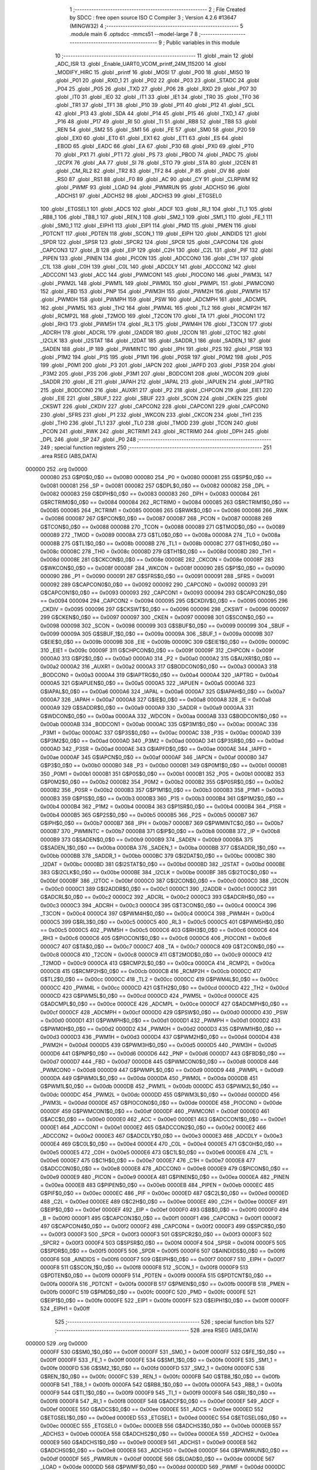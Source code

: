                                      1 ;--------------------------------------------------------
                                      2 ; File Created by SDCC : free open source ISO C Compiler 
                                      3 ; Version 4.2.6 #13647 (MINGW32)
                                      4 ;--------------------------------------------------------
                                      5 	.module main
                                      6 	.optsdcc -mmcs51 --model-large
                                      7 	
                                      8 ;--------------------------------------------------------
                                      9 ; Public variables in this module
                                     10 ;--------------------------------------------------------
                                     11 	.globl _main
                                     12 	.globl _ADC_ISR
                                     13 	.globl _Enable_UART0_VCOM_printf_24M_115200
                                     14 	.globl _MODIFY_HIRC
                                     15 	.globl _printf
                                     16 	.globl _MOSI
                                     17 	.globl _P00
                                     18 	.globl _MISO
                                     19 	.globl _P01
                                     20 	.globl _RXD_1
                                     21 	.globl _P02
                                     22 	.globl _P03
                                     23 	.globl _STADC
                                     24 	.globl _P04
                                     25 	.globl _P05
                                     26 	.globl _TXD
                                     27 	.globl _P06
                                     28 	.globl _RXD
                                     29 	.globl _P07
                                     30 	.globl _IT0
                                     31 	.globl _IE0
                                     32 	.globl _IT1
                                     33 	.globl _IE1
                                     34 	.globl _TR0
                                     35 	.globl _TF0
                                     36 	.globl _TR1
                                     37 	.globl _TF1
                                     38 	.globl _P10
                                     39 	.globl _P11
                                     40 	.globl _P12
                                     41 	.globl _SCL
                                     42 	.globl _P13
                                     43 	.globl _SDA
                                     44 	.globl _P14
                                     45 	.globl _P15
                                     46 	.globl _TXD_1
                                     47 	.globl _P16
                                     48 	.globl _P17
                                     49 	.globl _RI
                                     50 	.globl _TI
                                     51 	.globl _RB8
                                     52 	.globl _TB8
                                     53 	.globl _REN
                                     54 	.globl _SM2
                                     55 	.globl _SM1
                                     56 	.globl _FE
                                     57 	.globl _SM0
                                     58 	.globl _P20
                                     59 	.globl _EX0
                                     60 	.globl _ET0
                                     61 	.globl _EX1
                                     62 	.globl _ET1
                                     63 	.globl _ES
                                     64 	.globl _EBOD
                                     65 	.globl _EADC
                                     66 	.globl _EA
                                     67 	.globl _P30
                                     68 	.globl _PX0
                                     69 	.globl _PT0
                                     70 	.globl _PX1
                                     71 	.globl _PT1
                                     72 	.globl _PS
                                     73 	.globl _PBOD
                                     74 	.globl _PADC
                                     75 	.globl _I2CPX
                                     76 	.globl _AA
                                     77 	.globl _SI
                                     78 	.globl _STO
                                     79 	.globl _STA
                                     80 	.globl _I2CEN
                                     81 	.globl _CM_RL2
                                     82 	.globl _TR2
                                     83 	.globl _TF2
                                     84 	.globl _P
                                     85 	.globl _OV
                                     86 	.globl _RS0
                                     87 	.globl _RS1
                                     88 	.globl _F0
                                     89 	.globl _AC
                                     90 	.globl _CY
                                     91 	.globl _CLRPWM
                                     92 	.globl _PWMF
                                     93 	.globl _LOAD
                                     94 	.globl _PWMRUN
                                     95 	.globl _ADCHS0
                                     96 	.globl _ADCHS1
                                     97 	.globl _ADCHS2
                                     98 	.globl _ADCHS3
                                     99 	.globl _ETGSEL0
                                    100 	.globl _ETGSEL1
                                    101 	.globl _ADCS
                                    102 	.globl _ADCF
                                    103 	.globl _RI_1
                                    104 	.globl _TI_1
                                    105 	.globl _RB8_1
                                    106 	.globl _TB8_1
                                    107 	.globl _REN_1
                                    108 	.globl _SM2_1
                                    109 	.globl _SM1_1
                                    110 	.globl _FE_1
                                    111 	.globl _SM0_1
                                    112 	.globl _EIPH1
                                    113 	.globl _EIP1
                                    114 	.globl _PMD
                                    115 	.globl _PMEN
                                    116 	.globl _PDTCNT
                                    117 	.globl _PDTEN
                                    118 	.globl _SCON_1
                                    119 	.globl _EIPH
                                    120 	.globl _AINDIDS
                                    121 	.globl _SPDR
                                    122 	.globl _SPSR
                                    123 	.globl _SPCR2
                                    124 	.globl _SPCR
                                    125 	.globl _CAPCON4
                                    126 	.globl _CAPCON3
                                    127 	.globl _B
                                    128 	.globl _EIP
                                    129 	.globl _C2H
                                    130 	.globl _C2L
                                    131 	.globl _PIF
                                    132 	.globl _PIPEN
                                    133 	.globl _PINEN
                                    134 	.globl _PICON
                                    135 	.globl _ADCCON0
                                    136 	.globl _C1H
                                    137 	.globl _C1L
                                    138 	.globl _C0H
                                    139 	.globl _C0L
                                    140 	.globl _ADCDLY
                                    141 	.globl _ADCCON2
                                    142 	.globl _ADCCON1
                                    143 	.globl _ACC
                                    144 	.globl _PWMCON1
                                    145 	.globl _PIOCON0
                                    146 	.globl _PWM3L
                                    147 	.globl _PWM2L
                                    148 	.globl _PWM1L
                                    149 	.globl _PWM0L
                                    150 	.globl _PWMPL
                                    151 	.globl _PWMCON0
                                    152 	.globl _FBD
                                    153 	.globl _PNP
                                    154 	.globl _PWM3H
                                    155 	.globl _PWM2H
                                    156 	.globl _PWM1H
                                    157 	.globl _PWM0H
                                    158 	.globl _PWMPH
                                    159 	.globl _PSW
                                    160 	.globl _ADCMPH
                                    161 	.globl _ADCMPL
                                    162 	.globl _PWM5L
                                    163 	.globl _TH2
                                    164 	.globl _PWM4L
                                    165 	.globl _TL2
                                    166 	.globl _RCMP2H
                                    167 	.globl _RCMP2L
                                    168 	.globl _T2MOD
                                    169 	.globl _T2CON
                                    170 	.globl _TA
                                    171 	.globl _PIOCON1
                                    172 	.globl _RH3
                                    173 	.globl _PWM5H
                                    174 	.globl _RL3
                                    175 	.globl _PWM4H
                                    176 	.globl _T3CON
                                    177 	.globl _ADCRH
                                    178 	.globl _ADCRL
                                    179 	.globl _I2ADDR
                                    180 	.globl _I2CON
                                    181 	.globl _I2TOC
                                    182 	.globl _I2CLK
                                    183 	.globl _I2STAT
                                    184 	.globl _I2DAT
                                    185 	.globl _SADDR_1
                                    186 	.globl _SADEN_1
                                    187 	.globl _SADEN
                                    188 	.globl _IP
                                    189 	.globl _PWMINTC
                                    190 	.globl _IPH
                                    191 	.globl _P2S
                                    192 	.globl _P1SR
                                    193 	.globl _P1M2
                                    194 	.globl _P1S
                                    195 	.globl _P1M1
                                    196 	.globl _P0SR
                                    197 	.globl _P0M2
                                    198 	.globl _P0S
                                    199 	.globl _P0M1
                                    200 	.globl _P3
                                    201 	.globl _IAPCN
                                    202 	.globl _IAPFD
                                    203 	.globl _P3SR
                                    204 	.globl _P3M2
                                    205 	.globl _P3S
                                    206 	.globl _P3M1
                                    207 	.globl _BODCON1
                                    208 	.globl _WDCON
                                    209 	.globl _SADDR
                                    210 	.globl _IE
                                    211 	.globl _IAPAH
                                    212 	.globl _IAPAL
                                    213 	.globl _IAPUEN
                                    214 	.globl _IAPTRG
                                    215 	.globl _BODCON0
                                    216 	.globl _AUXR1
                                    217 	.globl _P2
                                    218 	.globl _CHPCON
                                    219 	.globl _EIE1
                                    220 	.globl _EIE
                                    221 	.globl _SBUF_1
                                    222 	.globl _SBUF
                                    223 	.globl _SCON
                                    224 	.globl _CKEN
                                    225 	.globl _CKSWT
                                    226 	.globl _CKDIV
                                    227 	.globl _CAPCON2
                                    228 	.globl _CAPCON1
                                    229 	.globl _CAPCON0
                                    230 	.globl _SFRS
                                    231 	.globl _P1
                                    232 	.globl _WKCON
                                    233 	.globl _CKCON
                                    234 	.globl _TH1
                                    235 	.globl _TH0
                                    236 	.globl _TL1
                                    237 	.globl _TL0
                                    238 	.globl _TMOD
                                    239 	.globl _TCON
                                    240 	.globl _PCON
                                    241 	.globl _RWK
                                    242 	.globl _RCTRIM1
                                    243 	.globl _RCTRIM0
                                    244 	.globl _DPH
                                    245 	.globl _DPL
                                    246 	.globl _SP
                                    247 	.globl _P0
                                    248 ;--------------------------------------------------------
                                    249 ; special function registers
                                    250 ;--------------------------------------------------------
                                    251 	.area RSEG    (ABS,DATA)
      000000                        252 	.org 0x0000
                           000080   253 G$P0$0_0$0 == 0x0080
                           000080   254 _P0	=	0x0080
                           000081   255 G$SP$0_0$0 == 0x0081
                           000081   256 _SP	=	0x0081
                           000082   257 G$DPL$0_0$0 == 0x0082
                           000082   258 _DPL	=	0x0082
                           000083   259 G$DPH$0_0$0 == 0x0083
                           000083   260 _DPH	=	0x0083
                           000084   261 G$RCTRIM0$0_0$0 == 0x0084
                           000084   262 _RCTRIM0	=	0x0084
                           000085   263 G$RCTRIM1$0_0$0 == 0x0085
                           000085   264 _RCTRIM1	=	0x0085
                           000086   265 G$RWK$0_0$0 == 0x0086
                           000086   266 _RWK	=	0x0086
                           000087   267 G$PCON$0_0$0 == 0x0087
                           000087   268 _PCON	=	0x0087
                           000088   269 G$TCON$0_0$0 == 0x0088
                           000088   270 _TCON	=	0x0088
                           000089   271 G$TMOD$0_0$0 == 0x0089
                           000089   272 _TMOD	=	0x0089
                           00008A   273 G$TL0$0_0$0 == 0x008a
                           00008A   274 _TL0	=	0x008a
                           00008B   275 G$TL1$0_0$0 == 0x008b
                           00008B   276 _TL1	=	0x008b
                           00008C   277 G$TH0$0_0$0 == 0x008c
                           00008C   278 _TH0	=	0x008c
                           00008D   279 G$TH1$0_0$0 == 0x008d
                           00008D   280 _TH1	=	0x008d
                           00008E   281 G$CKCON$0_0$0 == 0x008e
                           00008E   282 _CKCON	=	0x008e
                           00008F   283 G$WKCON$0_0$0 == 0x008f
                           00008F   284 _WKCON	=	0x008f
                           000090   285 G$P1$0_0$0 == 0x0090
                           000090   286 _P1	=	0x0090
                           000091   287 G$SFRS$0_0$0 == 0x0091
                           000091   288 _SFRS	=	0x0091
                           000092   289 G$CAPCON0$0_0$0 == 0x0092
                           000092   290 _CAPCON0	=	0x0092
                           000093   291 G$CAPCON1$0_0$0 == 0x0093
                           000093   292 _CAPCON1	=	0x0093
                           000094   293 G$CAPCON2$0_0$0 == 0x0094
                           000094   294 _CAPCON2	=	0x0094
                           000095   295 G$CKDIV$0_0$0 == 0x0095
                           000095   296 _CKDIV	=	0x0095
                           000096   297 G$CKSWT$0_0$0 == 0x0096
                           000096   298 _CKSWT	=	0x0096
                           000097   299 G$CKEN$0_0$0 == 0x0097
                           000097   300 _CKEN	=	0x0097
                           000098   301 G$SCON$0_0$0 == 0x0098
                           000098   302 _SCON	=	0x0098
                           000099   303 G$SBUF$0_0$0 == 0x0099
                           000099   304 _SBUF	=	0x0099
                           00009A   305 G$SBUF_1$0_0$0 == 0x009a
                           00009A   306 _SBUF_1	=	0x009a
                           00009B   307 G$EIE$0_0$0 == 0x009b
                           00009B   308 _EIE	=	0x009b
                           00009C   309 G$EIE1$0_0$0 == 0x009c
                           00009C   310 _EIE1	=	0x009c
                           00009F   311 G$CHPCON$0_0$0 == 0x009f
                           00009F   312 _CHPCON	=	0x009f
                           0000A0   313 G$P2$0_0$0 == 0x00a0
                           0000A0   314 _P2	=	0x00a0
                           0000A2   315 G$AUXR1$0_0$0 == 0x00a2
                           0000A2   316 _AUXR1	=	0x00a2
                           0000A3   317 G$BODCON0$0_0$0 == 0x00a3
                           0000A3   318 _BODCON0	=	0x00a3
                           0000A4   319 G$IAPTRG$0_0$0 == 0x00a4
                           0000A4   320 _IAPTRG	=	0x00a4
                           0000A5   321 G$IAPUEN$0_0$0 == 0x00a5
                           0000A5   322 _IAPUEN	=	0x00a5
                           0000A6   323 G$IAPAL$0_0$0 == 0x00a6
                           0000A6   324 _IAPAL	=	0x00a6
                           0000A7   325 G$IAPAH$0_0$0 == 0x00a7
                           0000A7   326 _IAPAH	=	0x00a7
                           0000A8   327 G$IE$0_0$0 == 0x00a8
                           0000A8   328 _IE	=	0x00a8
                           0000A9   329 G$SADDR$0_0$0 == 0x00a9
                           0000A9   330 _SADDR	=	0x00a9
                           0000AA   331 G$WDCON$0_0$0 == 0x00aa
                           0000AA   332 _WDCON	=	0x00aa
                           0000AB   333 G$BODCON1$0_0$0 == 0x00ab
                           0000AB   334 _BODCON1	=	0x00ab
                           0000AC   335 G$P3M1$0_0$0 == 0x00ac
                           0000AC   336 _P3M1	=	0x00ac
                           0000AC   337 G$P3S$0_0$0 == 0x00ac
                           0000AC   338 _P3S	=	0x00ac
                           0000AD   339 G$P3M2$0_0$0 == 0x00ad
                           0000AD   340 _P3M2	=	0x00ad
                           0000AD   341 G$P3SR$0_0$0 == 0x00ad
                           0000AD   342 _P3SR	=	0x00ad
                           0000AE   343 G$IAPFD$0_0$0 == 0x00ae
                           0000AE   344 _IAPFD	=	0x00ae
                           0000AF   345 G$IAPCN$0_0$0 == 0x00af
                           0000AF   346 _IAPCN	=	0x00af
                           0000B0   347 G$P3$0_0$0 == 0x00b0
                           0000B0   348 _P3	=	0x00b0
                           0000B1   349 G$P0M1$0_0$0 == 0x00b1
                           0000B1   350 _P0M1	=	0x00b1
                           0000B1   351 G$P0S$0_0$0 == 0x00b1
                           0000B1   352 _P0S	=	0x00b1
                           0000B2   353 G$P0M2$0_0$0 == 0x00b2
                           0000B2   354 _P0M2	=	0x00b2
                           0000B2   355 G$P0SR$0_0$0 == 0x00b2
                           0000B2   356 _P0SR	=	0x00b2
                           0000B3   357 G$P1M1$0_0$0 == 0x00b3
                           0000B3   358 _P1M1	=	0x00b3
                           0000B3   359 G$P1S$0_0$0 == 0x00b3
                           0000B3   360 _P1S	=	0x00b3
                           0000B4   361 G$P1M2$0_0$0 == 0x00b4
                           0000B4   362 _P1M2	=	0x00b4
                           0000B4   363 G$P1SR$0_0$0 == 0x00b4
                           0000B4   364 _P1SR	=	0x00b4
                           0000B5   365 G$P2S$0_0$0 == 0x00b5
                           0000B5   366 _P2S	=	0x00b5
                           0000B7   367 G$IPH$0_0$0 == 0x00b7
                           0000B7   368 _IPH	=	0x00b7
                           0000B7   369 G$PWMINTC$0_0$0 == 0x00b7
                           0000B7   370 _PWMINTC	=	0x00b7
                           0000B8   371 G$IP$0_0$0 == 0x00b8
                           0000B8   372 _IP	=	0x00b8
                           0000B9   373 G$SADEN$0_0$0 == 0x00b9
                           0000B9   374 _SADEN	=	0x00b9
                           0000BA   375 G$SADEN_1$0_0$0 == 0x00ba
                           0000BA   376 _SADEN_1	=	0x00ba
                           0000BB   377 G$SADDR_1$0_0$0 == 0x00bb
                           0000BB   378 _SADDR_1	=	0x00bb
                           0000BC   379 G$I2DAT$0_0$0 == 0x00bc
                           0000BC   380 _I2DAT	=	0x00bc
                           0000BD   381 G$I2STAT$0_0$0 == 0x00bd
                           0000BD   382 _I2STAT	=	0x00bd
                           0000BE   383 G$I2CLK$0_0$0 == 0x00be
                           0000BE   384 _I2CLK	=	0x00be
                           0000BF   385 G$I2TOC$0_0$0 == 0x00bf
                           0000BF   386 _I2TOC	=	0x00bf
                           0000C0   387 G$I2CON$0_0$0 == 0x00c0
                           0000C0   388 _I2CON	=	0x00c0
                           0000C1   389 G$I2ADDR$0_0$0 == 0x00c1
                           0000C1   390 _I2ADDR	=	0x00c1
                           0000C2   391 G$ADCRL$0_0$0 == 0x00c2
                           0000C2   392 _ADCRL	=	0x00c2
                           0000C3   393 G$ADCRH$0_0$0 == 0x00c3
                           0000C3   394 _ADCRH	=	0x00c3
                           0000C4   395 G$T3CON$0_0$0 == 0x00c4
                           0000C4   396 _T3CON	=	0x00c4
                           0000C4   397 G$PWM4H$0_0$0 == 0x00c4
                           0000C4   398 _PWM4H	=	0x00c4
                           0000C5   399 G$RL3$0_0$0 == 0x00c5
                           0000C5   400 _RL3	=	0x00c5
                           0000C5   401 G$PWM5H$0_0$0 == 0x00c5
                           0000C5   402 _PWM5H	=	0x00c5
                           0000C6   403 G$RH3$0_0$0 == 0x00c6
                           0000C6   404 _RH3	=	0x00c6
                           0000C6   405 G$PIOCON1$0_0$0 == 0x00c6
                           0000C6   406 _PIOCON1	=	0x00c6
                           0000C7   407 G$TA$0_0$0 == 0x00c7
                           0000C7   408 _TA	=	0x00c7
                           0000C8   409 G$T2CON$0_0$0 == 0x00c8
                           0000C8   410 _T2CON	=	0x00c8
                           0000C9   411 G$T2MOD$0_0$0 == 0x00c9
                           0000C9   412 _T2MOD	=	0x00c9
                           0000CA   413 G$RCMP2L$0_0$0 == 0x00ca
                           0000CA   414 _RCMP2L	=	0x00ca
                           0000CB   415 G$RCMP2H$0_0$0 == 0x00cb
                           0000CB   416 _RCMP2H	=	0x00cb
                           0000CC   417 G$TL2$0_0$0 == 0x00cc
                           0000CC   418 _TL2	=	0x00cc
                           0000CC   419 G$PWM4L$0_0$0 == 0x00cc
                           0000CC   420 _PWM4L	=	0x00cc
                           0000CD   421 G$TH2$0_0$0 == 0x00cd
                           0000CD   422 _TH2	=	0x00cd
                           0000CD   423 G$PWM5L$0_0$0 == 0x00cd
                           0000CD   424 _PWM5L	=	0x00cd
                           0000CE   425 G$ADCMPL$0_0$0 == 0x00ce
                           0000CE   426 _ADCMPL	=	0x00ce
                           0000CF   427 G$ADCMPH$0_0$0 == 0x00cf
                           0000CF   428 _ADCMPH	=	0x00cf
                           0000D0   429 G$PSW$0_0$0 == 0x00d0
                           0000D0   430 _PSW	=	0x00d0
                           0000D1   431 G$PWMPH$0_0$0 == 0x00d1
                           0000D1   432 _PWMPH	=	0x00d1
                           0000D2   433 G$PWM0H$0_0$0 == 0x00d2
                           0000D2   434 _PWM0H	=	0x00d2
                           0000D3   435 G$PWM1H$0_0$0 == 0x00d3
                           0000D3   436 _PWM1H	=	0x00d3
                           0000D4   437 G$PWM2H$0_0$0 == 0x00d4
                           0000D4   438 _PWM2H	=	0x00d4
                           0000D5   439 G$PWM3H$0_0$0 == 0x00d5
                           0000D5   440 _PWM3H	=	0x00d5
                           0000D6   441 G$PNP$0_0$0 == 0x00d6
                           0000D6   442 _PNP	=	0x00d6
                           0000D7   443 G$FBD$0_0$0 == 0x00d7
                           0000D7   444 _FBD	=	0x00d7
                           0000D8   445 G$PWMCON0$0_0$0 == 0x00d8
                           0000D8   446 _PWMCON0	=	0x00d8
                           0000D9   447 G$PWMPL$0_0$0 == 0x00d9
                           0000D9   448 _PWMPL	=	0x00d9
                           0000DA   449 G$PWM0L$0_0$0 == 0x00da
                           0000DA   450 _PWM0L	=	0x00da
                           0000DB   451 G$PWM1L$0_0$0 == 0x00db
                           0000DB   452 _PWM1L	=	0x00db
                           0000DC   453 G$PWM2L$0_0$0 == 0x00dc
                           0000DC   454 _PWM2L	=	0x00dc
                           0000DD   455 G$PWM3L$0_0$0 == 0x00dd
                           0000DD   456 _PWM3L	=	0x00dd
                           0000DE   457 G$PIOCON0$0_0$0 == 0x00de
                           0000DE   458 _PIOCON0	=	0x00de
                           0000DF   459 G$PWMCON1$0_0$0 == 0x00df
                           0000DF   460 _PWMCON1	=	0x00df
                           0000E0   461 G$ACC$0_0$0 == 0x00e0
                           0000E0   462 _ACC	=	0x00e0
                           0000E1   463 G$ADCCON1$0_0$0 == 0x00e1
                           0000E1   464 _ADCCON1	=	0x00e1
                           0000E2   465 G$ADCCON2$0_0$0 == 0x00e2
                           0000E2   466 _ADCCON2	=	0x00e2
                           0000E3   467 G$ADCDLY$0_0$0 == 0x00e3
                           0000E3   468 _ADCDLY	=	0x00e3
                           0000E4   469 G$C0L$0_0$0 == 0x00e4
                           0000E4   470 _C0L	=	0x00e4
                           0000E5   471 G$C0H$0_0$0 == 0x00e5
                           0000E5   472 _C0H	=	0x00e5
                           0000E6   473 G$C1L$0_0$0 == 0x00e6
                           0000E6   474 _C1L	=	0x00e6
                           0000E7   475 G$C1H$0_0$0 == 0x00e7
                           0000E7   476 _C1H	=	0x00e7
                           0000E8   477 G$ADCCON0$0_0$0 == 0x00e8
                           0000E8   478 _ADCCON0	=	0x00e8
                           0000E9   479 G$PICON$0_0$0 == 0x00e9
                           0000E9   480 _PICON	=	0x00e9
                           0000EA   481 G$PINEN$0_0$0 == 0x00ea
                           0000EA   482 _PINEN	=	0x00ea
                           0000EB   483 G$PIPEN$0_0$0 == 0x00eb
                           0000EB   484 _PIPEN	=	0x00eb
                           0000EC   485 G$PIF$0_0$0 == 0x00ec
                           0000EC   486 _PIF	=	0x00ec
                           0000ED   487 G$C2L$0_0$0 == 0x00ed
                           0000ED   488 _C2L	=	0x00ed
                           0000EE   489 G$C2H$0_0$0 == 0x00ee
                           0000EE   490 _C2H	=	0x00ee
                           0000EF   491 G$EIP$0_0$0 == 0x00ef
                           0000EF   492 _EIP	=	0x00ef
                           0000F0   493 G$B$0_0$0 == 0x00f0
                           0000F0   494 _B	=	0x00f0
                           0000F1   495 G$CAPCON3$0_0$0 == 0x00f1
                           0000F1   496 _CAPCON3	=	0x00f1
                           0000F2   497 G$CAPCON4$0_0$0 == 0x00f2
                           0000F2   498 _CAPCON4	=	0x00f2
                           0000F3   499 G$SPCR$0_0$0 == 0x00f3
                           0000F3   500 _SPCR	=	0x00f3
                           0000F3   501 G$SPCR2$0_0$0 == 0x00f3
                           0000F3   502 _SPCR2	=	0x00f3
                           0000F4   503 G$SPSR$0_0$0 == 0x00f4
                           0000F4   504 _SPSR	=	0x00f4
                           0000F5   505 G$SPDR$0_0$0 == 0x00f5
                           0000F5   506 _SPDR	=	0x00f5
                           0000F6   507 G$AINDIDS$0_0$0 == 0x00f6
                           0000F6   508 _AINDIDS	=	0x00f6
                           0000F7   509 G$EIPH$0_0$0 == 0x00f7
                           0000F7   510 _EIPH	=	0x00f7
                           0000F8   511 G$SCON_1$0_0$0 == 0x00f8
                           0000F8   512 _SCON_1	=	0x00f8
                           0000F9   513 G$PDTEN$0_0$0 == 0x00f9
                           0000F9   514 _PDTEN	=	0x00f9
                           0000FA   515 G$PDTCNT$0_0$0 == 0x00fa
                           0000FA   516 _PDTCNT	=	0x00fa
                           0000FB   517 G$PMEN$0_0$0 == 0x00fb
                           0000FB   518 _PMEN	=	0x00fb
                           0000FC   519 G$PMD$0_0$0 == 0x00fc
                           0000FC   520 _PMD	=	0x00fc
                           0000FE   521 G$EIP1$0_0$0 == 0x00fe
                           0000FE   522 _EIP1	=	0x00fe
                           0000FF   523 G$EIPH1$0_0$0 == 0x00ff
                           0000FF   524 _EIPH1	=	0x00ff
                                    525 ;--------------------------------------------------------
                                    526 ; special function bits
                                    527 ;--------------------------------------------------------
                                    528 	.area RSEG    (ABS,DATA)
      000000                        529 	.org 0x0000
                           0000FF   530 G$SM0_1$0_0$0 == 0x00ff
                           0000FF   531 _SM0_1	=	0x00ff
                           0000FF   532 G$FE_1$0_0$0 == 0x00ff
                           0000FF   533 _FE_1	=	0x00ff
                           0000FE   534 G$SM1_1$0_0$0 == 0x00fe
                           0000FE   535 _SM1_1	=	0x00fe
                           0000FD   536 G$SM2_1$0_0$0 == 0x00fd
                           0000FD   537 _SM2_1	=	0x00fd
                           0000FC   538 G$REN_1$0_0$0 == 0x00fc
                           0000FC   539 _REN_1	=	0x00fc
                           0000FB   540 G$TB8_1$0_0$0 == 0x00fb
                           0000FB   541 _TB8_1	=	0x00fb
                           0000FA   542 G$RB8_1$0_0$0 == 0x00fa
                           0000FA   543 _RB8_1	=	0x00fa
                           0000F9   544 G$TI_1$0_0$0 == 0x00f9
                           0000F9   545 _TI_1	=	0x00f9
                           0000F8   546 G$RI_1$0_0$0 == 0x00f8
                           0000F8   547 _RI_1	=	0x00f8
                           0000EF   548 G$ADCF$0_0$0 == 0x00ef
                           0000EF   549 _ADCF	=	0x00ef
                           0000EE   550 G$ADCS$0_0$0 == 0x00ee
                           0000EE   551 _ADCS	=	0x00ee
                           0000ED   552 G$ETGSEL1$0_0$0 == 0x00ed
                           0000ED   553 _ETGSEL1	=	0x00ed
                           0000EC   554 G$ETGSEL0$0_0$0 == 0x00ec
                           0000EC   555 _ETGSEL0	=	0x00ec
                           0000EB   556 G$ADCHS3$0_0$0 == 0x00eb
                           0000EB   557 _ADCHS3	=	0x00eb
                           0000EA   558 G$ADCHS2$0_0$0 == 0x00ea
                           0000EA   559 _ADCHS2	=	0x00ea
                           0000E9   560 G$ADCHS1$0_0$0 == 0x00e9
                           0000E9   561 _ADCHS1	=	0x00e9
                           0000E8   562 G$ADCHS0$0_0$0 == 0x00e8
                           0000E8   563 _ADCHS0	=	0x00e8
                           0000DF   564 G$PWMRUN$0_0$0 == 0x00df
                           0000DF   565 _PWMRUN	=	0x00df
                           0000DE   566 G$LOAD$0_0$0 == 0x00de
                           0000DE   567 _LOAD	=	0x00de
                           0000DD   568 G$PWMF$0_0$0 == 0x00dd
                           0000DD   569 _PWMF	=	0x00dd
                           0000DC   570 G$CLRPWM$0_0$0 == 0x00dc
                           0000DC   571 _CLRPWM	=	0x00dc
                           0000D7   572 G$CY$0_0$0 == 0x00d7
                           0000D7   573 _CY	=	0x00d7
                           0000D6   574 G$AC$0_0$0 == 0x00d6
                           0000D6   575 _AC	=	0x00d6
                           0000D5   576 G$F0$0_0$0 == 0x00d5
                           0000D5   577 _F0	=	0x00d5
                           0000D4   578 G$RS1$0_0$0 == 0x00d4
                           0000D4   579 _RS1	=	0x00d4
                           0000D3   580 G$RS0$0_0$0 == 0x00d3
                           0000D3   581 _RS0	=	0x00d3
                           0000D2   582 G$OV$0_0$0 == 0x00d2
                           0000D2   583 _OV	=	0x00d2
                           0000D0   584 G$P$0_0$0 == 0x00d0
                           0000D0   585 _P	=	0x00d0
                           0000CF   586 G$TF2$0_0$0 == 0x00cf
                           0000CF   587 _TF2	=	0x00cf
                           0000CA   588 G$TR2$0_0$0 == 0x00ca
                           0000CA   589 _TR2	=	0x00ca
                           0000C8   590 G$CM_RL2$0_0$0 == 0x00c8
                           0000C8   591 _CM_RL2	=	0x00c8
                           0000C6   592 G$I2CEN$0_0$0 == 0x00c6
                           0000C6   593 _I2CEN	=	0x00c6
                           0000C5   594 G$STA$0_0$0 == 0x00c5
                           0000C5   595 _STA	=	0x00c5
                           0000C4   596 G$STO$0_0$0 == 0x00c4
                           0000C4   597 _STO	=	0x00c4
                           0000C3   598 G$SI$0_0$0 == 0x00c3
                           0000C3   599 _SI	=	0x00c3
                           0000C2   600 G$AA$0_0$0 == 0x00c2
                           0000C2   601 _AA	=	0x00c2
                           0000C0   602 G$I2CPX$0_0$0 == 0x00c0
                           0000C0   603 _I2CPX	=	0x00c0
                           0000BE   604 G$PADC$0_0$0 == 0x00be
                           0000BE   605 _PADC	=	0x00be
                           0000BD   606 G$PBOD$0_0$0 == 0x00bd
                           0000BD   607 _PBOD	=	0x00bd
                           0000BC   608 G$PS$0_0$0 == 0x00bc
                           0000BC   609 _PS	=	0x00bc
                           0000BB   610 G$PT1$0_0$0 == 0x00bb
                           0000BB   611 _PT1	=	0x00bb
                           0000BA   612 G$PX1$0_0$0 == 0x00ba
                           0000BA   613 _PX1	=	0x00ba
                           0000B9   614 G$PT0$0_0$0 == 0x00b9
                           0000B9   615 _PT0	=	0x00b9
                           0000B8   616 G$PX0$0_0$0 == 0x00b8
                           0000B8   617 _PX0	=	0x00b8
                           0000B0   618 G$P30$0_0$0 == 0x00b0
                           0000B0   619 _P30	=	0x00b0
                           0000AF   620 G$EA$0_0$0 == 0x00af
                           0000AF   621 _EA	=	0x00af
                           0000AE   622 G$EADC$0_0$0 == 0x00ae
                           0000AE   623 _EADC	=	0x00ae
                           0000AD   624 G$EBOD$0_0$0 == 0x00ad
                           0000AD   625 _EBOD	=	0x00ad
                           0000AC   626 G$ES$0_0$0 == 0x00ac
                           0000AC   627 _ES	=	0x00ac
                           0000AB   628 G$ET1$0_0$0 == 0x00ab
                           0000AB   629 _ET1	=	0x00ab
                           0000AA   630 G$EX1$0_0$0 == 0x00aa
                           0000AA   631 _EX1	=	0x00aa
                           0000A9   632 G$ET0$0_0$0 == 0x00a9
                           0000A9   633 _ET0	=	0x00a9
                           0000A8   634 G$EX0$0_0$0 == 0x00a8
                           0000A8   635 _EX0	=	0x00a8
                           0000A0   636 G$P20$0_0$0 == 0x00a0
                           0000A0   637 _P20	=	0x00a0
                           00009F   638 G$SM0$0_0$0 == 0x009f
                           00009F   639 _SM0	=	0x009f
                           00009F   640 G$FE$0_0$0 == 0x009f
                           00009F   641 _FE	=	0x009f
                           00009E   642 G$SM1$0_0$0 == 0x009e
                           00009E   643 _SM1	=	0x009e
                           00009D   644 G$SM2$0_0$0 == 0x009d
                           00009D   645 _SM2	=	0x009d
                           00009C   646 G$REN$0_0$0 == 0x009c
                           00009C   647 _REN	=	0x009c
                           00009B   648 G$TB8$0_0$0 == 0x009b
                           00009B   649 _TB8	=	0x009b
                           00009A   650 G$RB8$0_0$0 == 0x009a
                           00009A   651 _RB8	=	0x009a
                           000099   652 G$TI$0_0$0 == 0x0099
                           000099   653 _TI	=	0x0099
                           000098   654 G$RI$0_0$0 == 0x0098
                           000098   655 _RI	=	0x0098
                           000097   656 G$P17$0_0$0 == 0x0097
                           000097   657 _P17	=	0x0097
                           000096   658 G$P16$0_0$0 == 0x0096
                           000096   659 _P16	=	0x0096
                           000096   660 G$TXD_1$0_0$0 == 0x0096
                           000096   661 _TXD_1	=	0x0096
                           000095   662 G$P15$0_0$0 == 0x0095
                           000095   663 _P15	=	0x0095
                           000094   664 G$P14$0_0$0 == 0x0094
                           000094   665 _P14	=	0x0094
                           000094   666 G$SDA$0_0$0 == 0x0094
                           000094   667 _SDA	=	0x0094
                           000093   668 G$P13$0_0$0 == 0x0093
                           000093   669 _P13	=	0x0093
                           000093   670 G$SCL$0_0$0 == 0x0093
                           000093   671 _SCL	=	0x0093
                           000092   672 G$P12$0_0$0 == 0x0092
                           000092   673 _P12	=	0x0092
                           000091   674 G$P11$0_0$0 == 0x0091
                           000091   675 _P11	=	0x0091
                           000090   676 G$P10$0_0$0 == 0x0090
                           000090   677 _P10	=	0x0090
                           00008F   678 G$TF1$0_0$0 == 0x008f
                           00008F   679 _TF1	=	0x008f
                           00008E   680 G$TR1$0_0$0 == 0x008e
                           00008E   681 _TR1	=	0x008e
                           00008D   682 G$TF0$0_0$0 == 0x008d
                           00008D   683 _TF0	=	0x008d
                           00008C   684 G$TR0$0_0$0 == 0x008c
                           00008C   685 _TR0	=	0x008c
                           00008B   686 G$IE1$0_0$0 == 0x008b
                           00008B   687 _IE1	=	0x008b
                           00008A   688 G$IT1$0_0$0 == 0x008a
                           00008A   689 _IT1	=	0x008a
                           000089   690 G$IE0$0_0$0 == 0x0089
                           000089   691 _IE0	=	0x0089
                           000088   692 G$IT0$0_0$0 == 0x0088
                           000088   693 _IT0	=	0x0088
                           000087   694 G$P07$0_0$0 == 0x0087
                           000087   695 _P07	=	0x0087
                           000087   696 G$RXD$0_0$0 == 0x0087
                           000087   697 _RXD	=	0x0087
                           000086   698 G$P06$0_0$0 == 0x0086
                           000086   699 _P06	=	0x0086
                           000086   700 G$TXD$0_0$0 == 0x0086
                           000086   701 _TXD	=	0x0086
                           000085   702 G$P05$0_0$0 == 0x0085
                           000085   703 _P05	=	0x0085
                           000084   704 G$P04$0_0$0 == 0x0084
                           000084   705 _P04	=	0x0084
                           000084   706 G$STADC$0_0$0 == 0x0084
                           000084   707 _STADC	=	0x0084
                           000083   708 G$P03$0_0$0 == 0x0083
                           000083   709 _P03	=	0x0083
                           000082   710 G$P02$0_0$0 == 0x0082
                           000082   711 _P02	=	0x0082
                           000082   712 G$RXD_1$0_0$0 == 0x0082
                           000082   713 _RXD_1	=	0x0082
                           000081   714 G$P01$0_0$0 == 0x0081
                           000081   715 _P01	=	0x0081
                           000081   716 G$MISO$0_0$0 == 0x0081
                           000081   717 _MISO	=	0x0081
                           000080   718 G$P00$0_0$0 == 0x0080
                           000080   719 _P00	=	0x0080
                           000080   720 G$MOSI$0_0$0 == 0x0080
                           000080   721 _MOSI	=	0x0080
                                    722 ;--------------------------------------------------------
                                    723 ; overlayable register banks
                                    724 ;--------------------------------------------------------
                                    725 	.area REG_BANK_0	(REL,OVR,DATA)
      000000                        726 	.ds 8
                                    727 ;--------------------------------------------------------
                                    728 ; internal ram data
                                    729 ;--------------------------------------------------------
                                    730 	.area DSEG    (DATA)
                                    731 ;--------------------------------------------------------
                                    732 ; internal ram data
                                    733 ;--------------------------------------------------------
                                    734 	.area INITIALIZED
                                    735 ;--------------------------------------------------------
                                    736 ; overlayable items in internal ram
                                    737 ;--------------------------------------------------------
                                    738 ;--------------------------------------------------------
                                    739 ; Stack segment in internal ram
                                    740 ;--------------------------------------------------------
                                    741 	.area SSEG
      000033                        742 __start__stack:
      000033                        743 	.ds	1
                                    744 
                                    745 ;--------------------------------------------------------
                                    746 ; indirectly addressable internal ram data
                                    747 ;--------------------------------------------------------
                                    748 	.area ISEG    (DATA)
                                    749 ;--------------------------------------------------------
                                    750 ; absolute internal ram data
                                    751 ;--------------------------------------------------------
                                    752 	.area IABS    (ABS,DATA)
                                    753 	.area IABS    (ABS,DATA)
                                    754 ;--------------------------------------------------------
                                    755 ; bit data
                                    756 ;--------------------------------------------------------
                                    757 	.area BSEG    (BIT)
                                    758 ;--------------------------------------------------------
                                    759 ; paged external ram data
                                    760 ;--------------------------------------------------------
                                    761 	.area PSEG    (PAG,XDATA)
                                    762 ;--------------------------------------------------------
                                    763 ; uninitialized external ram data
                                    764 ;--------------------------------------------------------
                                    765 	.area XSEG    (XDATA)
                                    766 ;--------------------------------------------------------
                                    767 ; absolute external ram data
                                    768 ;--------------------------------------------------------
                                    769 	.area XABS    (ABS,XDATA)
                                    770 ;--------------------------------------------------------
                                    771 ; initialized external ram data
                                    772 ;--------------------------------------------------------
                                    773 	.area XISEG   (XDATA)
                                    774 	.area HOME    (CODE)
                                    775 	.area GSINIT0 (CODE)
                                    776 	.area GSINIT1 (CODE)
                                    777 	.area GSINIT2 (CODE)
                                    778 	.area GSINIT3 (CODE)
                                    779 	.area GSINIT4 (CODE)
                                    780 	.area GSINIT5 (CODE)
                                    781 	.area GSINIT  (CODE)
                                    782 	.area GSFINAL (CODE)
                                    783 	.area CSEG    (CODE)
                                    784 ;--------------------------------------------------------
                                    785 ; interrupt vector
                                    786 ;--------------------------------------------------------
                                    787 	.area HOME    (CODE)
      000000                        788 __interrupt_vect:
      000000 02 00 61         [24]  789 	ljmp	__sdcc_gsinit_startup
      000003 32               [24]  790 	reti
      000004                        791 	.ds	7
      00000B 32               [24]  792 	reti
      00000C                        793 	.ds	7
      000013 32               [24]  794 	reti
      000014                        795 	.ds	7
      00001B 32               [24]  796 	reti
      00001C                        797 	.ds	7
      000023 32               [24]  798 	reti
      000024                        799 	.ds	7
      00002B 32               [24]  800 	reti
      00002C                        801 	.ds	7
      000033 32               [24]  802 	reti
      000034                        803 	.ds	7
      00003B 32               [24]  804 	reti
      00003C                        805 	.ds	7
      000043 32               [24]  806 	reti
      000044                        807 	.ds	7
      00004B 32               [24]  808 	reti
      00004C                        809 	.ds	7
      000053 32               [24]  810 	reti
      000054                        811 	.ds	7
      00005B 02 00 BD         [24]  812 	ljmp	_ADC_ISR
                                    813 ;--------------------------------------------------------
                                    814 ; global & static initialisations
                                    815 ;--------------------------------------------------------
                                    816 	.area HOME    (CODE)
                                    817 	.area GSINIT  (CODE)
                                    818 	.area GSFINAL (CODE)
                                    819 	.area GSINIT  (CODE)
                                    820 	.globl __sdcc_gsinit_startup
                                    821 	.globl __sdcc_program_startup
                                    822 	.globl __start__stack
                                    823 	.globl __mcs51_genXINIT
                                    824 	.globl __mcs51_genXRAMCLEAR
                                    825 	.globl __mcs51_genRAMCLEAR
                                    826 	.area GSFINAL (CODE)
      0000BA 02 00 5E         [24]  827 	ljmp	__sdcc_program_startup
                                    828 ;--------------------------------------------------------
                                    829 ; Home
                                    830 ;--------------------------------------------------------
                                    831 	.area HOME    (CODE)
                                    832 	.area HOME    (CODE)
      00005E                        833 __sdcc_program_startup:
      00005E 02 00 F7         [24]  834 	ljmp	_main
                                    835 ;	return from main will return to caller
                                    836 ;--------------------------------------------------------
                                    837 ; code
                                    838 ;--------------------------------------------------------
                                    839 	.area CSEG    (CODE)
                                    840 ;------------------------------------------------------------
                                    841 ;Allocation info for local variables in function 'ADC_ISR'
                                    842 ;------------------------------------------------------------
                           000000   843 	Smain$ADC_ISR$0 ==.
                                    844 ;	C:/BSP/MG51_Series_V1.02.000_pychecked/MG51xB9AE_MG51xC9AE_Series/SampleCode/RegBased/ADC_PWM_Trig/main.c:20: void ADC_ISR (void) __interrupt (11)
                                    845 ;	-----------------------------------------
                                    846 ;	 function ADC_ISR
                                    847 ;	-----------------------------------------
      0000BD                        848 _ADC_ISR:
                           000007   849 	ar7 = 0x07
                           000006   850 	ar6 = 0x06
                           000005   851 	ar5 = 0x05
                           000004   852 	ar4 = 0x04
                           000003   853 	ar3 = 0x03
                           000002   854 	ar2 = 0x02
                           000001   855 	ar1 = 0x01
                           000000   856 	ar0 = 0x00
      0000BD C0 E0            [24]  857 	push	acc
      0000BF C0 D0            [24]  858 	push	psw
                           000004   859 	Smain$ADC_ISR$1 ==.
                           000004   860 	Smain$ADC_ISR$2 ==.
                                    861 ;	C:/BSP/MG51_Series_V1.02.000_pychecked/MG51xB9AE_MG51xC9AE_Series/SampleCode/RegBased/ADC_PWM_Trig/main.c:23: SFRS_TMP = SFRS;              /* for SFRS page */
      0000C1 85 91 23         [24]  862 	mov	_SFRS_TMP,_SFRS
                           000007   863 	Smain$ADC_ISR$3 ==.
                                    864 ;	C:/BSP/MG51_Series_V1.02.000_pychecked/MG51xB9AE_MG51xC9AE_Series/SampleCode/RegBased/ADC_PWM_Trig/main.c:25: clr_ADCCON0_ADCF;                       // Clear ADC interrupt flag
                                    865 ;	assignBit
      0000C4 A2 AF            [12]  866 	mov	c,_EA
      0000C6 92 00            [24]  867 	mov	_BIT_TMP,c
                                    868 ;	assignBit
      0000C8 C2 AF            [12]  869 	clr	_EA
      0000CA 75 C7 AA         [24]  870 	mov	_TA,#0xaa
      0000CD 75 C7 55         [24]  871 	mov	_TA,#0x55
      0000D0 75 91 00         [24]  872 	mov	_SFRS,#0x00
                                    873 ;	assignBit
      0000D3 A2 00            [12]  874 	mov	c,_BIT_TMP
      0000D5 92 AF            [24]  875 	mov	_EA,c
                                    876 ;	assignBit
      0000D7 C2 EF            [12]  877 	clr	_ADCF
                           00001C   878 	Smain$ADC_ISR$4 ==.
                                    879 ;	C:/BSP/MG51_Series_V1.02.000_pychecked/MG51xB9AE_MG51xC9AE_Series/SampleCode/RegBased/ADC_PWM_Trig/main.c:26: GPIO_LED ^= 1;                          // Check the P3.0 toggle at falling edge of PWM
      0000D9 B2 85            [12]  880 	cpl	_P05
                           00001E   881 	Smain$ADC_ISR$5 ==.
                                    882 ;	C:/BSP/MG51_Series_V1.02.000_pychecked/MG51xB9AE_MG51xC9AE_Series/SampleCode/RegBased/ADC_PWM_Trig/main.c:28: if (SFRS_TMP)                 /* for SFRS page */
      0000DB E5 23            [12]  883 	mov	a,_SFRS_TMP
      0000DD 60 13            [24]  884 	jz	00103$
                           000022   885 	Smain$ADC_ISR$6 ==.
                           000022   886 	Smain$ADC_ISR$7 ==.
                                    887 ;	C:/BSP/MG51_Series_V1.02.000_pychecked/MG51xB9AE_MG51xC9AE_Series/SampleCode/RegBased/ADC_PWM_Trig/main.c:30: ENABLE_SFR_PAGE1;
                                    888 ;	assignBit
      0000DF A2 AF            [12]  889 	mov	c,_EA
      0000E1 92 00            [24]  890 	mov	_BIT_TMP,c
                                    891 ;	assignBit
      0000E3 C2 AF            [12]  892 	clr	_EA
      0000E5 75 C7 AA         [24]  893 	mov	_TA,#0xaa
      0000E8 75 C7 55         [24]  894 	mov	_TA,#0x55
      0000EB 75 91 01         [24]  895 	mov	_SFRS,#0x01
                                    896 ;	assignBit
      0000EE A2 00            [12]  897 	mov	c,_BIT_TMP
      0000F0 92 AF            [24]  898 	mov	_EA,c
                           000035   899 	Smain$ADC_ISR$8 ==.
      0000F2                        900 00103$:
                           000035   901 	Smain$ADC_ISR$9 ==.
                                    902 ;	C:/BSP/MG51_Series_V1.02.000_pychecked/MG51xB9AE_MG51xC9AE_Series/SampleCode/RegBased/ADC_PWM_Trig/main.c:32: }
      0000F2 D0 D0            [24]  903 	pop	psw
      0000F4 D0 E0            [24]  904 	pop	acc
                           000039   905 	Smain$ADC_ISR$10 ==.
                           000039   906 	XG$ADC_ISR$0$0 ==.
      0000F6 32               [24]  907 	reti
                                    908 ;	eliminated unneeded mov psw,# (no regs used in bank)
                                    909 ;	eliminated unneeded push/pop dpl
                                    910 ;	eliminated unneeded push/pop dph
                                    911 ;	eliminated unneeded push/pop b
                           00003A   912 	Smain$ADC_ISR$11 ==.
                                    913 ;------------------------------------------------------------
                                    914 ;Allocation info for local variables in function 'main'
                                    915 ;------------------------------------------------------------
                           00003A   916 	Smain$main$12 ==.
                                    917 ;	C:/BSP/MG51_Series_V1.02.000_pychecked/MG51xB9AE_MG51xC9AE_Series/SampleCode/RegBased/ADC_PWM_Trig/main.c:38: void main (void) 
                                    918 ;	-----------------------------------------
                                    919 ;	 function main
                                    920 ;	-----------------------------------------
      0000F7                        921 _main:
                           00003A   922 	Smain$main$13 ==.
                           00003A   923 	Smain$main$14 ==.
                                    924 ;	C:/BSP/MG51_Series_V1.02.000_pychecked/MG51xB9AE_MG51xC9AE_Series/SampleCode/RegBased/ADC_PWM_Trig/main.c:41: GPIO_LED_QUASI_MODE;
      0000F7 53 B1 DF         [24]  925 	anl	_P0M1,#0xdf
      0000FA 53 B2 DF         [24]  926 	anl	_P0M2,#0xdf
                           000040   927 	Smain$main$15 ==.
                                    928 ;	C:/BSP/MG51_Series_V1.02.000_pychecked/MG51xB9AE_MG51xC9AE_Series/SampleCode/RegBased/ADC_PWM_Trig/main.c:43: MODIFY_HIRC(HIRC_24);
      0000FD 75 82 06         [24]  929 	mov	dpl,#0x06
      000100 12 02 1E         [24]  930 	lcall	_MODIFY_HIRC
                           000046   931 	Smain$main$16 ==.
                                    932 ;	C:/BSP/MG51_Series_V1.02.000_pychecked/MG51xB9AE_MG51xC9AE_Series/SampleCode/RegBased/ADC_PWM_Trig/main.c:44: Enable_UART0_VCOM_printf_24M_115200();
      000103 12 07 03         [24]  933 	lcall	_Enable_UART0_VCOM_printf_24M_115200
                           000049   934 	Smain$main$17 ==.
                                    935 ;	C:/BSP/MG51_Series_V1.02.000_pychecked/MG51xB9AE_MG51xC9AE_Series/SampleCode/RegBased/ADC_PWM_Trig/main.c:45: printf ("\n Test start ...");
      000106 74 DD            [12]  936 	mov	a,#___str_0
      000108 C0 E0            [24]  937 	push	acc
      00010A 74 12            [12]  938 	mov	a,#(___str_0 >> 8)
      00010C C0 E0            [24]  939 	push	acc
      00010E 74 80            [12]  940 	mov	a,#0x80
      000110 C0 E0            [24]  941 	push	acc
      000112 12 08 71         [24]  942 	lcall	_printf
      000115 15 81            [12]  943 	dec	sp
      000117 15 81            [12]  944 	dec	sp
      000119 15 81            [12]  945 	dec	sp
                           00005E   946 	Smain$main$18 ==.
                                    947 ;	C:/BSP/MG51_Series_V1.02.000_pychecked/MG51xB9AE_MG51xC9AE_Series/SampleCode/RegBased/ADC_PWM_Trig/main.c:52: ENABLE_PWM0_CH0_P12_OUTPUT;
      00011B 43 DE 01         [24]  948 	orl	_PIOCON0,#0x01
                           000061   949 	Smain$main$19 ==.
                                    950 ;	C:/BSP/MG51_Series_V1.02.000_pychecked/MG51xB9AE_MG51xC9AE_Series/SampleCode/RegBased/ADC_PWM_Trig/main.c:53: ENABLE_ADC_AIN0;                            // Enable AIN0 P1.7 as ADC input
                                    951 ;	assignBit
      00011E A2 AF            [12]  952 	mov	c,_EA
      000120 92 00            [24]  953 	mov	_BIT_TMP,c
                                    954 ;	assignBit
      000122 C2 AF            [12]  955 	clr	_EA
      000124 75 C7 AA         [24]  956 	mov	_TA,#0xaa
      000127 75 C7 55         [24]  957 	mov	_TA,#0x55
      00012A 75 91 00         [24]  958 	mov	_SFRS,#0x00
                                    959 ;	assignBit
      00012D A2 00            [12]  960 	mov	c,_BIT_TMP
      00012F 92 AF            [24]  961 	mov	_EA,c
      000131 53 E1 FE         [24]  962 	anl	_ADCCON1,#0xfe
      000134 53 E8 F0         [24]  963 	anl	_ADCCON0,#0xf0
      000137 85 E8 E8         [24]  964 	mov	_ADCCON0,_ADCCON0
      00013A 43 B3 80         [24]  965 	orl	_P1M1,#0x80
      00013D 53 B4 7F         [24]  966 	anl	_P1M2,#0x7f
      000140 75 F6 00         [24]  967 	mov	_AINDIDS,#0x00
      000143 43 F6 01         [24]  968 	orl	_AINDIDS,#0x01
                                    969 ;	assignBit
      000146 A2 AF            [12]  970 	mov	c,_EA
      000148 92 00            [24]  971 	mov	_BIT_TMP,c
                                    972 ;	assignBit
      00014A C2 AF            [12]  973 	clr	_EA
      00014C 75 C7 AA         [24]  974 	mov	_TA,#0xaa
      00014F 75 C7 55         [24]  975 	mov	_TA,#0x55
      000152 75 91 00         [24]  976 	mov	_SFRS,#0x00
                                    977 ;	assignBit
      000155 A2 00            [12]  978 	mov	c,_BIT_TMP
      000157 92 AF            [24]  979 	mov	_EA,c
      000159 43 E1 01         [24]  980 	orl	_ADCCON1,#0x01
                           00009F   981 	Smain$main$20 ==.
                                    982 ;	C:/BSP/MG51_Series_V1.02.000_pychecked/MG51xB9AE_MG51xC9AE_Series/SampleCode/RegBased/ADC_PWM_Trig/main.c:54: PWM0_FALLINGEDGE_TRIG_ADC;  
      00015C 53 E8 CF         [24]  983 	anl	_ADCCON0,#0xcf
      00015F 85 E8 E8         [24]  984 	mov	_ADCCON0,_ADCCON0
      000162 53 E1 F3         [24]  985 	anl	_ADCCON1,#0xf3
      000165 85 E1 E1         [24]  986 	mov	_ADCCON1,_ADCCON1
      000168 43 E1 02         [24]  987 	orl	_ADCCON1,#0x02
                           0000AE   988 	Smain$main$21 ==.
                                    989 ;	C:/BSP/MG51_Series_V1.02.000_pychecked/MG51xB9AE_MG51xC9AE_Series/SampleCode/RegBased/ADC_PWM_Trig/main.c:78: PWMPH = 0x07;                                //Setting PWM value          
      00016B 75 D1 07         [24]  990 	mov	_PWMPH,#0x07
                           0000B1   991 	Smain$main$22 ==.
                                    992 ;	C:/BSP/MG51_Series_V1.02.000_pychecked/MG51xB9AE_MG51xC9AE_Series/SampleCode/RegBased/ADC_PWM_Trig/main.c:79: PWMPL = 0xFF;
      00016E 75 D9 FF         [24]  993 	mov	_PWMPL,#0xff
                           0000B4   994 	Smain$main$23 ==.
                                    995 ;	C:/BSP/MG51_Series_V1.02.000_pychecked/MG51xB9AE_MG51xC9AE_Series/SampleCode/RegBased/ADC_PWM_Trig/main.c:80: PWM0H = 0x02;
      000171 75 D2 02         [24]  996 	mov	_PWM0H,#0x02
                           0000B7   997 	Smain$main$24 ==.
                                    998 ;	C:/BSP/MG51_Series_V1.02.000_pychecked/MG51xB9AE_MG51xC9AE_Series/SampleCode/RegBased/ADC_PWM_Trig/main.c:81: PWM0L = 0xFF;
      000174 75 DA FF         [24]  999 	mov	_PWM0L,#0xff
                           0000BA  1000 	Smain$main$25 ==.
                                   1001 ;	C:/BSP/MG51_Series_V1.02.000_pychecked/MG51xB9AE_MG51xC9AE_Series/SampleCode/RegBased/ADC_PWM_Trig/main.c:82: set_PWMCON0_LOAD;                                    // PWM run
                                   1002 ;	assignBit
      000177 D2 DE            [12] 1003 	setb	_LOAD
                           0000BC  1004 	Smain$main$26 ==.
                                   1005 ;	C:/BSP/MG51_Series_V1.02.000_pychecked/MG51xB9AE_MG51xC9AE_Series/SampleCode/RegBased/ADC_PWM_Trig/main.c:83: set_PWMCON0_PWMRUN;
                                   1006 ;	assignBit
      000179 D2 DF            [12] 1007 	setb	_PWMRUN
                           0000BE  1008 	Smain$main$27 ==.
                                   1009 ;	C:/BSP/MG51_Series_V1.02.000_pychecked/MG51xB9AE_MG51xC9AE_Series/SampleCode/RegBased/ADC_PWM_Trig/main.c:85: ENABLE_ADC_INTERRUPT;                                    // Enable ADC interrupt (if use interrupt)
                                   1010 ;	assignBit
      00017B D2 AE            [12] 1011 	setb	_EADC
                           0000C0  1012 	Smain$main$28 ==.
                                   1013 ;	C:/BSP/MG51_Series_V1.02.000_pychecked/MG51xB9AE_MG51xC9AE_Series/SampleCode/RegBased/ADC_PWM_Trig/main.c:86: ENABLE_GLOBAL_INTERRUPT;  
                                   1014 ;	assignBit
      00017D D2 AF            [12] 1015 	setb	_EA
                           0000C2  1016 	Smain$main$29 ==.
                                   1017 ;	C:/BSP/MG51_Series_V1.02.000_pychecked/MG51xB9AE_MG51xC9AE_Series/SampleCode/RegBased/ADC_PWM_Trig/main.c:87: while(1);
      00017F                       1018 00102$:
      00017F 80 FE            [24] 1019 	sjmp	00102$
                           0000C4  1020 	Smain$main$30 ==.
                                   1021 ;	C:/BSP/MG51_Series_V1.02.000_pychecked/MG51xB9AE_MG51xC9AE_Series/SampleCode/RegBased/ADC_PWM_Trig/main.c:89: }
                           0000C4  1022 	Smain$main$31 ==.
                           0000C4  1023 	XG$main$0$0 ==.
      000181 22               [24] 1024 	ret
                           0000C5  1025 	Smain$main$32 ==.
                                   1026 	.area CSEG    (CODE)
                                   1027 	.area CONST   (CODE)
                           000000  1028 Fmain$__str_0$0_0$0 == .
                                   1029 	.area CONST   (CODE)
      0012DD                       1030 ___str_0:
      0012DD 0A                    1031 	.db 0x0a
      0012DE 20 54 65 73 74 20 73  1032 	.ascii " Test start ..."
             74 61 72 74 20 2E 2E
             2E
      0012ED 00                    1033 	.db 0x00
                                   1034 	.area CSEG    (CODE)
                                   1035 	.area XINIT   (CODE)
                                   1036 	.area INITIALIZER
                                   1037 	.area CABS    (ABS,CODE)
                                   1038 
                                   1039 	.area .debug_line (NOLOAD)
      000000 00 00 01 4B           1040 	.dw	0,Ldebug_line_end-Ldebug_line_start
      000004                       1041 Ldebug_line_start:
      000004 00 02                 1042 	.dw	2
      000006 00 00 00 9B           1043 	.dw	0,Ldebug_line_stmt-6-Ldebug_line_start
      00000A 01                    1044 	.db	1
      00000B 01                    1045 	.db	1
      00000C FB                    1046 	.db	-5
      00000D 0F                    1047 	.db	15
      00000E 0A                    1048 	.db	10
      00000F 00                    1049 	.db	0
      000010 01                    1050 	.db	1
      000011 01                    1051 	.db	1
      000012 01                    1052 	.db	1
      000013 01                    1053 	.db	1
      000014 00                    1054 	.db	0
      000015 00                    1055 	.db	0
      000016 00                    1056 	.db	0
      000017 01                    1057 	.db	1
      000018 2F 2E 2E 2F 69 6E 63  1058 	.ascii "/../include/mcs51"
             6C 75 64 65 2F 6D 63
             73 35 31
      000029 00                    1059 	.db	0
      00002A 2F 2E 2E 2F 69 6E 63  1060 	.ascii "/../include"
             6C 75 64 65
      000035 00                    1061 	.db	0
      000036 00                    1062 	.db	0
      000037 43 3A 2F 42 53 50 2F  1063 	.ascii "C:/BSP/MG51_Series_V1.02.000_pychecked/MG51xB9AE_MG51xC9AE_Series/SampleCode/RegBased/ADC_PWM_Trig/main.c"
             4D 47 35 31 5F 53 65
             72 69 65 73 5F 56 31
             2E 30 32 2E 30 30 30
             5F 70 79 63 68 65 63
             6B 65 64 2F 4D 47 35
             31 78 42 39 41 45 5F
             4D 47 35 31 78 43 39
             41 45 5F 53 65 72 69
             65 73 2F 53 61 6D 70
             6C 65 43 6F 64 65 2F
             52 65 67 42 61 73 65
             64 2F 41 44 43 5F 50
             57 4D 5F 54 72 69 67
             2F 6D 61 69 6E 2E 63
      0000A0 00                    1064 	.db	0
      0000A1 00                    1065 	.uleb128	0
      0000A2 00                    1066 	.uleb128	0
      0000A3 00                    1067 	.uleb128	0
      0000A4 00                    1068 	.db	0
      0000A5                       1069 Ldebug_line_stmt:
      0000A5 00                    1070 	.db	0
      0000A6 05                    1071 	.uleb128	5
      0000A7 02                    1072 	.db	2
      0000A8 00 00 00 BD           1073 	.dw	0,(Smain$ADC_ISR$0)
      0000AC 03                    1074 	.db	3
      0000AD 13                    1075 	.sleb128	19
      0000AE 01                    1076 	.db	1
      0000AF 09                    1077 	.db	9
      0000B0 00 04                 1078 	.dw	Smain$ADC_ISR$2-Smain$ADC_ISR$0
      0000B2 03                    1079 	.db	3
      0000B3 03                    1080 	.sleb128	3
      0000B4 01                    1081 	.db	1
      0000B5 09                    1082 	.db	9
      0000B6 00 03                 1083 	.dw	Smain$ADC_ISR$3-Smain$ADC_ISR$2
      0000B8 03                    1084 	.db	3
      0000B9 02                    1085 	.sleb128	2
      0000BA 01                    1086 	.db	1
      0000BB 09                    1087 	.db	9
      0000BC 00 15                 1088 	.dw	Smain$ADC_ISR$4-Smain$ADC_ISR$3
      0000BE 03                    1089 	.db	3
      0000BF 01                    1090 	.sleb128	1
      0000C0 01                    1091 	.db	1
      0000C1 09                    1092 	.db	9
      0000C2 00 02                 1093 	.dw	Smain$ADC_ISR$5-Smain$ADC_ISR$4
      0000C4 03                    1094 	.db	3
      0000C5 02                    1095 	.sleb128	2
      0000C6 01                    1096 	.db	1
      0000C7 09                    1097 	.db	9
      0000C8 00 04                 1098 	.dw	Smain$ADC_ISR$7-Smain$ADC_ISR$5
      0000CA 03                    1099 	.db	3
      0000CB 02                    1100 	.sleb128	2
      0000CC 01                    1101 	.db	1
      0000CD 09                    1102 	.db	9
      0000CE 00 13                 1103 	.dw	Smain$ADC_ISR$9-Smain$ADC_ISR$7
      0000D0 03                    1104 	.db	3
      0000D1 02                    1105 	.sleb128	2
      0000D2 01                    1106 	.db	1
      0000D3 09                    1107 	.db	9
      0000D4 00 05                 1108 	.dw	1+Smain$ADC_ISR$10-Smain$ADC_ISR$9
      0000D6 00                    1109 	.db	0
      0000D7 01                    1110 	.uleb128	1
      0000D8 01                    1111 	.db	1
      0000D9 00                    1112 	.db	0
      0000DA 05                    1113 	.uleb128	5
      0000DB 02                    1114 	.db	2
      0000DC 00 00 00 F7           1115 	.dw	0,(Smain$main$12)
      0000E0 03                    1116 	.db	3
      0000E1 25                    1117 	.sleb128	37
      0000E2 01                    1118 	.db	1
      0000E3 09                    1119 	.db	9
      0000E4 00 00                 1120 	.dw	Smain$main$14-Smain$main$12
      0000E6 03                    1121 	.db	3
      0000E7 03                    1122 	.sleb128	3
      0000E8 01                    1123 	.db	1
      0000E9 09                    1124 	.db	9
      0000EA 00 06                 1125 	.dw	Smain$main$15-Smain$main$14
      0000EC 03                    1126 	.db	3
      0000ED 02                    1127 	.sleb128	2
      0000EE 01                    1128 	.db	1
      0000EF 09                    1129 	.db	9
      0000F0 00 06                 1130 	.dw	Smain$main$16-Smain$main$15
      0000F2 03                    1131 	.db	3
      0000F3 01                    1132 	.sleb128	1
      0000F4 01                    1133 	.db	1
      0000F5 09                    1134 	.db	9
      0000F6 00 03                 1135 	.dw	Smain$main$17-Smain$main$16
      0000F8 03                    1136 	.db	3
      0000F9 01                    1137 	.sleb128	1
      0000FA 01                    1138 	.db	1
      0000FB 09                    1139 	.db	9
      0000FC 00 15                 1140 	.dw	Smain$main$18-Smain$main$17
      0000FE 03                    1141 	.db	3
      0000FF 07                    1142 	.sleb128	7
      000100 01                    1143 	.db	1
      000101 09                    1144 	.db	9
      000102 00 03                 1145 	.dw	Smain$main$19-Smain$main$18
      000104 03                    1146 	.db	3
      000105 01                    1147 	.sleb128	1
      000106 01                    1148 	.db	1
      000107 09                    1149 	.db	9
      000108 00 3E                 1150 	.dw	Smain$main$20-Smain$main$19
      00010A 03                    1151 	.db	3
      00010B 01                    1152 	.sleb128	1
      00010C 01                    1153 	.db	1
      00010D 09                    1154 	.db	9
      00010E 00 0F                 1155 	.dw	Smain$main$21-Smain$main$20
      000110 03                    1156 	.db	3
      000111 18                    1157 	.sleb128	24
      000112 01                    1158 	.db	1
      000113 09                    1159 	.db	9
      000114 00 03                 1160 	.dw	Smain$main$22-Smain$main$21
      000116 03                    1161 	.db	3
      000117 01                    1162 	.sleb128	1
      000118 01                    1163 	.db	1
      000119 09                    1164 	.db	9
      00011A 00 03                 1165 	.dw	Smain$main$23-Smain$main$22
      00011C 03                    1166 	.db	3
      00011D 01                    1167 	.sleb128	1
      00011E 01                    1168 	.db	1
      00011F 09                    1169 	.db	9
      000120 00 03                 1170 	.dw	Smain$main$24-Smain$main$23
      000122 03                    1171 	.db	3
      000123 01                    1172 	.sleb128	1
      000124 01                    1173 	.db	1
      000125 09                    1174 	.db	9
      000126 00 03                 1175 	.dw	Smain$main$25-Smain$main$24
      000128 03                    1176 	.db	3
      000129 01                    1177 	.sleb128	1
      00012A 01                    1178 	.db	1
      00012B 09                    1179 	.db	9
      00012C 00 02                 1180 	.dw	Smain$main$26-Smain$main$25
      00012E 03                    1181 	.db	3
      00012F 01                    1182 	.sleb128	1
      000130 01                    1183 	.db	1
      000131 09                    1184 	.db	9
      000132 00 02                 1185 	.dw	Smain$main$27-Smain$main$26
      000134 03                    1186 	.db	3
      000135 02                    1187 	.sleb128	2
      000136 01                    1188 	.db	1
      000137 09                    1189 	.db	9
      000138 00 02                 1190 	.dw	Smain$main$28-Smain$main$27
      00013A 03                    1191 	.db	3
      00013B 01                    1192 	.sleb128	1
      00013C 01                    1193 	.db	1
      00013D 09                    1194 	.db	9
      00013E 00 02                 1195 	.dw	Smain$main$29-Smain$main$28
      000140 03                    1196 	.db	3
      000141 01                    1197 	.sleb128	1
      000142 01                    1198 	.db	1
      000143 09                    1199 	.db	9
      000144 00 02                 1200 	.dw	Smain$main$30-Smain$main$29
      000146 03                    1201 	.db	3
      000147 02                    1202 	.sleb128	2
      000148 01                    1203 	.db	1
      000149 09                    1204 	.db	9
      00014A 00 01                 1205 	.dw	1+Smain$main$31-Smain$main$30
      00014C 00                    1206 	.db	0
      00014D 01                    1207 	.uleb128	1
      00014E 01                    1208 	.db	1
      00014F                       1209 Ldebug_line_end:
                                   1210 
                                   1211 	.area .debug_loc (NOLOAD)
      000000                       1212 Ldebug_loc_start:
      000000 00 00 00 F7           1213 	.dw	0,(Smain$main$13)
      000004 00 00 01 82           1214 	.dw	0,(Smain$main$32)
      000008 00 02                 1215 	.dw	2
      00000A 86                    1216 	.db	134
      00000B 01                    1217 	.sleb128	1
      00000C 00 00 00 00           1218 	.dw	0,0
      000010 00 00 00 00           1219 	.dw	0,0
      000014 00 00 00 C1           1220 	.dw	0,(Smain$ADC_ISR$1)
      000018 00 00 00 F7           1221 	.dw	0,(Smain$ADC_ISR$11)
      00001C 00 02                 1222 	.dw	2
      00001E 86                    1223 	.db	134
      00001F 01                    1224 	.sleb128	1
      000020 00 00 00 00           1225 	.dw	0,0
      000024 00 00 00 00           1226 	.dw	0,0
                                   1227 
                                   1228 	.area .debug_abbrev (NOLOAD)
      000000                       1229 Ldebug_abbrev:
      000000 01                    1230 	.uleb128	1
      000001 11                    1231 	.uleb128	17
      000002 01                    1232 	.db	1
      000003 03                    1233 	.uleb128	3
      000004 08                    1234 	.uleb128	8
      000005 10                    1235 	.uleb128	16
      000006 06                    1236 	.uleb128	6
      000007 13                    1237 	.uleb128	19
      000008 0B                    1238 	.uleb128	11
      000009 25                    1239 	.uleb128	37
      00000A 08                    1240 	.uleb128	8
      00000B 00                    1241 	.uleb128	0
      00000C 00                    1242 	.uleb128	0
      00000D 02                    1243 	.uleb128	2
      00000E 2E                    1244 	.uleb128	46
      00000F 01                    1245 	.db	1
      000010 01                    1246 	.uleb128	1
      000011 13                    1247 	.uleb128	19
      000012 03                    1248 	.uleb128	3
      000013 08                    1249 	.uleb128	8
      000014 11                    1250 	.uleb128	17
      000015 01                    1251 	.uleb128	1
      000016 12                    1252 	.uleb128	18
      000017 01                    1253 	.uleb128	1
      000018 36                    1254 	.uleb128	54
      000019 0B                    1255 	.uleb128	11
      00001A 3F                    1256 	.uleb128	63
      00001B 0C                    1257 	.uleb128	12
      00001C 40                    1258 	.uleb128	64
      00001D 06                    1259 	.uleb128	6
      00001E 00                    1260 	.uleb128	0
      00001F 00                    1261 	.uleb128	0
      000020 03                    1262 	.uleb128	3
      000021 0B                    1263 	.uleb128	11
      000022 00                    1264 	.db	0
      000023 11                    1265 	.uleb128	17
      000024 01                    1266 	.uleb128	1
      000025 12                    1267 	.uleb128	18
      000026 01                    1268 	.uleb128	1
      000027 00                    1269 	.uleb128	0
      000028 00                    1270 	.uleb128	0
      000029 04                    1271 	.uleb128	4
      00002A 2E                    1272 	.uleb128	46
      00002B 00                    1273 	.db	0
      00002C 03                    1274 	.uleb128	3
      00002D 08                    1275 	.uleb128	8
      00002E 11                    1276 	.uleb128	17
      00002F 01                    1277 	.uleb128	1
      000030 12                    1278 	.uleb128	18
      000031 01                    1279 	.uleb128	1
      000032 3F                    1280 	.uleb128	63
      000033 0C                    1281 	.uleb128	12
      000034 40                    1282 	.uleb128	64
      000035 06                    1283 	.uleb128	6
      000036 00                    1284 	.uleb128	0
      000037 00                    1285 	.uleb128	0
      000038 05                    1286 	.uleb128	5
      000039 24                    1287 	.uleb128	36
      00003A 00                    1288 	.db	0
      00003B 03                    1289 	.uleb128	3
      00003C 08                    1290 	.uleb128	8
      00003D 0B                    1291 	.uleb128	11
      00003E 0B                    1292 	.uleb128	11
      00003F 3E                    1293 	.uleb128	62
      000040 0B                    1294 	.uleb128	11
      000041 00                    1295 	.uleb128	0
      000042 00                    1296 	.uleb128	0
      000043 06                    1297 	.uleb128	6
      000044 34                    1298 	.uleb128	52
      000045 00                    1299 	.db	0
      000046 02                    1300 	.uleb128	2
      000047 0A                    1301 	.uleb128	10
      000048 03                    1302 	.uleb128	3
      000049 08                    1303 	.uleb128	8
      00004A 3C                    1304 	.uleb128	60
      00004B 0C                    1305 	.uleb128	12
      00004C 3F                    1306 	.uleb128	63
      00004D 0C                    1307 	.uleb128	12
      00004E 49                    1308 	.uleb128	73
      00004F 13                    1309 	.uleb128	19
      000050 00                    1310 	.uleb128	0
      000051 00                    1311 	.uleb128	0
      000052 07                    1312 	.uleb128	7
      000053 35                    1313 	.uleb128	53
      000054 00                    1314 	.db	0
      000055 49                    1315 	.uleb128	73
      000056 13                    1316 	.uleb128	19
      000057 00                    1317 	.uleb128	0
      000058 00                    1318 	.uleb128	0
      000059 08                    1319 	.uleb128	8
      00005A 34                    1320 	.uleb128	52
      00005B 00                    1321 	.db	0
      00005C 02                    1322 	.uleb128	2
      00005D 0A                    1323 	.uleb128	10
      00005E 03                    1324 	.uleb128	3
      00005F 08                    1325 	.uleb128	8
      000060 3F                    1326 	.uleb128	63
      000061 0C                    1327 	.uleb128	12
      000062 49                    1328 	.uleb128	73
      000063 13                    1329 	.uleb128	19
      000064 00                    1330 	.uleb128	0
      000065 00                    1331 	.uleb128	0
      000066 09                    1332 	.uleb128	9
      000067 26                    1333 	.uleb128	38
      000068 00                    1334 	.db	0
      000069 49                    1335 	.uleb128	73
      00006A 13                    1336 	.uleb128	19
      00006B 00                    1337 	.uleb128	0
      00006C 00                    1338 	.uleb128	0
      00006D 0A                    1339 	.uleb128	10
      00006E 01                    1340 	.uleb128	1
      00006F 01                    1341 	.db	1
      000070 01                    1342 	.uleb128	1
      000071 13                    1343 	.uleb128	19
      000072 0B                    1344 	.uleb128	11
      000073 0B                    1345 	.uleb128	11
      000074 49                    1346 	.uleb128	73
      000075 13                    1347 	.uleb128	19
      000076 00                    1348 	.uleb128	0
      000077 00                    1349 	.uleb128	0
      000078 0B                    1350 	.uleb128	11
      000079 21                    1351 	.uleb128	33
      00007A 00                    1352 	.db	0
      00007B 2F                    1353 	.uleb128	47
      00007C 0B                    1354 	.uleb128	11
      00007D 00                    1355 	.uleb128	0
      00007E 00                    1356 	.uleb128	0
      00007F 0C                    1357 	.uleb128	12
      000080 34                    1358 	.uleb128	52
      000081 00                    1359 	.db	0
      000082 02                    1360 	.uleb128	2
      000083 0A                    1361 	.uleb128	10
      000084 03                    1362 	.uleb128	3
      000085 08                    1363 	.uleb128	8
      000086 49                    1364 	.uleb128	73
      000087 13                    1365 	.uleb128	19
      000088 00                    1366 	.uleb128	0
      000089 00                    1367 	.uleb128	0
      00008A 00                    1368 	.uleb128	0
                                   1369 
                                   1370 	.area .debug_info (NOLOAD)
      000000 00 00 10 CE           1371 	.dw	0,Ldebug_info_end-Ldebug_info_start
      000004                       1372 Ldebug_info_start:
      000004 00 02                 1373 	.dw	2
      000006 00 00 00 00           1374 	.dw	0,(Ldebug_abbrev)
      00000A 04                    1375 	.db	4
      00000B 01                    1376 	.uleb128	1
      00000C 43 3A 2F 42 53 50 2F  1377 	.ascii "C:/BSP/MG51_Series_V1.02.000_pychecked/MG51xB9AE_MG51xC9AE_Series/SampleCode/RegBased/ADC_PWM_Trig/main.c"
             4D 47 35 31 5F 53 65
             72 69 65 73 5F 56 31
             2E 30 32 2E 30 30 30
             5F 70 79 63 68 65 63
             6B 65 64 2F 4D 47 35
             31 78 42 39 41 45 5F
             4D 47 35 31 78 43 39
             41 45 5F 53 65 72 69
             65 73 2F 53 61 6D 70
             6C 65 43 6F 64 65 2F
             52 65 67 42 61 73 65
             64 2F 41 44 43 5F 50
             57 4D 5F 54 72 69 67
             2F 6D 61 69 6E 2E 63
      000075 00                    1378 	.db	0
      000076 00 00 00 00           1379 	.dw	0,(Ldebug_line_start+-4)
      00007A 01                    1380 	.db	1
      00007B 53 44 43 43 20 76 65  1381 	.ascii "SDCC version 4.2.6 #13647"
             72 73 69 6F 6E 20 34
             2E 32 2E 36 20 23 31
             33 36 34 37
      000094 00                    1382 	.db	0
      000095 02                    1383 	.uleb128	2
      000096 00 00 00 BA           1384 	.dw	0,186
      00009A 41 44 43 5F 49 53 52  1385 	.ascii "ADC_ISR"
      0000A1 00                    1386 	.db	0
      0000A2 00 00 00 BD           1387 	.dw	0,(_ADC_ISR)
      0000A6 00 00 00 F7           1388 	.dw	0,(XG$ADC_ISR$0$0+1)
      0000AA 03                    1389 	.db	3
      0000AB 01                    1390 	.db	1
      0000AC 00 00 00 14           1391 	.dw	0,(Ldebug_loc_start+20)
      0000B0 03                    1392 	.uleb128	3
      0000B1 00 00 00 DF           1393 	.dw	0,(Smain$ADC_ISR$6)
      0000B5 00 00 00 F2           1394 	.dw	0,(Smain$ADC_ISR$8)
      0000B9 00                    1395 	.uleb128	0
      0000BA 04                    1396 	.uleb128	4
      0000BB 6D 61 69 6E           1397 	.ascii "main"
      0000BF 00                    1398 	.db	0
      0000C0 00 00 00 F7           1399 	.dw	0,(_main)
      0000C4 00 00 01 82           1400 	.dw	0,(XG$main$0$0+1)
      0000C8 01                    1401 	.db	1
      0000C9 00 00 00 00           1402 	.dw	0,(Ldebug_loc_start)
      0000CD 05                    1403 	.uleb128	5
      0000CE 75 6E 73 69 67 6E 65  1404 	.ascii "unsigned char"
             64 20 63 68 61 72
      0000DB 00                    1405 	.db	0
      0000DC 01                    1406 	.db	1
      0000DD 08                    1407 	.db	8
      0000DE 06                    1408 	.uleb128	6
      0000DF 05                    1409 	.db	5
      0000E0 03                    1410 	.db	3
      0000E1 00 00 00 23           1411 	.dw	0,(_SFRS_TMP)
      0000E5 53 46 52 53 5F 54 4D  1412 	.ascii "SFRS_TMP"
             50
      0000ED 00                    1413 	.db	0
      0000EE 01                    1414 	.db	1
      0000EF 01                    1415 	.db	1
      0000F0 00 00 00 CD           1416 	.dw	0,205
      0000F4 05                    1417 	.uleb128	5
      0000F5 5F 62 69 74           1418 	.ascii "_bit"
      0000F9 00                    1419 	.db	0
      0000FA 01                    1420 	.db	1
      0000FB 08                    1421 	.db	8
      0000FC 06                    1422 	.uleb128	6
      0000FD 05                    1423 	.db	5
      0000FE 03                    1424 	.db	3
      0000FF 00 00 00 00           1425 	.dw	0,(_BIT_TMP)
      000103 42 49 54 5F 54 4D 50  1426 	.ascii "BIT_TMP"
      00010A 00                    1427 	.db	0
      00010B 01                    1428 	.db	1
      00010C 01                    1429 	.db	1
      00010D 00 00 00 F4           1430 	.dw	0,244
      000111 07                    1431 	.uleb128	7
      000112 00 00 00 CD           1432 	.dw	0,205
      000116 08                    1433 	.uleb128	8
      000117 05                    1434 	.db	5
      000118 03                    1435 	.db	3
      000119 00 00 00 80           1436 	.dw	0,(_P0)
      00011D 50 30                 1437 	.ascii "P0"
      00011F 00                    1438 	.db	0
      000120 01                    1439 	.db	1
      000121 00 00 01 11           1440 	.dw	0,273
      000125 08                    1441 	.uleb128	8
      000126 05                    1442 	.db	5
      000127 03                    1443 	.db	3
      000128 00 00 00 81           1444 	.dw	0,(_SP)
      00012C 53 50                 1445 	.ascii "SP"
      00012E 00                    1446 	.db	0
      00012F 01                    1447 	.db	1
      000130 00 00 01 11           1448 	.dw	0,273
      000134 08                    1449 	.uleb128	8
      000135 05                    1450 	.db	5
      000136 03                    1451 	.db	3
      000137 00 00 00 82           1452 	.dw	0,(_DPL)
      00013B 44 50 4C              1453 	.ascii "DPL"
      00013E 00                    1454 	.db	0
      00013F 01                    1455 	.db	1
      000140 00 00 01 11           1456 	.dw	0,273
      000144 08                    1457 	.uleb128	8
      000145 05                    1458 	.db	5
      000146 03                    1459 	.db	3
      000147 00 00 00 83           1460 	.dw	0,(_DPH)
      00014B 44 50 48              1461 	.ascii "DPH"
      00014E 00                    1462 	.db	0
      00014F 01                    1463 	.db	1
      000150 00 00 01 11           1464 	.dw	0,273
      000154 08                    1465 	.uleb128	8
      000155 05                    1466 	.db	5
      000156 03                    1467 	.db	3
      000157 00 00 00 84           1468 	.dw	0,(_RCTRIM0)
      00015B 52 43 54 52 49 4D 30  1469 	.ascii "RCTRIM0"
      000162 00                    1470 	.db	0
      000163 01                    1471 	.db	1
      000164 00 00 01 11           1472 	.dw	0,273
      000168 08                    1473 	.uleb128	8
      000169 05                    1474 	.db	5
      00016A 03                    1475 	.db	3
      00016B 00 00 00 85           1476 	.dw	0,(_RCTRIM1)
      00016F 52 43 54 52 49 4D 31  1477 	.ascii "RCTRIM1"
      000176 00                    1478 	.db	0
      000177 01                    1479 	.db	1
      000178 00 00 01 11           1480 	.dw	0,273
      00017C 08                    1481 	.uleb128	8
      00017D 05                    1482 	.db	5
      00017E 03                    1483 	.db	3
      00017F 00 00 00 86           1484 	.dw	0,(_RWK)
      000183 52 57 4B              1485 	.ascii "RWK"
      000186 00                    1486 	.db	0
      000187 01                    1487 	.db	1
      000188 00 00 01 11           1488 	.dw	0,273
      00018C 08                    1489 	.uleb128	8
      00018D 05                    1490 	.db	5
      00018E 03                    1491 	.db	3
      00018F 00 00 00 87           1492 	.dw	0,(_PCON)
      000193 50 43 4F 4E           1493 	.ascii "PCON"
      000197 00                    1494 	.db	0
      000198 01                    1495 	.db	1
      000199 00 00 01 11           1496 	.dw	0,273
      00019D 08                    1497 	.uleb128	8
      00019E 05                    1498 	.db	5
      00019F 03                    1499 	.db	3
      0001A0 00 00 00 88           1500 	.dw	0,(_TCON)
      0001A4 54 43 4F 4E           1501 	.ascii "TCON"
      0001A8 00                    1502 	.db	0
      0001A9 01                    1503 	.db	1
      0001AA 00 00 01 11           1504 	.dw	0,273
      0001AE 08                    1505 	.uleb128	8
      0001AF 05                    1506 	.db	5
      0001B0 03                    1507 	.db	3
      0001B1 00 00 00 89           1508 	.dw	0,(_TMOD)
      0001B5 54 4D 4F 44           1509 	.ascii "TMOD"
      0001B9 00                    1510 	.db	0
      0001BA 01                    1511 	.db	1
      0001BB 00 00 01 11           1512 	.dw	0,273
      0001BF 08                    1513 	.uleb128	8
      0001C0 05                    1514 	.db	5
      0001C1 03                    1515 	.db	3
      0001C2 00 00 00 8A           1516 	.dw	0,(_TL0)
      0001C6 54 4C 30              1517 	.ascii "TL0"
      0001C9 00                    1518 	.db	0
      0001CA 01                    1519 	.db	1
      0001CB 00 00 01 11           1520 	.dw	0,273
      0001CF 08                    1521 	.uleb128	8
      0001D0 05                    1522 	.db	5
      0001D1 03                    1523 	.db	3
      0001D2 00 00 00 8B           1524 	.dw	0,(_TL1)
      0001D6 54 4C 31              1525 	.ascii "TL1"
      0001D9 00                    1526 	.db	0
      0001DA 01                    1527 	.db	1
      0001DB 00 00 01 11           1528 	.dw	0,273
      0001DF 08                    1529 	.uleb128	8
      0001E0 05                    1530 	.db	5
      0001E1 03                    1531 	.db	3
      0001E2 00 00 00 8C           1532 	.dw	0,(_TH0)
      0001E6 54 48 30              1533 	.ascii "TH0"
      0001E9 00                    1534 	.db	0
      0001EA 01                    1535 	.db	1
      0001EB 00 00 01 11           1536 	.dw	0,273
      0001EF 08                    1537 	.uleb128	8
      0001F0 05                    1538 	.db	5
      0001F1 03                    1539 	.db	3
      0001F2 00 00 00 8D           1540 	.dw	0,(_TH1)
      0001F6 54 48 31              1541 	.ascii "TH1"
      0001F9 00                    1542 	.db	0
      0001FA 01                    1543 	.db	1
      0001FB 00 00 01 11           1544 	.dw	0,273
      0001FF 08                    1545 	.uleb128	8
      000200 05                    1546 	.db	5
      000201 03                    1547 	.db	3
      000202 00 00 00 8E           1548 	.dw	0,(_CKCON)
      000206 43 4B 43 4F 4E        1549 	.ascii "CKCON"
      00020B 00                    1550 	.db	0
      00020C 01                    1551 	.db	1
      00020D 00 00 01 11           1552 	.dw	0,273
      000211 08                    1553 	.uleb128	8
      000212 05                    1554 	.db	5
      000213 03                    1555 	.db	3
      000214 00 00 00 8F           1556 	.dw	0,(_WKCON)
      000218 57 4B 43 4F 4E        1557 	.ascii "WKCON"
      00021D 00                    1558 	.db	0
      00021E 01                    1559 	.db	1
      00021F 00 00 01 11           1560 	.dw	0,273
      000223 08                    1561 	.uleb128	8
      000224 05                    1562 	.db	5
      000225 03                    1563 	.db	3
      000226 00 00 00 90           1564 	.dw	0,(_P1)
      00022A 50 31                 1565 	.ascii "P1"
      00022C 00                    1566 	.db	0
      00022D 01                    1567 	.db	1
      00022E 00 00 01 11           1568 	.dw	0,273
      000232 08                    1569 	.uleb128	8
      000233 05                    1570 	.db	5
      000234 03                    1571 	.db	3
      000235 00 00 00 91           1572 	.dw	0,(_SFRS)
      000239 53 46 52 53           1573 	.ascii "SFRS"
      00023D 00                    1574 	.db	0
      00023E 01                    1575 	.db	1
      00023F 00 00 01 11           1576 	.dw	0,273
      000243 08                    1577 	.uleb128	8
      000244 05                    1578 	.db	5
      000245 03                    1579 	.db	3
      000246 00 00 00 92           1580 	.dw	0,(_CAPCON0)
      00024A 43 41 50 43 4F 4E 30  1581 	.ascii "CAPCON0"
      000251 00                    1582 	.db	0
      000252 01                    1583 	.db	1
      000253 00 00 01 11           1584 	.dw	0,273
      000257 08                    1585 	.uleb128	8
      000258 05                    1586 	.db	5
      000259 03                    1587 	.db	3
      00025A 00 00 00 93           1588 	.dw	0,(_CAPCON1)
      00025E 43 41 50 43 4F 4E 31  1589 	.ascii "CAPCON1"
      000265 00                    1590 	.db	0
      000266 01                    1591 	.db	1
      000267 00 00 01 11           1592 	.dw	0,273
      00026B 08                    1593 	.uleb128	8
      00026C 05                    1594 	.db	5
      00026D 03                    1595 	.db	3
      00026E 00 00 00 94           1596 	.dw	0,(_CAPCON2)
      000272 43 41 50 43 4F 4E 32  1597 	.ascii "CAPCON2"
      000279 00                    1598 	.db	0
      00027A 01                    1599 	.db	1
      00027B 00 00 01 11           1600 	.dw	0,273
      00027F 08                    1601 	.uleb128	8
      000280 05                    1602 	.db	5
      000281 03                    1603 	.db	3
      000282 00 00 00 95           1604 	.dw	0,(_CKDIV)
      000286 43 4B 44 49 56        1605 	.ascii "CKDIV"
      00028B 00                    1606 	.db	0
      00028C 01                    1607 	.db	1
      00028D 00 00 01 11           1608 	.dw	0,273
      000291 08                    1609 	.uleb128	8
      000292 05                    1610 	.db	5
      000293 03                    1611 	.db	3
      000294 00 00 00 96           1612 	.dw	0,(_CKSWT)
      000298 43 4B 53 57 54        1613 	.ascii "CKSWT"
      00029D 00                    1614 	.db	0
      00029E 01                    1615 	.db	1
      00029F 00 00 01 11           1616 	.dw	0,273
      0002A3 08                    1617 	.uleb128	8
      0002A4 05                    1618 	.db	5
      0002A5 03                    1619 	.db	3
      0002A6 00 00 00 97           1620 	.dw	0,(_CKEN)
      0002AA 43 4B 45 4E           1621 	.ascii "CKEN"
      0002AE 00                    1622 	.db	0
      0002AF 01                    1623 	.db	1
      0002B0 00 00 01 11           1624 	.dw	0,273
      0002B4 08                    1625 	.uleb128	8
      0002B5 05                    1626 	.db	5
      0002B6 03                    1627 	.db	3
      0002B7 00 00 00 98           1628 	.dw	0,(_SCON)
      0002BB 53 43 4F 4E           1629 	.ascii "SCON"
      0002BF 00                    1630 	.db	0
      0002C0 01                    1631 	.db	1
      0002C1 00 00 01 11           1632 	.dw	0,273
      0002C5 08                    1633 	.uleb128	8
      0002C6 05                    1634 	.db	5
      0002C7 03                    1635 	.db	3
      0002C8 00 00 00 99           1636 	.dw	0,(_SBUF)
      0002CC 53 42 55 46           1637 	.ascii "SBUF"
      0002D0 00                    1638 	.db	0
      0002D1 01                    1639 	.db	1
      0002D2 00 00 01 11           1640 	.dw	0,273
      0002D6 08                    1641 	.uleb128	8
      0002D7 05                    1642 	.db	5
      0002D8 03                    1643 	.db	3
      0002D9 00 00 00 9A           1644 	.dw	0,(_SBUF_1)
      0002DD 53 42 55 46 5F 31     1645 	.ascii "SBUF_1"
      0002E3 00                    1646 	.db	0
      0002E4 01                    1647 	.db	1
      0002E5 00 00 01 11           1648 	.dw	0,273
      0002E9 08                    1649 	.uleb128	8
      0002EA 05                    1650 	.db	5
      0002EB 03                    1651 	.db	3
      0002EC 00 00 00 9B           1652 	.dw	0,(_EIE)
      0002F0 45 49 45              1653 	.ascii "EIE"
      0002F3 00                    1654 	.db	0
      0002F4 01                    1655 	.db	1
      0002F5 00 00 01 11           1656 	.dw	0,273
      0002F9 08                    1657 	.uleb128	8
      0002FA 05                    1658 	.db	5
      0002FB 03                    1659 	.db	3
      0002FC 00 00 00 9C           1660 	.dw	0,(_EIE1)
      000300 45 49 45 31           1661 	.ascii "EIE1"
      000304 00                    1662 	.db	0
      000305 01                    1663 	.db	1
      000306 00 00 01 11           1664 	.dw	0,273
      00030A 08                    1665 	.uleb128	8
      00030B 05                    1666 	.db	5
      00030C 03                    1667 	.db	3
      00030D 00 00 00 9F           1668 	.dw	0,(_CHPCON)
      000311 43 48 50 43 4F 4E     1669 	.ascii "CHPCON"
      000317 00                    1670 	.db	0
      000318 01                    1671 	.db	1
      000319 00 00 01 11           1672 	.dw	0,273
      00031D 08                    1673 	.uleb128	8
      00031E 05                    1674 	.db	5
      00031F 03                    1675 	.db	3
      000320 00 00 00 A0           1676 	.dw	0,(_P2)
      000324 50 32                 1677 	.ascii "P2"
      000326 00                    1678 	.db	0
      000327 01                    1679 	.db	1
      000328 00 00 01 11           1680 	.dw	0,273
      00032C 08                    1681 	.uleb128	8
      00032D 05                    1682 	.db	5
      00032E 03                    1683 	.db	3
      00032F 00 00 00 A2           1684 	.dw	0,(_AUXR1)
      000333 41 55 58 52 31        1685 	.ascii "AUXR1"
      000338 00                    1686 	.db	0
      000339 01                    1687 	.db	1
      00033A 00 00 01 11           1688 	.dw	0,273
      00033E 08                    1689 	.uleb128	8
      00033F 05                    1690 	.db	5
      000340 03                    1691 	.db	3
      000341 00 00 00 A3           1692 	.dw	0,(_BODCON0)
      000345 42 4F 44 43 4F 4E 30  1693 	.ascii "BODCON0"
      00034C 00                    1694 	.db	0
      00034D 01                    1695 	.db	1
      00034E 00 00 01 11           1696 	.dw	0,273
      000352 08                    1697 	.uleb128	8
      000353 05                    1698 	.db	5
      000354 03                    1699 	.db	3
      000355 00 00 00 A4           1700 	.dw	0,(_IAPTRG)
      000359 49 41 50 54 52 47     1701 	.ascii "IAPTRG"
      00035F 00                    1702 	.db	0
      000360 01                    1703 	.db	1
      000361 00 00 01 11           1704 	.dw	0,273
      000365 08                    1705 	.uleb128	8
      000366 05                    1706 	.db	5
      000367 03                    1707 	.db	3
      000368 00 00 00 A5           1708 	.dw	0,(_IAPUEN)
      00036C 49 41 50 55 45 4E     1709 	.ascii "IAPUEN"
      000372 00                    1710 	.db	0
      000373 01                    1711 	.db	1
      000374 00 00 01 11           1712 	.dw	0,273
      000378 08                    1713 	.uleb128	8
      000379 05                    1714 	.db	5
      00037A 03                    1715 	.db	3
      00037B 00 00 00 A6           1716 	.dw	0,(_IAPAL)
      00037F 49 41 50 41 4C        1717 	.ascii "IAPAL"
      000384 00                    1718 	.db	0
      000385 01                    1719 	.db	1
      000386 00 00 01 11           1720 	.dw	0,273
      00038A 08                    1721 	.uleb128	8
      00038B 05                    1722 	.db	5
      00038C 03                    1723 	.db	3
      00038D 00 00 00 A7           1724 	.dw	0,(_IAPAH)
      000391 49 41 50 41 48        1725 	.ascii "IAPAH"
      000396 00                    1726 	.db	0
      000397 01                    1727 	.db	1
      000398 00 00 01 11           1728 	.dw	0,273
      00039C 08                    1729 	.uleb128	8
      00039D 05                    1730 	.db	5
      00039E 03                    1731 	.db	3
      00039F 00 00 00 A8           1732 	.dw	0,(_IE)
      0003A3 49 45                 1733 	.ascii "IE"
      0003A5 00                    1734 	.db	0
      0003A6 01                    1735 	.db	1
      0003A7 00 00 01 11           1736 	.dw	0,273
      0003AB 08                    1737 	.uleb128	8
      0003AC 05                    1738 	.db	5
      0003AD 03                    1739 	.db	3
      0003AE 00 00 00 A9           1740 	.dw	0,(_SADDR)
      0003B2 53 41 44 44 52        1741 	.ascii "SADDR"
      0003B7 00                    1742 	.db	0
      0003B8 01                    1743 	.db	1
      0003B9 00 00 01 11           1744 	.dw	0,273
      0003BD 08                    1745 	.uleb128	8
      0003BE 05                    1746 	.db	5
      0003BF 03                    1747 	.db	3
      0003C0 00 00 00 AA           1748 	.dw	0,(_WDCON)
      0003C4 57 44 43 4F 4E        1749 	.ascii "WDCON"
      0003C9 00                    1750 	.db	0
      0003CA 01                    1751 	.db	1
      0003CB 00 00 01 11           1752 	.dw	0,273
      0003CF 08                    1753 	.uleb128	8
      0003D0 05                    1754 	.db	5
      0003D1 03                    1755 	.db	3
      0003D2 00 00 00 AB           1756 	.dw	0,(_BODCON1)
      0003D6 42 4F 44 43 4F 4E 31  1757 	.ascii "BODCON1"
      0003DD 00                    1758 	.db	0
      0003DE 01                    1759 	.db	1
      0003DF 00 00 01 11           1760 	.dw	0,273
      0003E3 08                    1761 	.uleb128	8
      0003E4 05                    1762 	.db	5
      0003E5 03                    1763 	.db	3
      0003E6 00 00 00 AC           1764 	.dw	0,(_P3M1)
      0003EA 50 33 4D 31           1765 	.ascii "P3M1"
      0003EE 00                    1766 	.db	0
      0003EF 01                    1767 	.db	1
      0003F0 00 00 01 11           1768 	.dw	0,273
      0003F4 08                    1769 	.uleb128	8
      0003F5 05                    1770 	.db	5
      0003F6 03                    1771 	.db	3
      0003F7 00 00 00 AC           1772 	.dw	0,(_P3S)
      0003FB 50 33 53              1773 	.ascii "P3S"
      0003FE 00                    1774 	.db	0
      0003FF 01                    1775 	.db	1
      000400 00 00 01 11           1776 	.dw	0,273
      000404 08                    1777 	.uleb128	8
      000405 05                    1778 	.db	5
      000406 03                    1779 	.db	3
      000407 00 00 00 AD           1780 	.dw	0,(_P3M2)
      00040B 50 33 4D 32           1781 	.ascii "P3M2"
      00040F 00                    1782 	.db	0
      000410 01                    1783 	.db	1
      000411 00 00 01 11           1784 	.dw	0,273
      000415 08                    1785 	.uleb128	8
      000416 05                    1786 	.db	5
      000417 03                    1787 	.db	3
      000418 00 00 00 AD           1788 	.dw	0,(_P3SR)
      00041C 50 33 53 52           1789 	.ascii "P3SR"
      000420 00                    1790 	.db	0
      000421 01                    1791 	.db	1
      000422 00 00 01 11           1792 	.dw	0,273
      000426 08                    1793 	.uleb128	8
      000427 05                    1794 	.db	5
      000428 03                    1795 	.db	3
      000429 00 00 00 AE           1796 	.dw	0,(_IAPFD)
      00042D 49 41 50 46 44        1797 	.ascii "IAPFD"
      000432 00                    1798 	.db	0
      000433 01                    1799 	.db	1
      000434 00 00 01 11           1800 	.dw	0,273
      000438 08                    1801 	.uleb128	8
      000439 05                    1802 	.db	5
      00043A 03                    1803 	.db	3
      00043B 00 00 00 AF           1804 	.dw	0,(_IAPCN)
      00043F 49 41 50 43 4E        1805 	.ascii "IAPCN"
      000444 00                    1806 	.db	0
      000445 01                    1807 	.db	1
      000446 00 00 01 11           1808 	.dw	0,273
      00044A 08                    1809 	.uleb128	8
      00044B 05                    1810 	.db	5
      00044C 03                    1811 	.db	3
      00044D 00 00 00 B0           1812 	.dw	0,(_P3)
      000451 50 33                 1813 	.ascii "P3"
      000453 00                    1814 	.db	0
      000454 01                    1815 	.db	1
      000455 00 00 01 11           1816 	.dw	0,273
      000459 08                    1817 	.uleb128	8
      00045A 05                    1818 	.db	5
      00045B 03                    1819 	.db	3
      00045C 00 00 00 B1           1820 	.dw	0,(_P0M1)
      000460 50 30 4D 31           1821 	.ascii "P0M1"
      000464 00                    1822 	.db	0
      000465 01                    1823 	.db	1
      000466 00 00 01 11           1824 	.dw	0,273
      00046A 08                    1825 	.uleb128	8
      00046B 05                    1826 	.db	5
      00046C 03                    1827 	.db	3
      00046D 00 00 00 B1           1828 	.dw	0,(_P0S)
      000471 50 30 53              1829 	.ascii "P0S"
      000474 00                    1830 	.db	0
      000475 01                    1831 	.db	1
      000476 00 00 01 11           1832 	.dw	0,273
      00047A 08                    1833 	.uleb128	8
      00047B 05                    1834 	.db	5
      00047C 03                    1835 	.db	3
      00047D 00 00 00 B2           1836 	.dw	0,(_P0M2)
      000481 50 30 4D 32           1837 	.ascii "P0M2"
      000485 00                    1838 	.db	0
      000486 01                    1839 	.db	1
      000487 00 00 01 11           1840 	.dw	0,273
      00048B 08                    1841 	.uleb128	8
      00048C 05                    1842 	.db	5
      00048D 03                    1843 	.db	3
      00048E 00 00 00 B2           1844 	.dw	0,(_P0SR)
      000492 50 30 53 52           1845 	.ascii "P0SR"
      000496 00                    1846 	.db	0
      000497 01                    1847 	.db	1
      000498 00 00 01 11           1848 	.dw	0,273
      00049C 08                    1849 	.uleb128	8
      00049D 05                    1850 	.db	5
      00049E 03                    1851 	.db	3
      00049F 00 00 00 B3           1852 	.dw	0,(_P1M1)
      0004A3 50 31 4D 31           1853 	.ascii "P1M1"
      0004A7 00                    1854 	.db	0
      0004A8 01                    1855 	.db	1
      0004A9 00 00 01 11           1856 	.dw	0,273
      0004AD 08                    1857 	.uleb128	8
      0004AE 05                    1858 	.db	5
      0004AF 03                    1859 	.db	3
      0004B0 00 00 00 B3           1860 	.dw	0,(_P1S)
      0004B4 50 31 53              1861 	.ascii "P1S"
      0004B7 00                    1862 	.db	0
      0004B8 01                    1863 	.db	1
      0004B9 00 00 01 11           1864 	.dw	0,273
      0004BD 08                    1865 	.uleb128	8
      0004BE 05                    1866 	.db	5
      0004BF 03                    1867 	.db	3
      0004C0 00 00 00 B4           1868 	.dw	0,(_P1M2)
      0004C4 50 31 4D 32           1869 	.ascii "P1M2"
      0004C8 00                    1870 	.db	0
      0004C9 01                    1871 	.db	1
      0004CA 00 00 01 11           1872 	.dw	0,273
      0004CE 08                    1873 	.uleb128	8
      0004CF 05                    1874 	.db	5
      0004D0 03                    1875 	.db	3
      0004D1 00 00 00 B4           1876 	.dw	0,(_P1SR)
      0004D5 50 31 53 52           1877 	.ascii "P1SR"
      0004D9 00                    1878 	.db	0
      0004DA 01                    1879 	.db	1
      0004DB 00 00 01 11           1880 	.dw	0,273
      0004DF 08                    1881 	.uleb128	8
      0004E0 05                    1882 	.db	5
      0004E1 03                    1883 	.db	3
      0004E2 00 00 00 B5           1884 	.dw	0,(_P2S)
      0004E6 50 32 53              1885 	.ascii "P2S"
      0004E9 00                    1886 	.db	0
      0004EA 01                    1887 	.db	1
      0004EB 00 00 01 11           1888 	.dw	0,273
      0004EF 08                    1889 	.uleb128	8
      0004F0 05                    1890 	.db	5
      0004F1 03                    1891 	.db	3
      0004F2 00 00 00 B7           1892 	.dw	0,(_IPH)
      0004F6 49 50 48              1893 	.ascii "IPH"
      0004F9 00                    1894 	.db	0
      0004FA 01                    1895 	.db	1
      0004FB 00 00 01 11           1896 	.dw	0,273
      0004FF 08                    1897 	.uleb128	8
      000500 05                    1898 	.db	5
      000501 03                    1899 	.db	3
      000502 00 00 00 B7           1900 	.dw	0,(_PWMINTC)
      000506 50 57 4D 49 4E 54 43  1901 	.ascii "PWMINTC"
      00050D 00                    1902 	.db	0
      00050E 01                    1903 	.db	1
      00050F 00 00 01 11           1904 	.dw	0,273
      000513 08                    1905 	.uleb128	8
      000514 05                    1906 	.db	5
      000515 03                    1907 	.db	3
      000516 00 00 00 B8           1908 	.dw	0,(_IP)
      00051A 49 50                 1909 	.ascii "IP"
      00051C 00                    1910 	.db	0
      00051D 01                    1911 	.db	1
      00051E 00 00 01 11           1912 	.dw	0,273
      000522 08                    1913 	.uleb128	8
      000523 05                    1914 	.db	5
      000524 03                    1915 	.db	3
      000525 00 00 00 B9           1916 	.dw	0,(_SADEN)
      000529 53 41 44 45 4E        1917 	.ascii "SADEN"
      00052E 00                    1918 	.db	0
      00052F 01                    1919 	.db	1
      000530 00 00 01 11           1920 	.dw	0,273
      000534 08                    1921 	.uleb128	8
      000535 05                    1922 	.db	5
      000536 03                    1923 	.db	3
      000537 00 00 00 BA           1924 	.dw	0,(_SADEN_1)
      00053B 53 41 44 45 4E 5F 31  1925 	.ascii "SADEN_1"
      000542 00                    1926 	.db	0
      000543 01                    1927 	.db	1
      000544 00 00 01 11           1928 	.dw	0,273
      000548 08                    1929 	.uleb128	8
      000549 05                    1930 	.db	5
      00054A 03                    1931 	.db	3
      00054B 00 00 00 BB           1932 	.dw	0,(_SADDR_1)
      00054F 53 41 44 44 52 5F 31  1933 	.ascii "SADDR_1"
      000556 00                    1934 	.db	0
      000557 01                    1935 	.db	1
      000558 00 00 01 11           1936 	.dw	0,273
      00055C 08                    1937 	.uleb128	8
      00055D 05                    1938 	.db	5
      00055E 03                    1939 	.db	3
      00055F 00 00 00 BC           1940 	.dw	0,(_I2DAT)
      000563 49 32 44 41 54        1941 	.ascii "I2DAT"
      000568 00                    1942 	.db	0
      000569 01                    1943 	.db	1
      00056A 00 00 01 11           1944 	.dw	0,273
      00056E 08                    1945 	.uleb128	8
      00056F 05                    1946 	.db	5
      000570 03                    1947 	.db	3
      000571 00 00 00 BD           1948 	.dw	0,(_I2STAT)
      000575 49 32 53 54 41 54     1949 	.ascii "I2STAT"
      00057B 00                    1950 	.db	0
      00057C 01                    1951 	.db	1
      00057D 00 00 01 11           1952 	.dw	0,273
      000581 08                    1953 	.uleb128	8
      000582 05                    1954 	.db	5
      000583 03                    1955 	.db	3
      000584 00 00 00 BE           1956 	.dw	0,(_I2CLK)
      000588 49 32 43 4C 4B        1957 	.ascii "I2CLK"
      00058D 00                    1958 	.db	0
      00058E 01                    1959 	.db	1
      00058F 00 00 01 11           1960 	.dw	0,273
      000593 08                    1961 	.uleb128	8
      000594 05                    1962 	.db	5
      000595 03                    1963 	.db	3
      000596 00 00 00 BF           1964 	.dw	0,(_I2TOC)
      00059A 49 32 54 4F 43        1965 	.ascii "I2TOC"
      00059F 00                    1966 	.db	0
      0005A0 01                    1967 	.db	1
      0005A1 00 00 01 11           1968 	.dw	0,273
      0005A5 08                    1969 	.uleb128	8
      0005A6 05                    1970 	.db	5
      0005A7 03                    1971 	.db	3
      0005A8 00 00 00 C0           1972 	.dw	0,(_I2CON)
      0005AC 49 32 43 4F 4E        1973 	.ascii "I2CON"
      0005B1 00                    1974 	.db	0
      0005B2 01                    1975 	.db	1
      0005B3 00 00 01 11           1976 	.dw	0,273
      0005B7 08                    1977 	.uleb128	8
      0005B8 05                    1978 	.db	5
      0005B9 03                    1979 	.db	3
      0005BA 00 00 00 C1           1980 	.dw	0,(_I2ADDR)
      0005BE 49 32 41 44 44 52     1981 	.ascii "I2ADDR"
      0005C4 00                    1982 	.db	0
      0005C5 01                    1983 	.db	1
      0005C6 00 00 01 11           1984 	.dw	0,273
      0005CA 08                    1985 	.uleb128	8
      0005CB 05                    1986 	.db	5
      0005CC 03                    1987 	.db	3
      0005CD 00 00 00 C2           1988 	.dw	0,(_ADCRL)
      0005D1 41 44 43 52 4C        1989 	.ascii "ADCRL"
      0005D6 00                    1990 	.db	0
      0005D7 01                    1991 	.db	1
      0005D8 00 00 01 11           1992 	.dw	0,273
      0005DC 08                    1993 	.uleb128	8
      0005DD 05                    1994 	.db	5
      0005DE 03                    1995 	.db	3
      0005DF 00 00 00 C3           1996 	.dw	0,(_ADCRH)
      0005E3 41 44 43 52 48        1997 	.ascii "ADCRH"
      0005E8 00                    1998 	.db	0
      0005E9 01                    1999 	.db	1
      0005EA 00 00 01 11           2000 	.dw	0,273
      0005EE 08                    2001 	.uleb128	8
      0005EF 05                    2002 	.db	5
      0005F0 03                    2003 	.db	3
      0005F1 00 00 00 C4           2004 	.dw	0,(_T3CON)
      0005F5 54 33 43 4F 4E        2005 	.ascii "T3CON"
      0005FA 00                    2006 	.db	0
      0005FB 01                    2007 	.db	1
      0005FC 00 00 01 11           2008 	.dw	0,273
      000600 08                    2009 	.uleb128	8
      000601 05                    2010 	.db	5
      000602 03                    2011 	.db	3
      000603 00 00 00 C4           2012 	.dw	0,(_PWM4H)
      000607 50 57 4D 34 48        2013 	.ascii "PWM4H"
      00060C 00                    2014 	.db	0
      00060D 01                    2015 	.db	1
      00060E 00 00 01 11           2016 	.dw	0,273
      000612 08                    2017 	.uleb128	8
      000613 05                    2018 	.db	5
      000614 03                    2019 	.db	3
      000615 00 00 00 C5           2020 	.dw	0,(_RL3)
      000619 52 4C 33              2021 	.ascii "RL3"
      00061C 00                    2022 	.db	0
      00061D 01                    2023 	.db	1
      00061E 00 00 01 11           2024 	.dw	0,273
      000622 08                    2025 	.uleb128	8
      000623 05                    2026 	.db	5
      000624 03                    2027 	.db	3
      000625 00 00 00 C5           2028 	.dw	0,(_PWM5H)
      000629 50 57 4D 35 48        2029 	.ascii "PWM5H"
      00062E 00                    2030 	.db	0
      00062F 01                    2031 	.db	1
      000630 00 00 01 11           2032 	.dw	0,273
      000634 08                    2033 	.uleb128	8
      000635 05                    2034 	.db	5
      000636 03                    2035 	.db	3
      000637 00 00 00 C6           2036 	.dw	0,(_RH3)
      00063B 52 48 33              2037 	.ascii "RH3"
      00063E 00                    2038 	.db	0
      00063F 01                    2039 	.db	1
      000640 00 00 01 11           2040 	.dw	0,273
      000644 08                    2041 	.uleb128	8
      000645 05                    2042 	.db	5
      000646 03                    2043 	.db	3
      000647 00 00 00 C6           2044 	.dw	0,(_PIOCON1)
      00064B 50 49 4F 43 4F 4E 31  2045 	.ascii "PIOCON1"
      000652 00                    2046 	.db	0
      000653 01                    2047 	.db	1
      000654 00 00 01 11           2048 	.dw	0,273
      000658 08                    2049 	.uleb128	8
      000659 05                    2050 	.db	5
      00065A 03                    2051 	.db	3
      00065B 00 00 00 C7           2052 	.dw	0,(_TA)
      00065F 54 41                 2053 	.ascii "TA"
      000661 00                    2054 	.db	0
      000662 01                    2055 	.db	1
      000663 00 00 01 11           2056 	.dw	0,273
      000667 08                    2057 	.uleb128	8
      000668 05                    2058 	.db	5
      000669 03                    2059 	.db	3
      00066A 00 00 00 C8           2060 	.dw	0,(_T2CON)
      00066E 54 32 43 4F 4E        2061 	.ascii "T2CON"
      000673 00                    2062 	.db	0
      000674 01                    2063 	.db	1
      000675 00 00 01 11           2064 	.dw	0,273
      000679 08                    2065 	.uleb128	8
      00067A 05                    2066 	.db	5
      00067B 03                    2067 	.db	3
      00067C 00 00 00 C9           2068 	.dw	0,(_T2MOD)
      000680 54 32 4D 4F 44        2069 	.ascii "T2MOD"
      000685 00                    2070 	.db	0
      000686 01                    2071 	.db	1
      000687 00 00 01 11           2072 	.dw	0,273
      00068B 08                    2073 	.uleb128	8
      00068C 05                    2074 	.db	5
      00068D 03                    2075 	.db	3
      00068E 00 00 00 CA           2076 	.dw	0,(_RCMP2L)
      000692 52 43 4D 50 32 4C     2077 	.ascii "RCMP2L"
      000698 00                    2078 	.db	0
      000699 01                    2079 	.db	1
      00069A 00 00 01 11           2080 	.dw	0,273
      00069E 08                    2081 	.uleb128	8
      00069F 05                    2082 	.db	5
      0006A0 03                    2083 	.db	3
      0006A1 00 00 00 CB           2084 	.dw	0,(_RCMP2H)
      0006A5 52 43 4D 50 32 48     2085 	.ascii "RCMP2H"
      0006AB 00                    2086 	.db	0
      0006AC 01                    2087 	.db	1
      0006AD 00 00 01 11           2088 	.dw	0,273
      0006B1 08                    2089 	.uleb128	8
      0006B2 05                    2090 	.db	5
      0006B3 03                    2091 	.db	3
      0006B4 00 00 00 CC           2092 	.dw	0,(_TL2)
      0006B8 54 4C 32              2093 	.ascii "TL2"
      0006BB 00                    2094 	.db	0
      0006BC 01                    2095 	.db	1
      0006BD 00 00 01 11           2096 	.dw	0,273
      0006C1 08                    2097 	.uleb128	8
      0006C2 05                    2098 	.db	5
      0006C3 03                    2099 	.db	3
      0006C4 00 00 00 CC           2100 	.dw	0,(_PWM4L)
      0006C8 50 57 4D 34 4C        2101 	.ascii "PWM4L"
      0006CD 00                    2102 	.db	0
      0006CE 01                    2103 	.db	1
      0006CF 00 00 01 11           2104 	.dw	0,273
      0006D3 08                    2105 	.uleb128	8
      0006D4 05                    2106 	.db	5
      0006D5 03                    2107 	.db	3
      0006D6 00 00 00 CD           2108 	.dw	0,(_TH2)
      0006DA 54 48 32              2109 	.ascii "TH2"
      0006DD 00                    2110 	.db	0
      0006DE 01                    2111 	.db	1
      0006DF 00 00 01 11           2112 	.dw	0,273
      0006E3 08                    2113 	.uleb128	8
      0006E4 05                    2114 	.db	5
      0006E5 03                    2115 	.db	3
      0006E6 00 00 00 CD           2116 	.dw	0,(_PWM5L)
      0006EA 50 57 4D 35 4C        2117 	.ascii "PWM5L"
      0006EF 00                    2118 	.db	0
      0006F0 01                    2119 	.db	1
      0006F1 00 00 01 11           2120 	.dw	0,273
      0006F5 08                    2121 	.uleb128	8
      0006F6 05                    2122 	.db	5
      0006F7 03                    2123 	.db	3
      0006F8 00 00 00 CE           2124 	.dw	0,(_ADCMPL)
      0006FC 41 44 43 4D 50 4C     2125 	.ascii "ADCMPL"
      000702 00                    2126 	.db	0
      000703 01                    2127 	.db	1
      000704 00 00 01 11           2128 	.dw	0,273
      000708 08                    2129 	.uleb128	8
      000709 05                    2130 	.db	5
      00070A 03                    2131 	.db	3
      00070B 00 00 00 CF           2132 	.dw	0,(_ADCMPH)
      00070F 41 44 43 4D 50 48     2133 	.ascii "ADCMPH"
      000715 00                    2134 	.db	0
      000716 01                    2135 	.db	1
      000717 00 00 01 11           2136 	.dw	0,273
      00071B 08                    2137 	.uleb128	8
      00071C 05                    2138 	.db	5
      00071D 03                    2139 	.db	3
      00071E 00 00 00 D0           2140 	.dw	0,(_PSW)
      000722 50 53 57              2141 	.ascii "PSW"
      000725 00                    2142 	.db	0
      000726 01                    2143 	.db	1
      000727 00 00 01 11           2144 	.dw	0,273
      00072B 08                    2145 	.uleb128	8
      00072C 05                    2146 	.db	5
      00072D 03                    2147 	.db	3
      00072E 00 00 00 D1           2148 	.dw	0,(_PWMPH)
      000732 50 57 4D 50 48        2149 	.ascii "PWMPH"
      000737 00                    2150 	.db	0
      000738 01                    2151 	.db	1
      000739 00 00 01 11           2152 	.dw	0,273
      00073D 08                    2153 	.uleb128	8
      00073E 05                    2154 	.db	5
      00073F 03                    2155 	.db	3
      000740 00 00 00 D2           2156 	.dw	0,(_PWM0H)
      000744 50 57 4D 30 48        2157 	.ascii "PWM0H"
      000749 00                    2158 	.db	0
      00074A 01                    2159 	.db	1
      00074B 00 00 01 11           2160 	.dw	0,273
      00074F 08                    2161 	.uleb128	8
      000750 05                    2162 	.db	5
      000751 03                    2163 	.db	3
      000752 00 00 00 D3           2164 	.dw	0,(_PWM1H)
      000756 50 57 4D 31 48        2165 	.ascii "PWM1H"
      00075B 00                    2166 	.db	0
      00075C 01                    2167 	.db	1
      00075D 00 00 01 11           2168 	.dw	0,273
      000761 08                    2169 	.uleb128	8
      000762 05                    2170 	.db	5
      000763 03                    2171 	.db	3
      000764 00 00 00 D4           2172 	.dw	0,(_PWM2H)
      000768 50 57 4D 32 48        2173 	.ascii "PWM2H"
      00076D 00                    2174 	.db	0
      00076E 01                    2175 	.db	1
      00076F 00 00 01 11           2176 	.dw	0,273
      000773 08                    2177 	.uleb128	8
      000774 05                    2178 	.db	5
      000775 03                    2179 	.db	3
      000776 00 00 00 D5           2180 	.dw	0,(_PWM3H)
      00077A 50 57 4D 33 48        2181 	.ascii "PWM3H"
      00077F 00                    2182 	.db	0
      000780 01                    2183 	.db	1
      000781 00 00 01 11           2184 	.dw	0,273
      000785 08                    2185 	.uleb128	8
      000786 05                    2186 	.db	5
      000787 03                    2187 	.db	3
      000788 00 00 00 D6           2188 	.dw	0,(_PNP)
      00078C 50 4E 50              2189 	.ascii "PNP"
      00078F 00                    2190 	.db	0
      000790 01                    2191 	.db	1
      000791 00 00 01 11           2192 	.dw	0,273
      000795 08                    2193 	.uleb128	8
      000796 05                    2194 	.db	5
      000797 03                    2195 	.db	3
      000798 00 00 00 D7           2196 	.dw	0,(_FBD)
      00079C 46 42 44              2197 	.ascii "FBD"
      00079F 00                    2198 	.db	0
      0007A0 01                    2199 	.db	1
      0007A1 00 00 01 11           2200 	.dw	0,273
      0007A5 08                    2201 	.uleb128	8
      0007A6 05                    2202 	.db	5
      0007A7 03                    2203 	.db	3
      0007A8 00 00 00 D8           2204 	.dw	0,(_PWMCON0)
      0007AC 50 57 4D 43 4F 4E 30  2205 	.ascii "PWMCON0"
      0007B3 00                    2206 	.db	0
      0007B4 01                    2207 	.db	1
      0007B5 00 00 01 11           2208 	.dw	0,273
      0007B9 08                    2209 	.uleb128	8
      0007BA 05                    2210 	.db	5
      0007BB 03                    2211 	.db	3
      0007BC 00 00 00 D9           2212 	.dw	0,(_PWMPL)
      0007C0 50 57 4D 50 4C        2213 	.ascii "PWMPL"
      0007C5 00                    2214 	.db	0
      0007C6 01                    2215 	.db	1
      0007C7 00 00 01 11           2216 	.dw	0,273
      0007CB 08                    2217 	.uleb128	8
      0007CC 05                    2218 	.db	5
      0007CD 03                    2219 	.db	3
      0007CE 00 00 00 DA           2220 	.dw	0,(_PWM0L)
      0007D2 50 57 4D 30 4C        2221 	.ascii "PWM0L"
      0007D7 00                    2222 	.db	0
      0007D8 01                    2223 	.db	1
      0007D9 00 00 01 11           2224 	.dw	0,273
      0007DD 08                    2225 	.uleb128	8
      0007DE 05                    2226 	.db	5
      0007DF 03                    2227 	.db	3
      0007E0 00 00 00 DB           2228 	.dw	0,(_PWM1L)
      0007E4 50 57 4D 31 4C        2229 	.ascii "PWM1L"
      0007E9 00                    2230 	.db	0
      0007EA 01                    2231 	.db	1
      0007EB 00 00 01 11           2232 	.dw	0,273
      0007EF 08                    2233 	.uleb128	8
      0007F0 05                    2234 	.db	5
      0007F1 03                    2235 	.db	3
      0007F2 00 00 00 DC           2236 	.dw	0,(_PWM2L)
      0007F6 50 57 4D 32 4C        2237 	.ascii "PWM2L"
      0007FB 00                    2238 	.db	0
      0007FC 01                    2239 	.db	1
      0007FD 00 00 01 11           2240 	.dw	0,273
      000801 08                    2241 	.uleb128	8
      000802 05                    2242 	.db	5
      000803 03                    2243 	.db	3
      000804 00 00 00 DD           2244 	.dw	0,(_PWM3L)
      000808 50 57 4D 33 4C        2245 	.ascii "PWM3L"
      00080D 00                    2246 	.db	0
      00080E 01                    2247 	.db	1
      00080F 00 00 01 11           2248 	.dw	0,273
      000813 08                    2249 	.uleb128	8
      000814 05                    2250 	.db	5
      000815 03                    2251 	.db	3
      000816 00 00 00 DE           2252 	.dw	0,(_PIOCON0)
      00081A 50 49 4F 43 4F 4E 30  2253 	.ascii "PIOCON0"
      000821 00                    2254 	.db	0
      000822 01                    2255 	.db	1
      000823 00 00 01 11           2256 	.dw	0,273
      000827 08                    2257 	.uleb128	8
      000828 05                    2258 	.db	5
      000829 03                    2259 	.db	3
      00082A 00 00 00 DF           2260 	.dw	0,(_PWMCON1)
      00082E 50 57 4D 43 4F 4E 31  2261 	.ascii "PWMCON1"
      000835 00                    2262 	.db	0
      000836 01                    2263 	.db	1
      000837 00 00 01 11           2264 	.dw	0,273
      00083B 08                    2265 	.uleb128	8
      00083C 05                    2266 	.db	5
      00083D 03                    2267 	.db	3
      00083E 00 00 00 E0           2268 	.dw	0,(_ACC)
      000842 41 43 43              2269 	.ascii "ACC"
      000845 00                    2270 	.db	0
      000846 01                    2271 	.db	1
      000847 00 00 01 11           2272 	.dw	0,273
      00084B 08                    2273 	.uleb128	8
      00084C 05                    2274 	.db	5
      00084D 03                    2275 	.db	3
      00084E 00 00 00 E1           2276 	.dw	0,(_ADCCON1)
      000852 41 44 43 43 4F 4E 31  2277 	.ascii "ADCCON1"
      000859 00                    2278 	.db	0
      00085A 01                    2279 	.db	1
      00085B 00 00 01 11           2280 	.dw	0,273
      00085F 08                    2281 	.uleb128	8
      000860 05                    2282 	.db	5
      000861 03                    2283 	.db	3
      000862 00 00 00 E2           2284 	.dw	0,(_ADCCON2)
      000866 41 44 43 43 4F 4E 32  2285 	.ascii "ADCCON2"
      00086D 00                    2286 	.db	0
      00086E 01                    2287 	.db	1
      00086F 00 00 01 11           2288 	.dw	0,273
      000873 08                    2289 	.uleb128	8
      000874 05                    2290 	.db	5
      000875 03                    2291 	.db	3
      000876 00 00 00 E3           2292 	.dw	0,(_ADCDLY)
      00087A 41 44 43 44 4C 59     2293 	.ascii "ADCDLY"
      000880 00                    2294 	.db	0
      000881 01                    2295 	.db	1
      000882 00 00 01 11           2296 	.dw	0,273
      000886 08                    2297 	.uleb128	8
      000887 05                    2298 	.db	5
      000888 03                    2299 	.db	3
      000889 00 00 00 E4           2300 	.dw	0,(_C0L)
      00088D 43 30 4C              2301 	.ascii "C0L"
      000890 00                    2302 	.db	0
      000891 01                    2303 	.db	1
      000892 00 00 01 11           2304 	.dw	0,273
      000896 08                    2305 	.uleb128	8
      000897 05                    2306 	.db	5
      000898 03                    2307 	.db	3
      000899 00 00 00 E5           2308 	.dw	0,(_C0H)
      00089D 43 30 48              2309 	.ascii "C0H"
      0008A0 00                    2310 	.db	0
      0008A1 01                    2311 	.db	1
      0008A2 00 00 01 11           2312 	.dw	0,273
      0008A6 08                    2313 	.uleb128	8
      0008A7 05                    2314 	.db	5
      0008A8 03                    2315 	.db	3
      0008A9 00 00 00 E6           2316 	.dw	0,(_C1L)
      0008AD 43 31 4C              2317 	.ascii "C1L"
      0008B0 00                    2318 	.db	0
      0008B1 01                    2319 	.db	1
      0008B2 00 00 01 11           2320 	.dw	0,273
      0008B6 08                    2321 	.uleb128	8
      0008B7 05                    2322 	.db	5
      0008B8 03                    2323 	.db	3
      0008B9 00 00 00 E7           2324 	.dw	0,(_C1H)
      0008BD 43 31 48              2325 	.ascii "C1H"
      0008C0 00                    2326 	.db	0
      0008C1 01                    2327 	.db	1
      0008C2 00 00 01 11           2328 	.dw	0,273
      0008C6 08                    2329 	.uleb128	8
      0008C7 05                    2330 	.db	5
      0008C8 03                    2331 	.db	3
      0008C9 00 00 00 E8           2332 	.dw	0,(_ADCCON0)
      0008CD 41 44 43 43 4F 4E 30  2333 	.ascii "ADCCON0"
      0008D4 00                    2334 	.db	0
      0008D5 01                    2335 	.db	1
      0008D6 00 00 01 11           2336 	.dw	0,273
      0008DA 08                    2337 	.uleb128	8
      0008DB 05                    2338 	.db	5
      0008DC 03                    2339 	.db	3
      0008DD 00 00 00 E9           2340 	.dw	0,(_PICON)
      0008E1 50 49 43 4F 4E        2341 	.ascii "PICON"
      0008E6 00                    2342 	.db	0
      0008E7 01                    2343 	.db	1
      0008E8 00 00 01 11           2344 	.dw	0,273
      0008EC 08                    2345 	.uleb128	8
      0008ED 05                    2346 	.db	5
      0008EE 03                    2347 	.db	3
      0008EF 00 00 00 EA           2348 	.dw	0,(_PINEN)
      0008F3 50 49 4E 45 4E        2349 	.ascii "PINEN"
      0008F8 00                    2350 	.db	0
      0008F9 01                    2351 	.db	1
      0008FA 00 00 01 11           2352 	.dw	0,273
      0008FE 08                    2353 	.uleb128	8
      0008FF 05                    2354 	.db	5
      000900 03                    2355 	.db	3
      000901 00 00 00 EB           2356 	.dw	0,(_PIPEN)
      000905 50 49 50 45 4E        2357 	.ascii "PIPEN"
      00090A 00                    2358 	.db	0
      00090B 01                    2359 	.db	1
      00090C 00 00 01 11           2360 	.dw	0,273
      000910 08                    2361 	.uleb128	8
      000911 05                    2362 	.db	5
      000912 03                    2363 	.db	3
      000913 00 00 00 EC           2364 	.dw	0,(_PIF)
      000917 50 49 46              2365 	.ascii "PIF"
      00091A 00                    2366 	.db	0
      00091B 01                    2367 	.db	1
      00091C 00 00 01 11           2368 	.dw	0,273
      000920 08                    2369 	.uleb128	8
      000921 05                    2370 	.db	5
      000922 03                    2371 	.db	3
      000923 00 00 00 ED           2372 	.dw	0,(_C2L)
      000927 43 32 4C              2373 	.ascii "C2L"
      00092A 00                    2374 	.db	0
      00092B 01                    2375 	.db	1
      00092C 00 00 01 11           2376 	.dw	0,273
      000930 08                    2377 	.uleb128	8
      000931 05                    2378 	.db	5
      000932 03                    2379 	.db	3
      000933 00 00 00 EE           2380 	.dw	0,(_C2H)
      000937 43 32 48              2381 	.ascii "C2H"
      00093A 00                    2382 	.db	0
      00093B 01                    2383 	.db	1
      00093C 00 00 01 11           2384 	.dw	0,273
      000940 08                    2385 	.uleb128	8
      000941 05                    2386 	.db	5
      000942 03                    2387 	.db	3
      000943 00 00 00 EF           2388 	.dw	0,(_EIP)
      000947 45 49 50              2389 	.ascii "EIP"
      00094A 00                    2390 	.db	0
      00094B 01                    2391 	.db	1
      00094C 00 00 01 11           2392 	.dw	0,273
      000950 08                    2393 	.uleb128	8
      000951 05                    2394 	.db	5
      000952 03                    2395 	.db	3
      000953 00 00 00 F0           2396 	.dw	0,(_B)
      000957 42                    2397 	.ascii "B"
      000958 00                    2398 	.db	0
      000959 01                    2399 	.db	1
      00095A 00 00 01 11           2400 	.dw	0,273
      00095E 08                    2401 	.uleb128	8
      00095F 05                    2402 	.db	5
      000960 03                    2403 	.db	3
      000961 00 00 00 F1           2404 	.dw	0,(_CAPCON3)
      000965 43 41 50 43 4F 4E 33  2405 	.ascii "CAPCON3"
      00096C 00                    2406 	.db	0
      00096D 01                    2407 	.db	1
      00096E 00 00 01 11           2408 	.dw	0,273
      000972 08                    2409 	.uleb128	8
      000973 05                    2410 	.db	5
      000974 03                    2411 	.db	3
      000975 00 00 00 F2           2412 	.dw	0,(_CAPCON4)
      000979 43 41 50 43 4F 4E 34  2413 	.ascii "CAPCON4"
      000980 00                    2414 	.db	0
      000981 01                    2415 	.db	1
      000982 00 00 01 11           2416 	.dw	0,273
      000986 08                    2417 	.uleb128	8
      000987 05                    2418 	.db	5
      000988 03                    2419 	.db	3
      000989 00 00 00 F3           2420 	.dw	0,(_SPCR)
      00098D 53 50 43 52           2421 	.ascii "SPCR"
      000991 00                    2422 	.db	0
      000992 01                    2423 	.db	1
      000993 00 00 01 11           2424 	.dw	0,273
      000997 08                    2425 	.uleb128	8
      000998 05                    2426 	.db	5
      000999 03                    2427 	.db	3
      00099A 00 00 00 F3           2428 	.dw	0,(_SPCR2)
      00099E 53 50 43 52 32        2429 	.ascii "SPCR2"
      0009A3 00                    2430 	.db	0
      0009A4 01                    2431 	.db	1
      0009A5 00 00 01 11           2432 	.dw	0,273
      0009A9 08                    2433 	.uleb128	8
      0009AA 05                    2434 	.db	5
      0009AB 03                    2435 	.db	3
      0009AC 00 00 00 F4           2436 	.dw	0,(_SPSR)
      0009B0 53 50 53 52           2437 	.ascii "SPSR"
      0009B4 00                    2438 	.db	0
      0009B5 01                    2439 	.db	1
      0009B6 00 00 01 11           2440 	.dw	0,273
      0009BA 08                    2441 	.uleb128	8
      0009BB 05                    2442 	.db	5
      0009BC 03                    2443 	.db	3
      0009BD 00 00 00 F5           2444 	.dw	0,(_SPDR)
      0009C1 53 50 44 52           2445 	.ascii "SPDR"
      0009C5 00                    2446 	.db	0
      0009C6 01                    2447 	.db	1
      0009C7 00 00 01 11           2448 	.dw	0,273
      0009CB 08                    2449 	.uleb128	8
      0009CC 05                    2450 	.db	5
      0009CD 03                    2451 	.db	3
      0009CE 00 00 00 F6           2452 	.dw	0,(_AINDIDS)
      0009D2 41 49 4E 44 49 44 53  2453 	.ascii "AINDIDS"
      0009D9 00                    2454 	.db	0
      0009DA 01                    2455 	.db	1
      0009DB 00 00 01 11           2456 	.dw	0,273
      0009DF 08                    2457 	.uleb128	8
      0009E0 05                    2458 	.db	5
      0009E1 03                    2459 	.db	3
      0009E2 00 00 00 F7           2460 	.dw	0,(_EIPH)
      0009E6 45 49 50 48           2461 	.ascii "EIPH"
      0009EA 00                    2462 	.db	0
      0009EB 01                    2463 	.db	1
      0009EC 00 00 01 11           2464 	.dw	0,273
      0009F0 08                    2465 	.uleb128	8
      0009F1 05                    2466 	.db	5
      0009F2 03                    2467 	.db	3
      0009F3 00 00 00 F8           2468 	.dw	0,(_SCON_1)
      0009F7 53 43 4F 4E 5F 31     2469 	.ascii "SCON_1"
      0009FD 00                    2470 	.db	0
      0009FE 01                    2471 	.db	1
      0009FF 00 00 01 11           2472 	.dw	0,273
      000A03 08                    2473 	.uleb128	8
      000A04 05                    2474 	.db	5
      000A05 03                    2475 	.db	3
      000A06 00 00 00 F9           2476 	.dw	0,(_PDTEN)
      000A0A 50 44 54 45 4E        2477 	.ascii "PDTEN"
      000A0F 00                    2478 	.db	0
      000A10 01                    2479 	.db	1
      000A11 00 00 01 11           2480 	.dw	0,273
      000A15 08                    2481 	.uleb128	8
      000A16 05                    2482 	.db	5
      000A17 03                    2483 	.db	3
      000A18 00 00 00 FA           2484 	.dw	0,(_PDTCNT)
      000A1C 50 44 54 43 4E 54     2485 	.ascii "PDTCNT"
      000A22 00                    2486 	.db	0
      000A23 01                    2487 	.db	1
      000A24 00 00 01 11           2488 	.dw	0,273
      000A28 08                    2489 	.uleb128	8
      000A29 05                    2490 	.db	5
      000A2A 03                    2491 	.db	3
      000A2B 00 00 00 FB           2492 	.dw	0,(_PMEN)
      000A2F 50 4D 45 4E           2493 	.ascii "PMEN"
      000A33 00                    2494 	.db	0
      000A34 01                    2495 	.db	1
      000A35 00 00 01 11           2496 	.dw	0,273
      000A39 08                    2497 	.uleb128	8
      000A3A 05                    2498 	.db	5
      000A3B 03                    2499 	.db	3
      000A3C 00 00 00 FC           2500 	.dw	0,(_PMD)
      000A40 50 4D 44              2501 	.ascii "PMD"
      000A43 00                    2502 	.db	0
      000A44 01                    2503 	.db	1
      000A45 00 00 01 11           2504 	.dw	0,273
      000A49 08                    2505 	.uleb128	8
      000A4A 05                    2506 	.db	5
      000A4B 03                    2507 	.db	3
      000A4C 00 00 00 FE           2508 	.dw	0,(_EIP1)
      000A50 45 49 50 31           2509 	.ascii "EIP1"
      000A54 00                    2510 	.db	0
      000A55 01                    2511 	.db	1
      000A56 00 00 01 11           2512 	.dw	0,273
      000A5A 08                    2513 	.uleb128	8
      000A5B 05                    2514 	.db	5
      000A5C 03                    2515 	.db	3
      000A5D 00 00 00 FF           2516 	.dw	0,(_EIPH1)
      000A61 45 49 50 48 31        2517 	.ascii "EIPH1"
      000A66 00                    2518 	.db	0
      000A67 01                    2519 	.db	1
      000A68 00 00 01 11           2520 	.dw	0,273
      000A6C 05                    2521 	.uleb128	5
      000A6D 5F 73 62 69 74        2522 	.ascii "_sbit"
      000A72 00                    2523 	.db	0
      000A73 01                    2524 	.db	1
      000A74 08                    2525 	.db	8
      000A75 07                    2526 	.uleb128	7
      000A76 00 00 0A 6C           2527 	.dw	0,2668
      000A7A 08                    2528 	.uleb128	8
      000A7B 05                    2529 	.db	5
      000A7C 03                    2530 	.db	3
      000A7D 00 00 00 FF           2531 	.dw	0,(_SM0_1)
      000A81 53 4D 30 5F 31        2532 	.ascii "SM0_1"
      000A86 00                    2533 	.db	0
      000A87 01                    2534 	.db	1
      000A88 00 00 0A 75           2535 	.dw	0,2677
      000A8C 08                    2536 	.uleb128	8
      000A8D 05                    2537 	.db	5
      000A8E 03                    2538 	.db	3
      000A8F 00 00 00 FF           2539 	.dw	0,(_FE_1)
      000A93 46 45 5F 31           2540 	.ascii "FE_1"
      000A97 00                    2541 	.db	0
      000A98 01                    2542 	.db	1
      000A99 00 00 0A 75           2543 	.dw	0,2677
      000A9D 08                    2544 	.uleb128	8
      000A9E 05                    2545 	.db	5
      000A9F 03                    2546 	.db	3
      000AA0 00 00 00 FE           2547 	.dw	0,(_SM1_1)
      000AA4 53 4D 31 5F 31        2548 	.ascii "SM1_1"
      000AA9 00                    2549 	.db	0
      000AAA 01                    2550 	.db	1
      000AAB 00 00 0A 75           2551 	.dw	0,2677
      000AAF 08                    2552 	.uleb128	8
      000AB0 05                    2553 	.db	5
      000AB1 03                    2554 	.db	3
      000AB2 00 00 00 FD           2555 	.dw	0,(_SM2_1)
      000AB6 53 4D 32 5F 31        2556 	.ascii "SM2_1"
      000ABB 00                    2557 	.db	0
      000ABC 01                    2558 	.db	1
      000ABD 00 00 0A 75           2559 	.dw	0,2677
      000AC1 08                    2560 	.uleb128	8
      000AC2 05                    2561 	.db	5
      000AC3 03                    2562 	.db	3
      000AC4 00 00 00 FC           2563 	.dw	0,(_REN_1)
      000AC8 52 45 4E 5F 31        2564 	.ascii "REN_1"
      000ACD 00                    2565 	.db	0
      000ACE 01                    2566 	.db	1
      000ACF 00 00 0A 75           2567 	.dw	0,2677
      000AD3 08                    2568 	.uleb128	8
      000AD4 05                    2569 	.db	5
      000AD5 03                    2570 	.db	3
      000AD6 00 00 00 FB           2571 	.dw	0,(_TB8_1)
      000ADA 54 42 38 5F 31        2572 	.ascii "TB8_1"
      000ADF 00                    2573 	.db	0
      000AE0 01                    2574 	.db	1
      000AE1 00 00 0A 75           2575 	.dw	0,2677
      000AE5 08                    2576 	.uleb128	8
      000AE6 05                    2577 	.db	5
      000AE7 03                    2578 	.db	3
      000AE8 00 00 00 FA           2579 	.dw	0,(_RB8_1)
      000AEC 52 42 38 5F 31        2580 	.ascii "RB8_1"
      000AF1 00                    2581 	.db	0
      000AF2 01                    2582 	.db	1
      000AF3 00 00 0A 75           2583 	.dw	0,2677
      000AF7 08                    2584 	.uleb128	8
      000AF8 05                    2585 	.db	5
      000AF9 03                    2586 	.db	3
      000AFA 00 00 00 F9           2587 	.dw	0,(_TI_1)
      000AFE 54 49 5F 31           2588 	.ascii "TI_1"
      000B02 00                    2589 	.db	0
      000B03 01                    2590 	.db	1
      000B04 00 00 0A 75           2591 	.dw	0,2677
      000B08 08                    2592 	.uleb128	8
      000B09 05                    2593 	.db	5
      000B0A 03                    2594 	.db	3
      000B0B 00 00 00 F8           2595 	.dw	0,(_RI_1)
      000B0F 52 49 5F 31           2596 	.ascii "RI_1"
      000B13 00                    2597 	.db	0
      000B14 01                    2598 	.db	1
      000B15 00 00 0A 75           2599 	.dw	0,2677
      000B19 08                    2600 	.uleb128	8
      000B1A 05                    2601 	.db	5
      000B1B 03                    2602 	.db	3
      000B1C 00 00 00 EF           2603 	.dw	0,(_ADCF)
      000B20 41 44 43 46           2604 	.ascii "ADCF"
      000B24 00                    2605 	.db	0
      000B25 01                    2606 	.db	1
      000B26 00 00 0A 75           2607 	.dw	0,2677
      000B2A 08                    2608 	.uleb128	8
      000B2B 05                    2609 	.db	5
      000B2C 03                    2610 	.db	3
      000B2D 00 00 00 EE           2611 	.dw	0,(_ADCS)
      000B31 41 44 43 53           2612 	.ascii "ADCS"
      000B35 00                    2613 	.db	0
      000B36 01                    2614 	.db	1
      000B37 00 00 0A 75           2615 	.dw	0,2677
      000B3B 08                    2616 	.uleb128	8
      000B3C 05                    2617 	.db	5
      000B3D 03                    2618 	.db	3
      000B3E 00 00 00 ED           2619 	.dw	0,(_ETGSEL1)
      000B42 45 54 47 53 45 4C 31  2620 	.ascii "ETGSEL1"
      000B49 00                    2621 	.db	0
      000B4A 01                    2622 	.db	1
      000B4B 00 00 0A 75           2623 	.dw	0,2677
      000B4F 08                    2624 	.uleb128	8
      000B50 05                    2625 	.db	5
      000B51 03                    2626 	.db	3
      000B52 00 00 00 EC           2627 	.dw	0,(_ETGSEL0)
      000B56 45 54 47 53 45 4C 30  2628 	.ascii "ETGSEL0"
      000B5D 00                    2629 	.db	0
      000B5E 01                    2630 	.db	1
      000B5F 00 00 0A 75           2631 	.dw	0,2677
      000B63 08                    2632 	.uleb128	8
      000B64 05                    2633 	.db	5
      000B65 03                    2634 	.db	3
      000B66 00 00 00 EB           2635 	.dw	0,(_ADCHS3)
      000B6A 41 44 43 48 53 33     2636 	.ascii "ADCHS3"
      000B70 00                    2637 	.db	0
      000B71 01                    2638 	.db	1
      000B72 00 00 0A 75           2639 	.dw	0,2677
      000B76 08                    2640 	.uleb128	8
      000B77 05                    2641 	.db	5
      000B78 03                    2642 	.db	3
      000B79 00 00 00 EA           2643 	.dw	0,(_ADCHS2)
      000B7D 41 44 43 48 53 32     2644 	.ascii "ADCHS2"
      000B83 00                    2645 	.db	0
      000B84 01                    2646 	.db	1
      000B85 00 00 0A 75           2647 	.dw	0,2677
      000B89 08                    2648 	.uleb128	8
      000B8A 05                    2649 	.db	5
      000B8B 03                    2650 	.db	3
      000B8C 00 00 00 E9           2651 	.dw	0,(_ADCHS1)
      000B90 41 44 43 48 53 31     2652 	.ascii "ADCHS1"
      000B96 00                    2653 	.db	0
      000B97 01                    2654 	.db	1
      000B98 00 00 0A 75           2655 	.dw	0,2677
      000B9C 08                    2656 	.uleb128	8
      000B9D 05                    2657 	.db	5
      000B9E 03                    2658 	.db	3
      000B9F 00 00 00 E8           2659 	.dw	0,(_ADCHS0)
      000BA3 41 44 43 48 53 30     2660 	.ascii "ADCHS0"
      000BA9 00                    2661 	.db	0
      000BAA 01                    2662 	.db	1
      000BAB 00 00 0A 75           2663 	.dw	0,2677
      000BAF 08                    2664 	.uleb128	8
      000BB0 05                    2665 	.db	5
      000BB1 03                    2666 	.db	3
      000BB2 00 00 00 DF           2667 	.dw	0,(_PWMRUN)
      000BB6 50 57 4D 52 55 4E     2668 	.ascii "PWMRUN"
      000BBC 00                    2669 	.db	0
      000BBD 01                    2670 	.db	1
      000BBE 00 00 0A 75           2671 	.dw	0,2677
      000BC2 08                    2672 	.uleb128	8
      000BC3 05                    2673 	.db	5
      000BC4 03                    2674 	.db	3
      000BC5 00 00 00 DE           2675 	.dw	0,(_LOAD)
      000BC9 4C 4F 41 44           2676 	.ascii "LOAD"
      000BCD 00                    2677 	.db	0
      000BCE 01                    2678 	.db	1
      000BCF 00 00 0A 75           2679 	.dw	0,2677
      000BD3 08                    2680 	.uleb128	8
      000BD4 05                    2681 	.db	5
      000BD5 03                    2682 	.db	3
      000BD6 00 00 00 DD           2683 	.dw	0,(_PWMF)
      000BDA 50 57 4D 46           2684 	.ascii "PWMF"
      000BDE 00                    2685 	.db	0
      000BDF 01                    2686 	.db	1
      000BE0 00 00 0A 75           2687 	.dw	0,2677
      000BE4 08                    2688 	.uleb128	8
      000BE5 05                    2689 	.db	5
      000BE6 03                    2690 	.db	3
      000BE7 00 00 00 DC           2691 	.dw	0,(_CLRPWM)
      000BEB 43 4C 52 50 57 4D     2692 	.ascii "CLRPWM"
      000BF1 00                    2693 	.db	0
      000BF2 01                    2694 	.db	1
      000BF3 00 00 0A 75           2695 	.dw	0,2677
      000BF7 08                    2696 	.uleb128	8
      000BF8 05                    2697 	.db	5
      000BF9 03                    2698 	.db	3
      000BFA 00 00 00 D7           2699 	.dw	0,(_CY)
      000BFE 43 59                 2700 	.ascii "CY"
      000C00 00                    2701 	.db	0
      000C01 01                    2702 	.db	1
      000C02 00 00 0A 75           2703 	.dw	0,2677
      000C06 08                    2704 	.uleb128	8
      000C07 05                    2705 	.db	5
      000C08 03                    2706 	.db	3
      000C09 00 00 00 D6           2707 	.dw	0,(_AC)
      000C0D 41 43                 2708 	.ascii "AC"
      000C0F 00                    2709 	.db	0
      000C10 01                    2710 	.db	1
      000C11 00 00 0A 75           2711 	.dw	0,2677
      000C15 08                    2712 	.uleb128	8
      000C16 05                    2713 	.db	5
      000C17 03                    2714 	.db	3
      000C18 00 00 00 D5           2715 	.dw	0,(_F0)
      000C1C 46 30                 2716 	.ascii "F0"
      000C1E 00                    2717 	.db	0
      000C1F 01                    2718 	.db	1
      000C20 00 00 0A 75           2719 	.dw	0,2677
      000C24 08                    2720 	.uleb128	8
      000C25 05                    2721 	.db	5
      000C26 03                    2722 	.db	3
      000C27 00 00 00 D4           2723 	.dw	0,(_RS1)
      000C2B 52 53 31              2724 	.ascii "RS1"
      000C2E 00                    2725 	.db	0
      000C2F 01                    2726 	.db	1
      000C30 00 00 0A 75           2727 	.dw	0,2677
      000C34 08                    2728 	.uleb128	8
      000C35 05                    2729 	.db	5
      000C36 03                    2730 	.db	3
      000C37 00 00 00 D3           2731 	.dw	0,(_RS0)
      000C3B 52 53 30              2732 	.ascii "RS0"
      000C3E 00                    2733 	.db	0
      000C3F 01                    2734 	.db	1
      000C40 00 00 0A 75           2735 	.dw	0,2677
      000C44 08                    2736 	.uleb128	8
      000C45 05                    2737 	.db	5
      000C46 03                    2738 	.db	3
      000C47 00 00 00 D2           2739 	.dw	0,(_OV)
      000C4B 4F 56                 2740 	.ascii "OV"
      000C4D 00                    2741 	.db	0
      000C4E 01                    2742 	.db	1
      000C4F 00 00 0A 75           2743 	.dw	0,2677
      000C53 08                    2744 	.uleb128	8
      000C54 05                    2745 	.db	5
      000C55 03                    2746 	.db	3
      000C56 00 00 00 D0           2747 	.dw	0,(_P)
      000C5A 50                    2748 	.ascii "P"
      000C5B 00                    2749 	.db	0
      000C5C 01                    2750 	.db	1
      000C5D 00 00 0A 75           2751 	.dw	0,2677
      000C61 08                    2752 	.uleb128	8
      000C62 05                    2753 	.db	5
      000C63 03                    2754 	.db	3
      000C64 00 00 00 CF           2755 	.dw	0,(_TF2)
      000C68 54 46 32              2756 	.ascii "TF2"
      000C6B 00                    2757 	.db	0
      000C6C 01                    2758 	.db	1
      000C6D 00 00 0A 75           2759 	.dw	0,2677
      000C71 08                    2760 	.uleb128	8
      000C72 05                    2761 	.db	5
      000C73 03                    2762 	.db	3
      000C74 00 00 00 CA           2763 	.dw	0,(_TR2)
      000C78 54 52 32              2764 	.ascii "TR2"
      000C7B 00                    2765 	.db	0
      000C7C 01                    2766 	.db	1
      000C7D 00 00 0A 75           2767 	.dw	0,2677
      000C81 08                    2768 	.uleb128	8
      000C82 05                    2769 	.db	5
      000C83 03                    2770 	.db	3
      000C84 00 00 00 C8           2771 	.dw	0,(_CM_RL2)
      000C88 43 4D 5F 52 4C 32     2772 	.ascii "CM_RL2"
      000C8E 00                    2773 	.db	0
      000C8F 01                    2774 	.db	1
      000C90 00 00 0A 75           2775 	.dw	0,2677
      000C94 08                    2776 	.uleb128	8
      000C95 05                    2777 	.db	5
      000C96 03                    2778 	.db	3
      000C97 00 00 00 C6           2779 	.dw	0,(_I2CEN)
      000C9B 49 32 43 45 4E        2780 	.ascii "I2CEN"
      000CA0 00                    2781 	.db	0
      000CA1 01                    2782 	.db	1
      000CA2 00 00 0A 75           2783 	.dw	0,2677
      000CA6 08                    2784 	.uleb128	8
      000CA7 05                    2785 	.db	5
      000CA8 03                    2786 	.db	3
      000CA9 00 00 00 C5           2787 	.dw	0,(_STA)
      000CAD 53 54 41              2788 	.ascii "STA"
      000CB0 00                    2789 	.db	0
      000CB1 01                    2790 	.db	1
      000CB2 00 00 0A 75           2791 	.dw	0,2677
      000CB6 08                    2792 	.uleb128	8
      000CB7 05                    2793 	.db	5
      000CB8 03                    2794 	.db	3
      000CB9 00 00 00 C4           2795 	.dw	0,(_STO)
      000CBD 53 54 4F              2796 	.ascii "STO"
      000CC0 00                    2797 	.db	0
      000CC1 01                    2798 	.db	1
      000CC2 00 00 0A 75           2799 	.dw	0,2677
      000CC6 08                    2800 	.uleb128	8
      000CC7 05                    2801 	.db	5
      000CC8 03                    2802 	.db	3
      000CC9 00 00 00 C3           2803 	.dw	0,(_SI)
      000CCD 53 49                 2804 	.ascii "SI"
      000CCF 00                    2805 	.db	0
      000CD0 01                    2806 	.db	1
      000CD1 00 00 0A 75           2807 	.dw	0,2677
      000CD5 08                    2808 	.uleb128	8
      000CD6 05                    2809 	.db	5
      000CD7 03                    2810 	.db	3
      000CD8 00 00 00 C2           2811 	.dw	0,(_AA)
      000CDC 41 41                 2812 	.ascii "AA"
      000CDE 00                    2813 	.db	0
      000CDF 01                    2814 	.db	1
      000CE0 00 00 0A 75           2815 	.dw	0,2677
      000CE4 08                    2816 	.uleb128	8
      000CE5 05                    2817 	.db	5
      000CE6 03                    2818 	.db	3
      000CE7 00 00 00 C0           2819 	.dw	0,(_I2CPX)
      000CEB 49 32 43 50 58        2820 	.ascii "I2CPX"
      000CF0 00                    2821 	.db	0
      000CF1 01                    2822 	.db	1
      000CF2 00 00 0A 75           2823 	.dw	0,2677
      000CF6 08                    2824 	.uleb128	8
      000CF7 05                    2825 	.db	5
      000CF8 03                    2826 	.db	3
      000CF9 00 00 00 BE           2827 	.dw	0,(_PADC)
      000CFD 50 41 44 43           2828 	.ascii "PADC"
      000D01 00                    2829 	.db	0
      000D02 01                    2830 	.db	1
      000D03 00 00 0A 75           2831 	.dw	0,2677
      000D07 08                    2832 	.uleb128	8
      000D08 05                    2833 	.db	5
      000D09 03                    2834 	.db	3
      000D0A 00 00 00 BD           2835 	.dw	0,(_PBOD)
      000D0E 50 42 4F 44           2836 	.ascii "PBOD"
      000D12 00                    2837 	.db	0
      000D13 01                    2838 	.db	1
      000D14 00 00 0A 75           2839 	.dw	0,2677
      000D18 08                    2840 	.uleb128	8
      000D19 05                    2841 	.db	5
      000D1A 03                    2842 	.db	3
      000D1B 00 00 00 BC           2843 	.dw	0,(_PS)
      000D1F 50 53                 2844 	.ascii "PS"
      000D21 00                    2845 	.db	0
      000D22 01                    2846 	.db	1
      000D23 00 00 0A 75           2847 	.dw	0,2677
      000D27 08                    2848 	.uleb128	8
      000D28 05                    2849 	.db	5
      000D29 03                    2850 	.db	3
      000D2A 00 00 00 BB           2851 	.dw	0,(_PT1)
      000D2E 50 54 31              2852 	.ascii "PT1"
      000D31 00                    2853 	.db	0
      000D32 01                    2854 	.db	1
      000D33 00 00 0A 75           2855 	.dw	0,2677
      000D37 08                    2856 	.uleb128	8
      000D38 05                    2857 	.db	5
      000D39 03                    2858 	.db	3
      000D3A 00 00 00 BA           2859 	.dw	0,(_PX1)
      000D3E 50 58 31              2860 	.ascii "PX1"
      000D41 00                    2861 	.db	0
      000D42 01                    2862 	.db	1
      000D43 00 00 0A 75           2863 	.dw	0,2677
      000D47 08                    2864 	.uleb128	8
      000D48 05                    2865 	.db	5
      000D49 03                    2866 	.db	3
      000D4A 00 00 00 B9           2867 	.dw	0,(_PT0)
      000D4E 50 54 30              2868 	.ascii "PT0"
      000D51 00                    2869 	.db	0
      000D52 01                    2870 	.db	1
      000D53 00 00 0A 75           2871 	.dw	0,2677
      000D57 08                    2872 	.uleb128	8
      000D58 05                    2873 	.db	5
      000D59 03                    2874 	.db	3
      000D5A 00 00 00 B8           2875 	.dw	0,(_PX0)
      000D5E 50 58 30              2876 	.ascii "PX0"
      000D61 00                    2877 	.db	0
      000D62 01                    2878 	.db	1
      000D63 00 00 0A 75           2879 	.dw	0,2677
      000D67 08                    2880 	.uleb128	8
      000D68 05                    2881 	.db	5
      000D69 03                    2882 	.db	3
      000D6A 00 00 00 B0           2883 	.dw	0,(_P30)
      000D6E 50 33 30              2884 	.ascii "P30"
      000D71 00                    2885 	.db	0
      000D72 01                    2886 	.db	1
      000D73 00 00 0A 75           2887 	.dw	0,2677
      000D77 08                    2888 	.uleb128	8
      000D78 05                    2889 	.db	5
      000D79 03                    2890 	.db	3
      000D7A 00 00 00 AF           2891 	.dw	0,(_EA)
      000D7E 45 41                 2892 	.ascii "EA"
      000D80 00                    2893 	.db	0
      000D81 01                    2894 	.db	1
      000D82 00 00 0A 75           2895 	.dw	0,2677
      000D86 08                    2896 	.uleb128	8
      000D87 05                    2897 	.db	5
      000D88 03                    2898 	.db	3
      000D89 00 00 00 AE           2899 	.dw	0,(_EADC)
      000D8D 45 41 44 43           2900 	.ascii "EADC"
      000D91 00                    2901 	.db	0
      000D92 01                    2902 	.db	1
      000D93 00 00 0A 75           2903 	.dw	0,2677
      000D97 08                    2904 	.uleb128	8
      000D98 05                    2905 	.db	5
      000D99 03                    2906 	.db	3
      000D9A 00 00 00 AD           2907 	.dw	0,(_EBOD)
      000D9E 45 42 4F 44           2908 	.ascii "EBOD"
      000DA2 00                    2909 	.db	0
      000DA3 01                    2910 	.db	1
      000DA4 00 00 0A 75           2911 	.dw	0,2677
      000DA8 08                    2912 	.uleb128	8
      000DA9 05                    2913 	.db	5
      000DAA 03                    2914 	.db	3
      000DAB 00 00 00 AC           2915 	.dw	0,(_ES)
      000DAF 45 53                 2916 	.ascii "ES"
      000DB1 00                    2917 	.db	0
      000DB2 01                    2918 	.db	1
      000DB3 00 00 0A 75           2919 	.dw	0,2677
      000DB7 08                    2920 	.uleb128	8
      000DB8 05                    2921 	.db	5
      000DB9 03                    2922 	.db	3
      000DBA 00 00 00 AB           2923 	.dw	0,(_ET1)
      000DBE 45 54 31              2924 	.ascii "ET1"
      000DC1 00                    2925 	.db	0
      000DC2 01                    2926 	.db	1
      000DC3 00 00 0A 75           2927 	.dw	0,2677
      000DC7 08                    2928 	.uleb128	8
      000DC8 05                    2929 	.db	5
      000DC9 03                    2930 	.db	3
      000DCA 00 00 00 AA           2931 	.dw	0,(_EX1)
      000DCE 45 58 31              2932 	.ascii "EX1"
      000DD1 00                    2933 	.db	0
      000DD2 01                    2934 	.db	1
      000DD3 00 00 0A 75           2935 	.dw	0,2677
      000DD7 08                    2936 	.uleb128	8
      000DD8 05                    2937 	.db	5
      000DD9 03                    2938 	.db	3
      000DDA 00 00 00 A9           2939 	.dw	0,(_ET0)
      000DDE 45 54 30              2940 	.ascii "ET0"
      000DE1 00                    2941 	.db	0
      000DE2 01                    2942 	.db	1
      000DE3 00 00 0A 75           2943 	.dw	0,2677
      000DE7 08                    2944 	.uleb128	8
      000DE8 05                    2945 	.db	5
      000DE9 03                    2946 	.db	3
      000DEA 00 00 00 A8           2947 	.dw	0,(_EX0)
      000DEE 45 58 30              2948 	.ascii "EX0"
      000DF1 00                    2949 	.db	0
      000DF2 01                    2950 	.db	1
      000DF3 00 00 0A 75           2951 	.dw	0,2677
      000DF7 08                    2952 	.uleb128	8
      000DF8 05                    2953 	.db	5
      000DF9 03                    2954 	.db	3
      000DFA 00 00 00 A0           2955 	.dw	0,(_P20)
      000DFE 50 32 30              2956 	.ascii "P20"
      000E01 00                    2957 	.db	0
      000E02 01                    2958 	.db	1
      000E03 00 00 0A 75           2959 	.dw	0,2677
      000E07 08                    2960 	.uleb128	8
      000E08 05                    2961 	.db	5
      000E09 03                    2962 	.db	3
      000E0A 00 00 00 9F           2963 	.dw	0,(_SM0)
      000E0E 53 4D 30              2964 	.ascii "SM0"
      000E11 00                    2965 	.db	0
      000E12 01                    2966 	.db	1
      000E13 00 00 0A 75           2967 	.dw	0,2677
      000E17 08                    2968 	.uleb128	8
      000E18 05                    2969 	.db	5
      000E19 03                    2970 	.db	3
      000E1A 00 00 00 9F           2971 	.dw	0,(_FE)
      000E1E 46 45                 2972 	.ascii "FE"
      000E20 00                    2973 	.db	0
      000E21 01                    2974 	.db	1
      000E22 00 00 0A 75           2975 	.dw	0,2677
      000E26 08                    2976 	.uleb128	8
      000E27 05                    2977 	.db	5
      000E28 03                    2978 	.db	3
      000E29 00 00 00 9E           2979 	.dw	0,(_SM1)
      000E2D 53 4D 31              2980 	.ascii "SM1"
      000E30 00                    2981 	.db	0
      000E31 01                    2982 	.db	1
      000E32 00 00 0A 75           2983 	.dw	0,2677
      000E36 08                    2984 	.uleb128	8
      000E37 05                    2985 	.db	5
      000E38 03                    2986 	.db	3
      000E39 00 00 00 9D           2987 	.dw	0,(_SM2)
      000E3D 53 4D 32              2988 	.ascii "SM2"
      000E40 00                    2989 	.db	0
      000E41 01                    2990 	.db	1
      000E42 00 00 0A 75           2991 	.dw	0,2677
      000E46 08                    2992 	.uleb128	8
      000E47 05                    2993 	.db	5
      000E48 03                    2994 	.db	3
      000E49 00 00 00 9C           2995 	.dw	0,(_REN)
      000E4D 52 45 4E              2996 	.ascii "REN"
      000E50 00                    2997 	.db	0
      000E51 01                    2998 	.db	1
      000E52 00 00 0A 75           2999 	.dw	0,2677
      000E56 08                    3000 	.uleb128	8
      000E57 05                    3001 	.db	5
      000E58 03                    3002 	.db	3
      000E59 00 00 00 9B           3003 	.dw	0,(_TB8)
      000E5D 54 42 38              3004 	.ascii "TB8"
      000E60 00                    3005 	.db	0
      000E61 01                    3006 	.db	1
      000E62 00 00 0A 75           3007 	.dw	0,2677
      000E66 08                    3008 	.uleb128	8
      000E67 05                    3009 	.db	5
      000E68 03                    3010 	.db	3
      000E69 00 00 00 9A           3011 	.dw	0,(_RB8)
      000E6D 52 42 38              3012 	.ascii "RB8"
      000E70 00                    3013 	.db	0
      000E71 01                    3014 	.db	1
      000E72 00 00 0A 75           3015 	.dw	0,2677
      000E76 08                    3016 	.uleb128	8
      000E77 05                    3017 	.db	5
      000E78 03                    3018 	.db	3
      000E79 00 00 00 99           3019 	.dw	0,(_TI)
      000E7D 54 49                 3020 	.ascii "TI"
      000E7F 00                    3021 	.db	0
      000E80 01                    3022 	.db	1
      000E81 00 00 0A 75           3023 	.dw	0,2677
      000E85 08                    3024 	.uleb128	8
      000E86 05                    3025 	.db	5
      000E87 03                    3026 	.db	3
      000E88 00 00 00 98           3027 	.dw	0,(_RI)
      000E8C 52 49                 3028 	.ascii "RI"
      000E8E 00                    3029 	.db	0
      000E8F 01                    3030 	.db	1
      000E90 00 00 0A 75           3031 	.dw	0,2677
      000E94 08                    3032 	.uleb128	8
      000E95 05                    3033 	.db	5
      000E96 03                    3034 	.db	3
      000E97 00 00 00 97           3035 	.dw	0,(_P17)
      000E9B 50 31 37              3036 	.ascii "P17"
      000E9E 00                    3037 	.db	0
      000E9F 01                    3038 	.db	1
      000EA0 00 00 0A 75           3039 	.dw	0,2677
      000EA4 08                    3040 	.uleb128	8
      000EA5 05                    3041 	.db	5
      000EA6 03                    3042 	.db	3
      000EA7 00 00 00 96           3043 	.dw	0,(_P16)
      000EAB 50 31 36              3044 	.ascii "P16"
      000EAE 00                    3045 	.db	0
      000EAF 01                    3046 	.db	1
      000EB0 00 00 0A 75           3047 	.dw	0,2677
      000EB4 08                    3048 	.uleb128	8
      000EB5 05                    3049 	.db	5
      000EB6 03                    3050 	.db	3
      000EB7 00 00 00 96           3051 	.dw	0,(_TXD_1)
      000EBB 54 58 44 5F 31        3052 	.ascii "TXD_1"
      000EC0 00                    3053 	.db	0
      000EC1 01                    3054 	.db	1
      000EC2 00 00 0A 75           3055 	.dw	0,2677
      000EC6 08                    3056 	.uleb128	8
      000EC7 05                    3057 	.db	5
      000EC8 03                    3058 	.db	3
      000EC9 00 00 00 95           3059 	.dw	0,(_P15)
      000ECD 50 31 35              3060 	.ascii "P15"
      000ED0 00                    3061 	.db	0
      000ED1 01                    3062 	.db	1
      000ED2 00 00 0A 75           3063 	.dw	0,2677
      000ED6 08                    3064 	.uleb128	8
      000ED7 05                    3065 	.db	5
      000ED8 03                    3066 	.db	3
      000ED9 00 00 00 94           3067 	.dw	0,(_P14)
      000EDD 50 31 34              3068 	.ascii "P14"
      000EE0 00                    3069 	.db	0
      000EE1 01                    3070 	.db	1
      000EE2 00 00 0A 75           3071 	.dw	0,2677
      000EE6 08                    3072 	.uleb128	8
      000EE7 05                    3073 	.db	5
      000EE8 03                    3074 	.db	3
      000EE9 00 00 00 94           3075 	.dw	0,(_SDA)
      000EED 53 44 41              3076 	.ascii "SDA"
      000EF0 00                    3077 	.db	0
      000EF1 01                    3078 	.db	1
      000EF2 00 00 0A 75           3079 	.dw	0,2677
      000EF6 08                    3080 	.uleb128	8
      000EF7 05                    3081 	.db	5
      000EF8 03                    3082 	.db	3
      000EF9 00 00 00 93           3083 	.dw	0,(_P13)
      000EFD 50 31 33              3084 	.ascii "P13"
      000F00 00                    3085 	.db	0
      000F01 01                    3086 	.db	1
      000F02 00 00 0A 75           3087 	.dw	0,2677
      000F06 08                    3088 	.uleb128	8
      000F07 05                    3089 	.db	5
      000F08 03                    3090 	.db	3
      000F09 00 00 00 93           3091 	.dw	0,(_SCL)
      000F0D 53 43 4C              3092 	.ascii "SCL"
      000F10 00                    3093 	.db	0
      000F11 01                    3094 	.db	1
      000F12 00 00 0A 75           3095 	.dw	0,2677
      000F16 08                    3096 	.uleb128	8
      000F17 05                    3097 	.db	5
      000F18 03                    3098 	.db	3
      000F19 00 00 00 92           3099 	.dw	0,(_P12)
      000F1D 50 31 32              3100 	.ascii "P12"
      000F20 00                    3101 	.db	0
      000F21 01                    3102 	.db	1
      000F22 00 00 0A 75           3103 	.dw	0,2677
      000F26 08                    3104 	.uleb128	8
      000F27 05                    3105 	.db	5
      000F28 03                    3106 	.db	3
      000F29 00 00 00 91           3107 	.dw	0,(_P11)
      000F2D 50 31 31              3108 	.ascii "P11"
      000F30 00                    3109 	.db	0
      000F31 01                    3110 	.db	1
      000F32 00 00 0A 75           3111 	.dw	0,2677
      000F36 08                    3112 	.uleb128	8
      000F37 05                    3113 	.db	5
      000F38 03                    3114 	.db	3
      000F39 00 00 00 90           3115 	.dw	0,(_P10)
      000F3D 50 31 30              3116 	.ascii "P10"
      000F40 00                    3117 	.db	0
      000F41 01                    3118 	.db	1
      000F42 00 00 0A 75           3119 	.dw	0,2677
      000F46 08                    3120 	.uleb128	8
      000F47 05                    3121 	.db	5
      000F48 03                    3122 	.db	3
      000F49 00 00 00 8F           3123 	.dw	0,(_TF1)
      000F4D 54 46 31              3124 	.ascii "TF1"
      000F50 00                    3125 	.db	0
      000F51 01                    3126 	.db	1
      000F52 00 00 0A 75           3127 	.dw	0,2677
      000F56 08                    3128 	.uleb128	8
      000F57 05                    3129 	.db	5
      000F58 03                    3130 	.db	3
      000F59 00 00 00 8E           3131 	.dw	0,(_TR1)
      000F5D 54 52 31              3132 	.ascii "TR1"
      000F60 00                    3133 	.db	0
      000F61 01                    3134 	.db	1
      000F62 00 00 0A 75           3135 	.dw	0,2677
      000F66 08                    3136 	.uleb128	8
      000F67 05                    3137 	.db	5
      000F68 03                    3138 	.db	3
      000F69 00 00 00 8D           3139 	.dw	0,(_TF0)
      000F6D 54 46 30              3140 	.ascii "TF0"
      000F70 00                    3141 	.db	0
      000F71 01                    3142 	.db	1
      000F72 00 00 0A 75           3143 	.dw	0,2677
      000F76 08                    3144 	.uleb128	8
      000F77 05                    3145 	.db	5
      000F78 03                    3146 	.db	3
      000F79 00 00 00 8C           3147 	.dw	0,(_TR0)
      000F7D 54 52 30              3148 	.ascii "TR0"
      000F80 00                    3149 	.db	0
      000F81 01                    3150 	.db	1
      000F82 00 00 0A 75           3151 	.dw	0,2677
      000F86 08                    3152 	.uleb128	8
      000F87 05                    3153 	.db	5
      000F88 03                    3154 	.db	3
      000F89 00 00 00 8B           3155 	.dw	0,(_IE1)
      000F8D 49 45 31              3156 	.ascii "IE1"
      000F90 00                    3157 	.db	0
      000F91 01                    3158 	.db	1
      000F92 00 00 0A 75           3159 	.dw	0,2677
      000F96 08                    3160 	.uleb128	8
      000F97 05                    3161 	.db	5
      000F98 03                    3162 	.db	3
      000F99 00 00 00 8A           3163 	.dw	0,(_IT1)
      000F9D 49 54 31              3164 	.ascii "IT1"
      000FA0 00                    3165 	.db	0
      000FA1 01                    3166 	.db	1
      000FA2 00 00 0A 75           3167 	.dw	0,2677
      000FA6 08                    3168 	.uleb128	8
      000FA7 05                    3169 	.db	5
      000FA8 03                    3170 	.db	3
      000FA9 00 00 00 89           3171 	.dw	0,(_IE0)
      000FAD 49 45 30              3172 	.ascii "IE0"
      000FB0 00                    3173 	.db	0
      000FB1 01                    3174 	.db	1
      000FB2 00 00 0A 75           3175 	.dw	0,2677
      000FB6 08                    3176 	.uleb128	8
      000FB7 05                    3177 	.db	5
      000FB8 03                    3178 	.db	3
      000FB9 00 00 00 88           3179 	.dw	0,(_IT0)
      000FBD 49 54 30              3180 	.ascii "IT0"
      000FC0 00                    3181 	.db	0
      000FC1 01                    3182 	.db	1
      000FC2 00 00 0A 75           3183 	.dw	0,2677
      000FC6 08                    3184 	.uleb128	8
      000FC7 05                    3185 	.db	5
      000FC8 03                    3186 	.db	3
      000FC9 00 00 00 87           3187 	.dw	0,(_P07)
      000FCD 50 30 37              3188 	.ascii "P07"
      000FD0 00                    3189 	.db	0
      000FD1 01                    3190 	.db	1
      000FD2 00 00 0A 75           3191 	.dw	0,2677
      000FD6 08                    3192 	.uleb128	8
      000FD7 05                    3193 	.db	5
      000FD8 03                    3194 	.db	3
      000FD9 00 00 00 87           3195 	.dw	0,(_RXD)
      000FDD 52 58 44              3196 	.ascii "RXD"
      000FE0 00                    3197 	.db	0
      000FE1 01                    3198 	.db	1
      000FE2 00 00 0A 75           3199 	.dw	0,2677
      000FE6 08                    3200 	.uleb128	8
      000FE7 05                    3201 	.db	5
      000FE8 03                    3202 	.db	3
      000FE9 00 00 00 86           3203 	.dw	0,(_P06)
      000FED 50 30 36              3204 	.ascii "P06"
      000FF0 00                    3205 	.db	0
      000FF1 01                    3206 	.db	1
      000FF2 00 00 0A 75           3207 	.dw	0,2677
      000FF6 08                    3208 	.uleb128	8
      000FF7 05                    3209 	.db	5
      000FF8 03                    3210 	.db	3
      000FF9 00 00 00 86           3211 	.dw	0,(_TXD)
      000FFD 54 58 44              3212 	.ascii "TXD"
      001000 00                    3213 	.db	0
      001001 01                    3214 	.db	1
      001002 00 00 0A 75           3215 	.dw	0,2677
      001006 08                    3216 	.uleb128	8
      001007 05                    3217 	.db	5
      001008 03                    3218 	.db	3
      001009 00 00 00 85           3219 	.dw	0,(_P05)
      00100D 50 30 35              3220 	.ascii "P05"
      001010 00                    3221 	.db	0
      001011 01                    3222 	.db	1
      001012 00 00 0A 75           3223 	.dw	0,2677
      001016 08                    3224 	.uleb128	8
      001017 05                    3225 	.db	5
      001018 03                    3226 	.db	3
      001019 00 00 00 84           3227 	.dw	0,(_P04)
      00101D 50 30 34              3228 	.ascii "P04"
      001020 00                    3229 	.db	0
      001021 01                    3230 	.db	1
      001022 00 00 0A 75           3231 	.dw	0,2677
      001026 08                    3232 	.uleb128	8
      001027 05                    3233 	.db	5
      001028 03                    3234 	.db	3
      001029 00 00 00 84           3235 	.dw	0,(_STADC)
      00102D 53 54 41 44 43        3236 	.ascii "STADC"
      001032 00                    3237 	.db	0
      001033 01                    3238 	.db	1
      001034 00 00 0A 75           3239 	.dw	0,2677
      001038 08                    3240 	.uleb128	8
      001039 05                    3241 	.db	5
      00103A 03                    3242 	.db	3
      00103B 00 00 00 83           3243 	.dw	0,(_P03)
      00103F 50 30 33              3244 	.ascii "P03"
      001042 00                    3245 	.db	0
      001043 01                    3246 	.db	1
      001044 00 00 0A 75           3247 	.dw	0,2677
      001048 08                    3248 	.uleb128	8
      001049 05                    3249 	.db	5
      00104A 03                    3250 	.db	3
      00104B 00 00 00 82           3251 	.dw	0,(_P02)
      00104F 50 30 32              3252 	.ascii "P02"
      001052 00                    3253 	.db	0
      001053 01                    3254 	.db	1
      001054 00 00 0A 75           3255 	.dw	0,2677
      001058 08                    3256 	.uleb128	8
      001059 05                    3257 	.db	5
      00105A 03                    3258 	.db	3
      00105B 00 00 00 82           3259 	.dw	0,(_RXD_1)
      00105F 52 58 44 5F 31        3260 	.ascii "RXD_1"
      001064 00                    3261 	.db	0
      001065 01                    3262 	.db	1
      001066 00 00 0A 75           3263 	.dw	0,2677
      00106A 08                    3264 	.uleb128	8
      00106B 05                    3265 	.db	5
      00106C 03                    3266 	.db	3
      00106D 00 00 00 81           3267 	.dw	0,(_P01)
      001071 50 30 31              3268 	.ascii "P01"
      001074 00                    3269 	.db	0
      001075 01                    3270 	.db	1
      001076 00 00 0A 75           3271 	.dw	0,2677
      00107A 08                    3272 	.uleb128	8
      00107B 05                    3273 	.db	5
      00107C 03                    3274 	.db	3
      00107D 00 00 00 81           3275 	.dw	0,(_MISO)
      001081 4D 49 53 4F           3276 	.ascii "MISO"
      001085 00                    3277 	.db	0
      001086 01                    3278 	.db	1
      001087 00 00 0A 75           3279 	.dw	0,2677
      00108B 08                    3280 	.uleb128	8
      00108C 05                    3281 	.db	5
      00108D 03                    3282 	.db	3
      00108E 00 00 00 80           3283 	.dw	0,(_P00)
      001092 50 30 30              3284 	.ascii "P00"
      001095 00                    3285 	.db	0
      001096 01                    3286 	.db	1
      001097 00 00 0A 75           3287 	.dw	0,2677
      00109B 08                    3288 	.uleb128	8
      00109C 05                    3289 	.db	5
      00109D 03                    3290 	.db	3
      00109E 00 00 00 80           3291 	.dw	0,(_MOSI)
      0010A2 4D 4F 53 49           3292 	.ascii "MOSI"
      0010A6 00                    3293 	.db	0
      0010A7 01                    3294 	.db	1
      0010A8 00 00 0A 75           3295 	.dw	0,2677
      0010AC 09                    3296 	.uleb128	9
      0010AD 00 00 00 CD           3297 	.dw	0,205
      0010B1 0A                    3298 	.uleb128	10
      0010B2 00 00 10 BE           3299 	.dw	0,4286
      0010B6 11                    3300 	.db	17
      0010B7 00 00 10 AC           3301 	.dw	0,4268
      0010BB 0B                    3302 	.uleb128	11
      0010BC 10                    3303 	.db	16
      0010BD 00                    3304 	.uleb128	0
      0010BE 0C                    3305 	.uleb128	12
      0010BF 05                    3306 	.db	5
      0010C0 03                    3307 	.db	3
      0010C1 00 00 12 DD           3308 	.dw	0,(___str_0)
      0010C5 5F 5F 73 74 72 5F 30  3309 	.ascii "__str_0"
      0010CC 00                    3310 	.db	0
      0010CD 00 00 10 B1           3311 	.dw	0,4273
      0010D1 00                    3312 	.uleb128	0
      0010D2                       3313 Ldebug_info_end:
                                   3314 
                                   3315 	.area .debug_pubnames (NOLOAD)
      000000 00 00 08 84           3316 	.dw	0,Ldebug_pubnames_end-Ldebug_pubnames_start
      000004                       3317 Ldebug_pubnames_start:
      000004 00 02                 3318 	.dw	2
      000006 00 00 00 00           3319 	.dw	0,(Ldebug_info_start-4)
      00000A 00 00 10 D2           3320 	.dw	0,4+Ldebug_info_end-Ldebug_info_start
      00000E 00 00 00 95           3321 	.dw	0,149
      000012 41 44 43 5F 49 53 52  3322 	.ascii "ADC_ISR"
      000019 00                    3323 	.db	0
      00001A 00 00 00 BA           3324 	.dw	0,186
      00001E 6D 61 69 6E           3325 	.ascii "main"
      000022 00                    3326 	.db	0
      000023 00 00 00 DE           3327 	.dw	0,222
      000027 53 46 52 53 5F 54 4D  3328 	.ascii "SFRS_TMP"
             50
      00002F 00                    3329 	.db	0
      000030 00 00 00 FC           3330 	.dw	0,252
      000034 42 49 54 5F 54 4D 50  3331 	.ascii "BIT_TMP"
      00003B 00                    3332 	.db	0
      00003C 00 00 01 16           3333 	.dw	0,278
      000040 50 30                 3334 	.ascii "P0"
      000042 00                    3335 	.db	0
      000043 00 00 01 25           3336 	.dw	0,293
      000047 53 50                 3337 	.ascii "SP"
      000049 00                    3338 	.db	0
      00004A 00 00 01 34           3339 	.dw	0,308
      00004E 44 50 4C              3340 	.ascii "DPL"
      000051 00                    3341 	.db	0
      000052 00 00 01 44           3342 	.dw	0,324
      000056 44 50 48              3343 	.ascii "DPH"
      000059 00                    3344 	.db	0
      00005A 00 00 01 54           3345 	.dw	0,340
      00005E 52 43 54 52 49 4D 30  3346 	.ascii "RCTRIM0"
      000065 00                    3347 	.db	0
      000066 00 00 01 68           3348 	.dw	0,360
      00006A 52 43 54 52 49 4D 31  3349 	.ascii "RCTRIM1"
      000071 00                    3350 	.db	0
      000072 00 00 01 7C           3351 	.dw	0,380
      000076 52 57 4B              3352 	.ascii "RWK"
      000079 00                    3353 	.db	0
      00007A 00 00 01 8C           3354 	.dw	0,396
      00007E 50 43 4F 4E           3355 	.ascii "PCON"
      000082 00                    3356 	.db	0
      000083 00 00 01 9D           3357 	.dw	0,413
      000087 54 43 4F 4E           3358 	.ascii "TCON"
      00008B 00                    3359 	.db	0
      00008C 00 00 01 AE           3360 	.dw	0,430
      000090 54 4D 4F 44           3361 	.ascii "TMOD"
      000094 00                    3362 	.db	0
      000095 00 00 01 BF           3363 	.dw	0,447
      000099 54 4C 30              3364 	.ascii "TL0"
      00009C 00                    3365 	.db	0
      00009D 00 00 01 CF           3366 	.dw	0,463
      0000A1 54 4C 31              3367 	.ascii "TL1"
      0000A4 00                    3368 	.db	0
      0000A5 00 00 01 DF           3369 	.dw	0,479
      0000A9 54 48 30              3370 	.ascii "TH0"
      0000AC 00                    3371 	.db	0
      0000AD 00 00 01 EF           3372 	.dw	0,495
      0000B1 54 48 31              3373 	.ascii "TH1"
      0000B4 00                    3374 	.db	0
      0000B5 00 00 01 FF           3375 	.dw	0,511
      0000B9 43 4B 43 4F 4E        3376 	.ascii "CKCON"
      0000BE 00                    3377 	.db	0
      0000BF 00 00 02 11           3378 	.dw	0,529
      0000C3 57 4B 43 4F 4E        3379 	.ascii "WKCON"
      0000C8 00                    3380 	.db	0
      0000C9 00 00 02 23           3381 	.dw	0,547
      0000CD 50 31                 3382 	.ascii "P1"
      0000CF 00                    3383 	.db	0
      0000D0 00 00 02 32           3384 	.dw	0,562
      0000D4 53 46 52 53           3385 	.ascii "SFRS"
      0000D8 00                    3386 	.db	0
      0000D9 00 00 02 43           3387 	.dw	0,579
      0000DD 43 41 50 43 4F 4E 30  3388 	.ascii "CAPCON0"
      0000E4 00                    3389 	.db	0
      0000E5 00 00 02 57           3390 	.dw	0,599
      0000E9 43 41 50 43 4F 4E 31  3391 	.ascii "CAPCON1"
      0000F0 00                    3392 	.db	0
      0000F1 00 00 02 6B           3393 	.dw	0,619
      0000F5 43 41 50 43 4F 4E 32  3394 	.ascii "CAPCON2"
      0000FC 00                    3395 	.db	0
      0000FD 00 00 02 7F           3396 	.dw	0,639
      000101 43 4B 44 49 56        3397 	.ascii "CKDIV"
      000106 00                    3398 	.db	0
      000107 00 00 02 91           3399 	.dw	0,657
      00010B 43 4B 53 57 54        3400 	.ascii "CKSWT"
      000110 00                    3401 	.db	0
      000111 00 00 02 A3           3402 	.dw	0,675
      000115 43 4B 45 4E           3403 	.ascii "CKEN"
      000119 00                    3404 	.db	0
      00011A 00 00 02 B4           3405 	.dw	0,692
      00011E 53 43 4F 4E           3406 	.ascii "SCON"
      000122 00                    3407 	.db	0
      000123 00 00 02 C5           3408 	.dw	0,709
      000127 53 42 55 46           3409 	.ascii "SBUF"
      00012B 00                    3410 	.db	0
      00012C 00 00 02 D6           3411 	.dw	0,726
      000130 53 42 55 46 5F 31     3412 	.ascii "SBUF_1"
      000136 00                    3413 	.db	0
      000137 00 00 02 E9           3414 	.dw	0,745
      00013B 45 49 45              3415 	.ascii "EIE"
      00013E 00                    3416 	.db	0
      00013F 00 00 02 F9           3417 	.dw	0,761
      000143 45 49 45 31           3418 	.ascii "EIE1"
      000147 00                    3419 	.db	0
      000148 00 00 03 0A           3420 	.dw	0,778
      00014C 43 48 50 43 4F 4E     3421 	.ascii "CHPCON"
      000152 00                    3422 	.db	0
      000153 00 00 03 1D           3423 	.dw	0,797
      000157 50 32                 3424 	.ascii "P2"
      000159 00                    3425 	.db	0
      00015A 00 00 03 2C           3426 	.dw	0,812
      00015E 41 55 58 52 31        3427 	.ascii "AUXR1"
      000163 00                    3428 	.db	0
      000164 00 00 03 3E           3429 	.dw	0,830
      000168 42 4F 44 43 4F 4E 30  3430 	.ascii "BODCON0"
      00016F 00                    3431 	.db	0
      000170 00 00 03 52           3432 	.dw	0,850
      000174 49 41 50 54 52 47     3433 	.ascii "IAPTRG"
      00017A 00                    3434 	.db	0
      00017B 00 00 03 65           3435 	.dw	0,869
      00017F 49 41 50 55 45 4E     3436 	.ascii "IAPUEN"
      000185 00                    3437 	.db	0
      000186 00 00 03 78           3438 	.dw	0,888
      00018A 49 41 50 41 4C        3439 	.ascii "IAPAL"
      00018F 00                    3440 	.db	0
      000190 00 00 03 8A           3441 	.dw	0,906
      000194 49 41 50 41 48        3442 	.ascii "IAPAH"
      000199 00                    3443 	.db	0
      00019A 00 00 03 9C           3444 	.dw	0,924
      00019E 49 45                 3445 	.ascii "IE"
      0001A0 00                    3446 	.db	0
      0001A1 00 00 03 AB           3447 	.dw	0,939
      0001A5 53 41 44 44 52        3448 	.ascii "SADDR"
      0001AA 00                    3449 	.db	0
      0001AB 00 00 03 BD           3450 	.dw	0,957
      0001AF 57 44 43 4F 4E        3451 	.ascii "WDCON"
      0001B4 00                    3452 	.db	0
      0001B5 00 00 03 CF           3453 	.dw	0,975
      0001B9 42 4F 44 43 4F 4E 31  3454 	.ascii "BODCON1"
      0001C0 00                    3455 	.db	0
      0001C1 00 00 03 E3           3456 	.dw	0,995
      0001C5 50 33 4D 31           3457 	.ascii "P3M1"
      0001C9 00                    3458 	.db	0
      0001CA 00 00 03 F4           3459 	.dw	0,1012
      0001CE 50 33 53              3460 	.ascii "P3S"
      0001D1 00                    3461 	.db	0
      0001D2 00 00 04 04           3462 	.dw	0,1028
      0001D6 50 33 4D 32           3463 	.ascii "P3M2"
      0001DA 00                    3464 	.db	0
      0001DB 00 00 04 15           3465 	.dw	0,1045
      0001DF 50 33 53 52           3466 	.ascii "P3SR"
      0001E3 00                    3467 	.db	0
      0001E4 00 00 04 26           3468 	.dw	0,1062
      0001E8 49 41 50 46 44        3469 	.ascii "IAPFD"
      0001ED 00                    3470 	.db	0
      0001EE 00 00 04 38           3471 	.dw	0,1080
      0001F2 49 41 50 43 4E        3472 	.ascii "IAPCN"
      0001F7 00                    3473 	.db	0
      0001F8 00 00 04 4A           3474 	.dw	0,1098
      0001FC 50 33                 3475 	.ascii "P3"
      0001FE 00                    3476 	.db	0
      0001FF 00 00 04 59           3477 	.dw	0,1113
      000203 50 30 4D 31           3478 	.ascii "P0M1"
      000207 00                    3479 	.db	0
      000208 00 00 04 6A           3480 	.dw	0,1130
      00020C 50 30 53              3481 	.ascii "P0S"
      00020F 00                    3482 	.db	0
      000210 00 00 04 7A           3483 	.dw	0,1146
      000214 50 30 4D 32           3484 	.ascii "P0M2"
      000218 00                    3485 	.db	0
      000219 00 00 04 8B           3486 	.dw	0,1163
      00021D 50 30 53 52           3487 	.ascii "P0SR"
      000221 00                    3488 	.db	0
      000222 00 00 04 9C           3489 	.dw	0,1180
      000226 50 31 4D 31           3490 	.ascii "P1M1"
      00022A 00                    3491 	.db	0
      00022B 00 00 04 AD           3492 	.dw	0,1197
      00022F 50 31 53              3493 	.ascii "P1S"
      000232 00                    3494 	.db	0
      000233 00 00 04 BD           3495 	.dw	0,1213
      000237 50 31 4D 32           3496 	.ascii "P1M2"
      00023B 00                    3497 	.db	0
      00023C 00 00 04 CE           3498 	.dw	0,1230
      000240 50 31 53 52           3499 	.ascii "P1SR"
      000244 00                    3500 	.db	0
      000245 00 00 04 DF           3501 	.dw	0,1247
      000249 50 32 53              3502 	.ascii "P2S"
      00024C 00                    3503 	.db	0
      00024D 00 00 04 EF           3504 	.dw	0,1263
      000251 49 50 48              3505 	.ascii "IPH"
      000254 00                    3506 	.db	0
      000255 00 00 04 FF           3507 	.dw	0,1279
      000259 50 57 4D 49 4E 54 43  3508 	.ascii "PWMINTC"
      000260 00                    3509 	.db	0
      000261 00 00 05 13           3510 	.dw	0,1299
      000265 49 50                 3511 	.ascii "IP"
      000267 00                    3512 	.db	0
      000268 00 00 05 22           3513 	.dw	0,1314
      00026C 53 41 44 45 4E        3514 	.ascii "SADEN"
      000271 00                    3515 	.db	0
      000272 00 00 05 34           3516 	.dw	0,1332
      000276 53 41 44 45 4E 5F 31  3517 	.ascii "SADEN_1"
      00027D 00                    3518 	.db	0
      00027E 00 00 05 48           3519 	.dw	0,1352
      000282 53 41 44 44 52 5F 31  3520 	.ascii "SADDR_1"
      000289 00                    3521 	.db	0
      00028A 00 00 05 5C           3522 	.dw	0,1372
      00028E 49 32 44 41 54        3523 	.ascii "I2DAT"
      000293 00                    3524 	.db	0
      000294 00 00 05 6E           3525 	.dw	0,1390
      000298 49 32 53 54 41 54     3526 	.ascii "I2STAT"
      00029E 00                    3527 	.db	0
      00029F 00 00 05 81           3528 	.dw	0,1409
      0002A3 49 32 43 4C 4B        3529 	.ascii "I2CLK"
      0002A8 00                    3530 	.db	0
      0002A9 00 00 05 93           3531 	.dw	0,1427
      0002AD 49 32 54 4F 43        3532 	.ascii "I2TOC"
      0002B2 00                    3533 	.db	0
      0002B3 00 00 05 A5           3534 	.dw	0,1445
      0002B7 49 32 43 4F 4E        3535 	.ascii "I2CON"
      0002BC 00                    3536 	.db	0
      0002BD 00 00 05 B7           3537 	.dw	0,1463
      0002C1 49 32 41 44 44 52     3538 	.ascii "I2ADDR"
      0002C7 00                    3539 	.db	0
      0002C8 00 00 05 CA           3540 	.dw	0,1482
      0002CC 41 44 43 52 4C        3541 	.ascii "ADCRL"
      0002D1 00                    3542 	.db	0
      0002D2 00 00 05 DC           3543 	.dw	0,1500
      0002D6 41 44 43 52 48        3544 	.ascii "ADCRH"
      0002DB 00                    3545 	.db	0
      0002DC 00 00 05 EE           3546 	.dw	0,1518
      0002E0 54 33 43 4F 4E        3547 	.ascii "T3CON"
      0002E5 00                    3548 	.db	0
      0002E6 00 00 06 00           3549 	.dw	0,1536
      0002EA 50 57 4D 34 48        3550 	.ascii "PWM4H"
      0002EF 00                    3551 	.db	0
      0002F0 00 00 06 12           3552 	.dw	0,1554
      0002F4 52 4C 33              3553 	.ascii "RL3"
      0002F7 00                    3554 	.db	0
      0002F8 00 00 06 22           3555 	.dw	0,1570
      0002FC 50 57 4D 35 48        3556 	.ascii "PWM5H"
      000301 00                    3557 	.db	0
      000302 00 00 06 34           3558 	.dw	0,1588
      000306 52 48 33              3559 	.ascii "RH3"
      000309 00                    3560 	.db	0
      00030A 00 00 06 44           3561 	.dw	0,1604
      00030E 50 49 4F 43 4F 4E 31  3562 	.ascii "PIOCON1"
      000315 00                    3563 	.db	0
      000316 00 00 06 58           3564 	.dw	0,1624
      00031A 54 41                 3565 	.ascii "TA"
      00031C 00                    3566 	.db	0
      00031D 00 00 06 67           3567 	.dw	0,1639
      000321 54 32 43 4F 4E        3568 	.ascii "T2CON"
      000326 00                    3569 	.db	0
      000327 00 00 06 79           3570 	.dw	0,1657
      00032B 54 32 4D 4F 44        3571 	.ascii "T2MOD"
      000330 00                    3572 	.db	0
      000331 00 00 06 8B           3573 	.dw	0,1675
      000335 52 43 4D 50 32 4C     3574 	.ascii "RCMP2L"
      00033B 00                    3575 	.db	0
      00033C 00 00 06 9E           3576 	.dw	0,1694
      000340 52 43 4D 50 32 48     3577 	.ascii "RCMP2H"
      000346 00                    3578 	.db	0
      000347 00 00 06 B1           3579 	.dw	0,1713
      00034B 54 4C 32              3580 	.ascii "TL2"
      00034E 00                    3581 	.db	0
      00034F 00 00 06 C1           3582 	.dw	0,1729
      000353 50 57 4D 34 4C        3583 	.ascii "PWM4L"
      000358 00                    3584 	.db	0
      000359 00 00 06 D3           3585 	.dw	0,1747
      00035D 54 48 32              3586 	.ascii "TH2"
      000360 00                    3587 	.db	0
      000361 00 00 06 E3           3588 	.dw	0,1763
      000365 50 57 4D 35 4C        3589 	.ascii "PWM5L"
      00036A 00                    3590 	.db	0
      00036B 00 00 06 F5           3591 	.dw	0,1781
      00036F 41 44 43 4D 50 4C     3592 	.ascii "ADCMPL"
      000375 00                    3593 	.db	0
      000376 00 00 07 08           3594 	.dw	0,1800
      00037A 41 44 43 4D 50 48     3595 	.ascii "ADCMPH"
      000380 00                    3596 	.db	0
      000381 00 00 07 1B           3597 	.dw	0,1819
      000385 50 53 57              3598 	.ascii "PSW"
      000388 00                    3599 	.db	0
      000389 00 00 07 2B           3600 	.dw	0,1835
      00038D 50 57 4D 50 48        3601 	.ascii "PWMPH"
      000392 00                    3602 	.db	0
      000393 00 00 07 3D           3603 	.dw	0,1853
      000397 50 57 4D 30 48        3604 	.ascii "PWM0H"
      00039C 00                    3605 	.db	0
      00039D 00 00 07 4F           3606 	.dw	0,1871
      0003A1 50 57 4D 31 48        3607 	.ascii "PWM1H"
      0003A6 00                    3608 	.db	0
      0003A7 00 00 07 61           3609 	.dw	0,1889
      0003AB 50 57 4D 32 48        3610 	.ascii "PWM2H"
      0003B0 00                    3611 	.db	0
      0003B1 00 00 07 73           3612 	.dw	0,1907
      0003B5 50 57 4D 33 48        3613 	.ascii "PWM3H"
      0003BA 00                    3614 	.db	0
      0003BB 00 00 07 85           3615 	.dw	0,1925
      0003BF 50 4E 50              3616 	.ascii "PNP"
      0003C2 00                    3617 	.db	0
      0003C3 00 00 07 95           3618 	.dw	0,1941
      0003C7 46 42 44              3619 	.ascii "FBD"
      0003CA 00                    3620 	.db	0
      0003CB 00 00 07 A5           3621 	.dw	0,1957
      0003CF 50 57 4D 43 4F 4E 30  3622 	.ascii "PWMCON0"
      0003D6 00                    3623 	.db	0
      0003D7 00 00 07 B9           3624 	.dw	0,1977
      0003DB 50 57 4D 50 4C        3625 	.ascii "PWMPL"
      0003E0 00                    3626 	.db	0
      0003E1 00 00 07 CB           3627 	.dw	0,1995
      0003E5 50 57 4D 30 4C        3628 	.ascii "PWM0L"
      0003EA 00                    3629 	.db	0
      0003EB 00 00 07 DD           3630 	.dw	0,2013
      0003EF 50 57 4D 31 4C        3631 	.ascii "PWM1L"
      0003F4 00                    3632 	.db	0
      0003F5 00 00 07 EF           3633 	.dw	0,2031
      0003F9 50 57 4D 32 4C        3634 	.ascii "PWM2L"
      0003FE 00                    3635 	.db	0
      0003FF 00 00 08 01           3636 	.dw	0,2049
      000403 50 57 4D 33 4C        3637 	.ascii "PWM3L"
      000408 00                    3638 	.db	0
      000409 00 00 08 13           3639 	.dw	0,2067
      00040D 50 49 4F 43 4F 4E 30  3640 	.ascii "PIOCON0"
      000414 00                    3641 	.db	0
      000415 00 00 08 27           3642 	.dw	0,2087
      000419 50 57 4D 43 4F 4E 31  3643 	.ascii "PWMCON1"
      000420 00                    3644 	.db	0
      000421 00 00 08 3B           3645 	.dw	0,2107
      000425 41 43 43              3646 	.ascii "ACC"
      000428 00                    3647 	.db	0
      000429 00 00 08 4B           3648 	.dw	0,2123
      00042D 41 44 43 43 4F 4E 31  3649 	.ascii "ADCCON1"
      000434 00                    3650 	.db	0
      000435 00 00 08 5F           3651 	.dw	0,2143
      000439 41 44 43 43 4F 4E 32  3652 	.ascii "ADCCON2"
      000440 00                    3653 	.db	0
      000441 00 00 08 73           3654 	.dw	0,2163
      000445 41 44 43 44 4C 59     3655 	.ascii "ADCDLY"
      00044B 00                    3656 	.db	0
      00044C 00 00 08 86           3657 	.dw	0,2182
      000450 43 30 4C              3658 	.ascii "C0L"
      000453 00                    3659 	.db	0
      000454 00 00 08 96           3660 	.dw	0,2198
      000458 43 30 48              3661 	.ascii "C0H"
      00045B 00                    3662 	.db	0
      00045C 00 00 08 A6           3663 	.dw	0,2214
      000460 43 31 4C              3664 	.ascii "C1L"
      000463 00                    3665 	.db	0
      000464 00 00 08 B6           3666 	.dw	0,2230
      000468 43 31 48              3667 	.ascii "C1H"
      00046B 00                    3668 	.db	0
      00046C 00 00 08 C6           3669 	.dw	0,2246
      000470 41 44 43 43 4F 4E 30  3670 	.ascii "ADCCON0"
      000477 00                    3671 	.db	0
      000478 00 00 08 DA           3672 	.dw	0,2266
      00047C 50 49 43 4F 4E        3673 	.ascii "PICON"
      000481 00                    3674 	.db	0
      000482 00 00 08 EC           3675 	.dw	0,2284
      000486 50 49 4E 45 4E        3676 	.ascii "PINEN"
      00048B 00                    3677 	.db	0
      00048C 00 00 08 FE           3678 	.dw	0,2302
      000490 50 49 50 45 4E        3679 	.ascii "PIPEN"
      000495 00                    3680 	.db	0
      000496 00 00 09 10           3681 	.dw	0,2320
      00049A 50 49 46              3682 	.ascii "PIF"
      00049D 00                    3683 	.db	0
      00049E 00 00 09 20           3684 	.dw	0,2336
      0004A2 43 32 4C              3685 	.ascii "C2L"
      0004A5 00                    3686 	.db	0
      0004A6 00 00 09 30           3687 	.dw	0,2352
      0004AA 43 32 48              3688 	.ascii "C2H"
      0004AD 00                    3689 	.db	0
      0004AE 00 00 09 40           3690 	.dw	0,2368
      0004B2 45 49 50              3691 	.ascii "EIP"
      0004B5 00                    3692 	.db	0
      0004B6 00 00 09 50           3693 	.dw	0,2384
      0004BA 42                    3694 	.ascii "B"
      0004BB 00                    3695 	.db	0
      0004BC 00 00 09 5E           3696 	.dw	0,2398
      0004C0 43 41 50 43 4F 4E 33  3697 	.ascii "CAPCON3"
      0004C7 00                    3698 	.db	0
      0004C8 00 00 09 72           3699 	.dw	0,2418
      0004CC 43 41 50 43 4F 4E 34  3700 	.ascii "CAPCON4"
      0004D3 00                    3701 	.db	0
      0004D4 00 00 09 86           3702 	.dw	0,2438
      0004D8 53 50 43 52           3703 	.ascii "SPCR"
      0004DC 00                    3704 	.db	0
      0004DD 00 00 09 97           3705 	.dw	0,2455
      0004E1 53 50 43 52 32        3706 	.ascii "SPCR2"
      0004E6 00                    3707 	.db	0
      0004E7 00 00 09 A9           3708 	.dw	0,2473
      0004EB 53 50 53 52           3709 	.ascii "SPSR"
      0004EF 00                    3710 	.db	0
      0004F0 00 00 09 BA           3711 	.dw	0,2490
      0004F4 53 50 44 52           3712 	.ascii "SPDR"
      0004F8 00                    3713 	.db	0
      0004F9 00 00 09 CB           3714 	.dw	0,2507
      0004FD 41 49 4E 44 49 44 53  3715 	.ascii "AINDIDS"
      000504 00                    3716 	.db	0
      000505 00 00 09 DF           3717 	.dw	0,2527
      000509 45 49 50 48           3718 	.ascii "EIPH"
      00050D 00                    3719 	.db	0
      00050E 00 00 09 F0           3720 	.dw	0,2544
      000512 53 43 4F 4E 5F 31     3721 	.ascii "SCON_1"
      000518 00                    3722 	.db	0
      000519 00 00 0A 03           3723 	.dw	0,2563
      00051D 50 44 54 45 4E        3724 	.ascii "PDTEN"
      000522 00                    3725 	.db	0
      000523 00 00 0A 15           3726 	.dw	0,2581
      000527 50 44 54 43 4E 54     3727 	.ascii "PDTCNT"
      00052D 00                    3728 	.db	0
      00052E 00 00 0A 28           3729 	.dw	0,2600
      000532 50 4D 45 4E           3730 	.ascii "PMEN"
      000536 00                    3731 	.db	0
      000537 00 00 0A 39           3732 	.dw	0,2617
      00053B 50 4D 44              3733 	.ascii "PMD"
      00053E 00                    3734 	.db	0
      00053F 00 00 0A 49           3735 	.dw	0,2633
      000543 45 49 50 31           3736 	.ascii "EIP1"
      000547 00                    3737 	.db	0
      000548 00 00 0A 5A           3738 	.dw	0,2650
      00054C 45 49 50 48 31        3739 	.ascii "EIPH1"
      000551 00                    3740 	.db	0
      000552 00 00 0A 7A           3741 	.dw	0,2682
      000556 53 4D 30 5F 31        3742 	.ascii "SM0_1"
      00055B 00                    3743 	.db	0
      00055C 00 00 0A 8C           3744 	.dw	0,2700
      000560 46 45 5F 31           3745 	.ascii "FE_1"
      000564 00                    3746 	.db	0
      000565 00 00 0A 9D           3747 	.dw	0,2717
      000569 53 4D 31 5F 31        3748 	.ascii "SM1_1"
      00056E 00                    3749 	.db	0
      00056F 00 00 0A AF           3750 	.dw	0,2735
      000573 53 4D 32 5F 31        3751 	.ascii "SM2_1"
      000578 00                    3752 	.db	0
      000579 00 00 0A C1           3753 	.dw	0,2753
      00057D 52 45 4E 5F 31        3754 	.ascii "REN_1"
      000582 00                    3755 	.db	0
      000583 00 00 0A D3           3756 	.dw	0,2771
      000587 54 42 38 5F 31        3757 	.ascii "TB8_1"
      00058C 00                    3758 	.db	0
      00058D 00 00 0A E5           3759 	.dw	0,2789
      000591 52 42 38 5F 31        3760 	.ascii "RB8_1"
      000596 00                    3761 	.db	0
      000597 00 00 0A F7           3762 	.dw	0,2807
      00059B 54 49 5F 31           3763 	.ascii "TI_1"
      00059F 00                    3764 	.db	0
      0005A0 00 00 0B 08           3765 	.dw	0,2824
      0005A4 52 49 5F 31           3766 	.ascii "RI_1"
      0005A8 00                    3767 	.db	0
      0005A9 00 00 0B 19           3768 	.dw	0,2841
      0005AD 41 44 43 46           3769 	.ascii "ADCF"
      0005B1 00                    3770 	.db	0
      0005B2 00 00 0B 2A           3771 	.dw	0,2858
      0005B6 41 44 43 53           3772 	.ascii "ADCS"
      0005BA 00                    3773 	.db	0
      0005BB 00 00 0B 3B           3774 	.dw	0,2875
      0005BF 45 54 47 53 45 4C 31  3775 	.ascii "ETGSEL1"
      0005C6 00                    3776 	.db	0
      0005C7 00 00 0B 4F           3777 	.dw	0,2895
      0005CB 45 54 47 53 45 4C 30  3778 	.ascii "ETGSEL0"
      0005D2 00                    3779 	.db	0
      0005D3 00 00 0B 63           3780 	.dw	0,2915
      0005D7 41 44 43 48 53 33     3781 	.ascii "ADCHS3"
      0005DD 00                    3782 	.db	0
      0005DE 00 00 0B 76           3783 	.dw	0,2934
      0005E2 41 44 43 48 53 32     3784 	.ascii "ADCHS2"
      0005E8 00                    3785 	.db	0
      0005E9 00 00 0B 89           3786 	.dw	0,2953
      0005ED 41 44 43 48 53 31     3787 	.ascii "ADCHS1"
      0005F3 00                    3788 	.db	0
      0005F4 00 00 0B 9C           3789 	.dw	0,2972
      0005F8 41 44 43 48 53 30     3790 	.ascii "ADCHS0"
      0005FE 00                    3791 	.db	0
      0005FF 00 00 0B AF           3792 	.dw	0,2991
      000603 50 57 4D 52 55 4E     3793 	.ascii "PWMRUN"
      000609 00                    3794 	.db	0
      00060A 00 00 0B C2           3795 	.dw	0,3010
      00060E 4C 4F 41 44           3796 	.ascii "LOAD"
      000612 00                    3797 	.db	0
      000613 00 00 0B D3           3798 	.dw	0,3027
      000617 50 57 4D 46           3799 	.ascii "PWMF"
      00061B 00                    3800 	.db	0
      00061C 00 00 0B E4           3801 	.dw	0,3044
      000620 43 4C 52 50 57 4D     3802 	.ascii "CLRPWM"
      000626 00                    3803 	.db	0
      000627 00 00 0B F7           3804 	.dw	0,3063
      00062B 43 59                 3805 	.ascii "CY"
      00062D 00                    3806 	.db	0
      00062E 00 00 0C 06           3807 	.dw	0,3078
      000632 41 43                 3808 	.ascii "AC"
      000634 00                    3809 	.db	0
      000635 00 00 0C 15           3810 	.dw	0,3093
      000639 46 30                 3811 	.ascii "F0"
      00063B 00                    3812 	.db	0
      00063C 00 00 0C 24           3813 	.dw	0,3108
      000640 52 53 31              3814 	.ascii "RS1"
      000643 00                    3815 	.db	0
      000644 00 00 0C 34           3816 	.dw	0,3124
      000648 52 53 30              3817 	.ascii "RS0"
      00064B 00                    3818 	.db	0
      00064C 00 00 0C 44           3819 	.dw	0,3140
      000650 4F 56                 3820 	.ascii "OV"
      000652 00                    3821 	.db	0
      000653 00 00 0C 53           3822 	.dw	0,3155
      000657 50                    3823 	.ascii "P"
      000658 00                    3824 	.db	0
      000659 00 00 0C 61           3825 	.dw	0,3169
      00065D 54 46 32              3826 	.ascii "TF2"
      000660 00                    3827 	.db	0
      000661 00 00 0C 71           3828 	.dw	0,3185
      000665 54 52 32              3829 	.ascii "TR2"
      000668 00                    3830 	.db	0
      000669 00 00 0C 81           3831 	.dw	0,3201
      00066D 43 4D 5F 52 4C 32     3832 	.ascii "CM_RL2"
      000673 00                    3833 	.db	0
      000674 00 00 0C 94           3834 	.dw	0,3220
      000678 49 32 43 45 4E        3835 	.ascii "I2CEN"
      00067D 00                    3836 	.db	0
      00067E 00 00 0C A6           3837 	.dw	0,3238
      000682 53 54 41              3838 	.ascii "STA"
      000685 00                    3839 	.db	0
      000686 00 00 0C B6           3840 	.dw	0,3254
      00068A 53 54 4F              3841 	.ascii "STO"
      00068D 00                    3842 	.db	0
      00068E 00 00 0C C6           3843 	.dw	0,3270
      000692 53 49                 3844 	.ascii "SI"
      000694 00                    3845 	.db	0
      000695 00 00 0C D5           3846 	.dw	0,3285
      000699 41 41                 3847 	.ascii "AA"
      00069B 00                    3848 	.db	0
      00069C 00 00 0C E4           3849 	.dw	0,3300
      0006A0 49 32 43 50 58        3850 	.ascii "I2CPX"
      0006A5 00                    3851 	.db	0
      0006A6 00 00 0C F6           3852 	.dw	0,3318
      0006AA 50 41 44 43           3853 	.ascii "PADC"
      0006AE 00                    3854 	.db	0
      0006AF 00 00 0D 07           3855 	.dw	0,3335
      0006B3 50 42 4F 44           3856 	.ascii "PBOD"
      0006B7 00                    3857 	.db	0
      0006B8 00 00 0D 18           3858 	.dw	0,3352
      0006BC 50 53                 3859 	.ascii "PS"
      0006BE 00                    3860 	.db	0
      0006BF 00 00 0D 27           3861 	.dw	0,3367
      0006C3 50 54 31              3862 	.ascii "PT1"
      0006C6 00                    3863 	.db	0
      0006C7 00 00 0D 37           3864 	.dw	0,3383
      0006CB 50 58 31              3865 	.ascii "PX1"
      0006CE 00                    3866 	.db	0
      0006CF 00 00 0D 47           3867 	.dw	0,3399
      0006D3 50 54 30              3868 	.ascii "PT0"
      0006D6 00                    3869 	.db	0
      0006D7 00 00 0D 57           3870 	.dw	0,3415
      0006DB 50 58 30              3871 	.ascii "PX0"
      0006DE 00                    3872 	.db	0
      0006DF 00 00 0D 67           3873 	.dw	0,3431
      0006E3 50 33 30              3874 	.ascii "P30"
      0006E6 00                    3875 	.db	0
      0006E7 00 00 0D 77           3876 	.dw	0,3447
      0006EB 45 41                 3877 	.ascii "EA"
      0006ED 00                    3878 	.db	0
      0006EE 00 00 0D 86           3879 	.dw	0,3462
      0006F2 45 41 44 43           3880 	.ascii "EADC"
      0006F6 00                    3881 	.db	0
      0006F7 00 00 0D 97           3882 	.dw	0,3479
      0006FB 45 42 4F 44           3883 	.ascii "EBOD"
      0006FF 00                    3884 	.db	0
      000700 00 00 0D A8           3885 	.dw	0,3496
      000704 45 53                 3886 	.ascii "ES"
      000706 00                    3887 	.db	0
      000707 00 00 0D B7           3888 	.dw	0,3511
      00070B 45 54 31              3889 	.ascii "ET1"
      00070E 00                    3890 	.db	0
      00070F 00 00 0D C7           3891 	.dw	0,3527
      000713 45 58 31              3892 	.ascii "EX1"
      000716 00                    3893 	.db	0
      000717 00 00 0D D7           3894 	.dw	0,3543
      00071B 45 54 30              3895 	.ascii "ET0"
      00071E 00                    3896 	.db	0
      00071F 00 00 0D E7           3897 	.dw	0,3559
      000723 45 58 30              3898 	.ascii "EX0"
      000726 00                    3899 	.db	0
      000727 00 00 0D F7           3900 	.dw	0,3575
      00072B 50 32 30              3901 	.ascii "P20"
      00072E 00                    3902 	.db	0
      00072F 00 00 0E 07           3903 	.dw	0,3591
      000733 53 4D 30              3904 	.ascii "SM0"
      000736 00                    3905 	.db	0
      000737 00 00 0E 17           3906 	.dw	0,3607
      00073B 46 45                 3907 	.ascii "FE"
      00073D 00                    3908 	.db	0
      00073E 00 00 0E 26           3909 	.dw	0,3622
      000742 53 4D 31              3910 	.ascii "SM1"
      000745 00                    3911 	.db	0
      000746 00 00 0E 36           3912 	.dw	0,3638
      00074A 53 4D 32              3913 	.ascii "SM2"
      00074D 00                    3914 	.db	0
      00074E 00 00 0E 46           3915 	.dw	0,3654
      000752 52 45 4E              3916 	.ascii "REN"
      000755 00                    3917 	.db	0
      000756 00 00 0E 56           3918 	.dw	0,3670
      00075A 54 42 38              3919 	.ascii "TB8"
      00075D 00                    3920 	.db	0
      00075E 00 00 0E 66           3921 	.dw	0,3686
      000762 52 42 38              3922 	.ascii "RB8"
      000765 00                    3923 	.db	0
      000766 00 00 0E 76           3924 	.dw	0,3702
      00076A 54 49                 3925 	.ascii "TI"
      00076C 00                    3926 	.db	0
      00076D 00 00 0E 85           3927 	.dw	0,3717
      000771 52 49                 3928 	.ascii "RI"
      000773 00                    3929 	.db	0
      000774 00 00 0E 94           3930 	.dw	0,3732
      000778 50 31 37              3931 	.ascii "P17"
      00077B 00                    3932 	.db	0
      00077C 00 00 0E A4           3933 	.dw	0,3748
      000780 50 31 36              3934 	.ascii "P16"
      000783 00                    3935 	.db	0
      000784 00 00 0E B4           3936 	.dw	0,3764
      000788 54 58 44 5F 31        3937 	.ascii "TXD_1"
      00078D 00                    3938 	.db	0
      00078E 00 00 0E C6           3939 	.dw	0,3782
      000792 50 31 35              3940 	.ascii "P15"
      000795 00                    3941 	.db	0
      000796 00 00 0E D6           3942 	.dw	0,3798
      00079A 50 31 34              3943 	.ascii "P14"
      00079D 00                    3944 	.db	0
      00079E 00 00 0E E6           3945 	.dw	0,3814
      0007A2 53 44 41              3946 	.ascii "SDA"
      0007A5 00                    3947 	.db	0
      0007A6 00 00 0E F6           3948 	.dw	0,3830
      0007AA 50 31 33              3949 	.ascii "P13"
      0007AD 00                    3950 	.db	0
      0007AE 00 00 0F 06           3951 	.dw	0,3846
      0007B2 53 43 4C              3952 	.ascii "SCL"
      0007B5 00                    3953 	.db	0
      0007B6 00 00 0F 16           3954 	.dw	0,3862
      0007BA 50 31 32              3955 	.ascii "P12"
      0007BD 00                    3956 	.db	0
      0007BE 00 00 0F 26           3957 	.dw	0,3878
      0007C2 50 31 31              3958 	.ascii "P11"
      0007C5 00                    3959 	.db	0
      0007C6 00 00 0F 36           3960 	.dw	0,3894
      0007CA 50 31 30              3961 	.ascii "P10"
      0007CD 00                    3962 	.db	0
      0007CE 00 00 0F 46           3963 	.dw	0,3910
      0007D2 54 46 31              3964 	.ascii "TF1"
      0007D5 00                    3965 	.db	0
      0007D6 00 00 0F 56           3966 	.dw	0,3926
      0007DA 54 52 31              3967 	.ascii "TR1"
      0007DD 00                    3968 	.db	0
      0007DE 00 00 0F 66           3969 	.dw	0,3942
      0007E2 54 46 30              3970 	.ascii "TF0"
      0007E5 00                    3971 	.db	0
      0007E6 00 00 0F 76           3972 	.dw	0,3958
      0007EA 54 52 30              3973 	.ascii "TR0"
      0007ED 00                    3974 	.db	0
      0007EE 00 00 0F 86           3975 	.dw	0,3974
      0007F2 49 45 31              3976 	.ascii "IE1"
      0007F5 00                    3977 	.db	0
      0007F6 00 00 0F 96           3978 	.dw	0,3990
      0007FA 49 54 31              3979 	.ascii "IT1"
      0007FD 00                    3980 	.db	0
      0007FE 00 00 0F A6           3981 	.dw	0,4006
      000802 49 45 30              3982 	.ascii "IE0"
      000805 00                    3983 	.db	0
      000806 00 00 0F B6           3984 	.dw	0,4022
      00080A 49 54 30              3985 	.ascii "IT0"
      00080D 00                    3986 	.db	0
      00080E 00 00 0F C6           3987 	.dw	0,4038
      000812 50 30 37              3988 	.ascii "P07"
      000815 00                    3989 	.db	0
      000816 00 00 0F D6           3990 	.dw	0,4054
      00081A 52 58 44              3991 	.ascii "RXD"
      00081D 00                    3992 	.db	0
      00081E 00 00 0F E6           3993 	.dw	0,4070
      000822 50 30 36              3994 	.ascii "P06"
      000825 00                    3995 	.db	0
      000826 00 00 0F F6           3996 	.dw	0,4086
      00082A 54 58 44              3997 	.ascii "TXD"
      00082D 00                    3998 	.db	0
      00082E 00 00 10 06           3999 	.dw	0,4102
      000832 50 30 35              4000 	.ascii "P05"
      000835 00                    4001 	.db	0
      000836 00 00 10 16           4002 	.dw	0,4118
      00083A 50 30 34              4003 	.ascii "P04"
      00083D 00                    4004 	.db	0
      00083E 00 00 10 26           4005 	.dw	0,4134
      000842 53 54 41 44 43        4006 	.ascii "STADC"
      000847 00                    4007 	.db	0
      000848 00 00 10 38           4008 	.dw	0,4152
      00084C 50 30 33              4009 	.ascii "P03"
      00084F 00                    4010 	.db	0
      000850 00 00 10 48           4011 	.dw	0,4168
      000854 50 30 32              4012 	.ascii "P02"
      000857 00                    4013 	.db	0
      000858 00 00 10 58           4014 	.dw	0,4184
      00085C 52 58 44 5F 31        4015 	.ascii "RXD_1"
      000861 00                    4016 	.db	0
      000862 00 00 10 6A           4017 	.dw	0,4202
      000866 50 30 31              4018 	.ascii "P01"
      000869 00                    4019 	.db	0
      00086A 00 00 10 7A           4020 	.dw	0,4218
      00086E 4D 49 53 4F           4021 	.ascii "MISO"
      000872 00                    4022 	.db	0
      000873 00 00 10 8B           4023 	.dw	0,4235
      000877 50 30 30              4024 	.ascii "P00"
      00087A 00                    4025 	.db	0
      00087B 00 00 10 9B           4026 	.dw	0,4251
      00087F 4D 4F 53 49           4027 	.ascii "MOSI"
      000883 00                    4028 	.db	0
      000884 00 00 00 00           4029 	.dw	0,0
      000888                       4030 Ldebug_pubnames_end:
                                   4031 
                                   4032 	.area .debug_frame (NOLOAD)
      000000 00 00                 4033 	.dw	0
      000002 00 10                 4034 	.dw	Ldebug_CIE0_end-Ldebug_CIE0_start
      000004                       4035 Ldebug_CIE0_start:
      000004 FF FF                 4036 	.dw	0xffff
      000006 FF FF                 4037 	.dw	0xffff
      000008 01                    4038 	.db	1
      000009 00                    4039 	.db	0
      00000A 01                    4040 	.uleb128	1
      00000B 01                    4041 	.sleb128	1
      00000C 09                    4042 	.db	9
      00000D 0C                    4043 	.db	12
      00000E 16                    4044 	.uleb128	22
      00000F 02                    4045 	.uleb128	2
      000010 89                    4046 	.db	137
      000011 01                    4047 	.uleb128	1
      000012 00                    4048 	.db	0
      000013 00                    4049 	.db	0
      000014                       4050 Ldebug_CIE0_end:
      000014 00 00 00 14           4051 	.dw	0,20
      000018 00 00 00 00           4052 	.dw	0,(Ldebug_CIE0_start-4)
      00001C 00 00 00 F7           4053 	.dw	0,(Smain$main$13)	;initial loc
      000020 00 00 00 8B           4054 	.dw	0,Smain$main$32-Smain$main$13
      000024 01                    4055 	.db	1
      000025 00 00 00 F7           4056 	.dw	0,(Smain$main$13)
      000029 0E                    4057 	.db	14
      00002A 02                    4058 	.uleb128	2
      00002B 00                    4059 	.db	0
                                   4060 
                                   4061 	.area .debug_frame (NOLOAD)
      00002C 00 00                 4062 	.dw	0
      00002E 00 10                 4063 	.dw	Ldebug_CIE1_end-Ldebug_CIE1_start
      000030                       4064 Ldebug_CIE1_start:
      000030 FF FF                 4065 	.dw	0xffff
      000032 FF FF                 4066 	.dw	0xffff
      000034 01                    4067 	.db	1
      000035 00                    4068 	.db	0
      000036 01                    4069 	.uleb128	1
      000037 01                    4070 	.sleb128	1
      000038 09                    4071 	.db	9
      000039 0C                    4072 	.db	12
      00003A 16                    4073 	.uleb128	22
      00003B 06                    4074 	.uleb128	6
      00003C 89                    4075 	.db	137
      00003D 01                    4076 	.uleb128	1
      00003E 00                    4077 	.db	0
      00003F 00                    4078 	.db	0
      000040                       4079 Ldebug_CIE1_end:
      000040 00 00 00 14           4080 	.dw	0,20
      000044 00 00 00 2C           4081 	.dw	0,(Ldebug_CIE1_start-4)
      000048 00 00 00 C1           4082 	.dw	0,(Smain$ADC_ISR$1)	;initial loc
      00004C 00 00 00 36           4083 	.dw	0,Smain$ADC_ISR$11-Smain$ADC_ISR$1
      000050 01                    4084 	.db	1
      000051 00 00 00 C1           4085 	.dw	0,(Smain$ADC_ISR$1)
      000055 0E                    4086 	.db	14
      000056 06                    4087 	.uleb128	6
      000057 00                    4088 	.db	0
